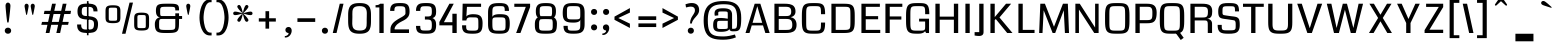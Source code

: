 SplineFontDB: 3.0
FontName: Coda-Heavy
FullName: Coda-Heavy
FamilyName: Coda
Weight: Black
Copyright: Copyright (c) 2009 by vernon adams. All rights reserved.
Version: 1.000;PS 001.001;hotconv 1.0.56
ItalicAngle: 0
UnderlinePosition: -103
UnderlineWidth: 102
Ascent: 1638
Descent: 410
sfntRevision: 0x00010000
LayerCount: 2
Layer: 0 1 "Back"  1
Layer: 1 1 "Fore"  0
NeedsXUIDChange: 1
XUID: [1021 14 500265001 1323849]
FSType: 256
OS2Version: 2
OS2_WeightWidthSlopeOnly: 0
OS2_UseTypoMetrics: 1
CreationTime: 1313148003
ModificationTime: 1317648870
PfmFamily: 17
TTFWeight: 900
TTFWidth: 1
LineGap: 0
VLineGap: 0
Panose: 2 0 5 5 2 0 0 2 0 4
OS2TypoAscent: 72
OS2TypoAOffset: 1
OS2TypoDescent: 2
OS2TypoDOffset: 1
OS2TypoLinegap: 0
OS2WinAscent: 0
OS2WinAOffset: 1
OS2WinDescent: -149
OS2WinDOffset: 1
HheadAscent: -440
HheadAOffset: 1
HheadDescent: 298
HheadDOffset: 1
OS2SubXSize: 1331
OS2SubYSize: 1228
OS2SubXOff: 0
OS2SubYOff: 153
OS2SupXSize: 1331
OS2SupYSize: 1228
OS2SupXOff: 0
OS2SupYOff: 716
OS2StrikeYSize: 102
OS2StrikeYPos: 780
OS2Vendor: 'newt'
OS2CodePages: 20000093.00000000
OS2UnicodeRanges: 00000007.00000000.00000000.00000000
Lookup: 258 0 0 "'kern' Horizontal Kerning lookup 0"  {"'kern' Horizontal Kerning lookup 0 subtable"  } ['kern' ('DFLT' <'dflt' > ) ]
DEI: 91125
KernClass2: 2+ 3 "'kern' Horizontal Kerning lookup 0 subtable" 
 1 A
 1 T
 1 T
 11 a c d e o q
 0 {} -107 {} -17 {} 0 {} 0 {} -102 {}
ShortTable: maxp 16
  1
  0
  334
  142
  5
  137
  4
  1
  0
  0
  0
  0
  0
  0
  3
  1
EndShort
LangName: 1033 "Copyright (c) 2009 by vernon adams. All rights reserved.+uMAHjFINYWVjQW5v" "Coda+eQAA" "Bold" "1.000;;Coda-Heavy" "" "Version 1.000;PS 001.001;hotconv 1.0.56" "" "Coda Heavy is a trademark of vernon adams." "vernon adams+bkCXIJhAmJAA" "vernon adams+RAdtaQAA" "Copyright (c) 2009 by vernon adams. All rights reserved.+5iwTgF3IXcjbmD+g" "" "newtypography.co.uk" "SIL Open Font License (OFL)" "http://scripts.sil.org/cms/scripts/page.php?item_id+AD0A-OFL_web" "" "Coda+AOcApACA" "Heavy" "Coda Heavy" 
Encoding: UnicodeBmp
UnicodeInterp: none
NameList: Adobe Glyph List
DisplaySize: -48
AntiAlias: 1
FitToEm: 1
WinInfo: 0 21 10
BeginChars: 65540 334

StartChar: .notdef
Encoding: 65536 -1 0
Width: 0
Flags: W
LayerCount: 2
EndChar

StartChar: NULL
Encoding: 0 -1 1
AltUni2: 000000.ffffffff.0
Width: 0
Flags: W
LayerCount: 2
EndChar

StartChar: nonmarkingreturn
Encoding: 13 13 2
Width: 0
Flags: W
LayerCount: 2
EndChar

StartChar: space
Encoding: 32 32 3
Width: 380
Flags: W
LayerCount: 2
EndChar

StartChar: numbersign
Encoding: 35 35 4
Width: 1655
Flags: W
LayerCount: 2
Fore
SplineSet
1438 419 m 1,0,-1
 1121 419 l 1,1,-1
 1030 0 l 1,2,-1
 837 0 l 1,3,-1
 928 419 l 1,4,-1
 574 419 l 1,5,-1
 483 0 l 1,6,-1
 290 0 l 1,7,-1
 381 419 l 1,8,-1
 67 419 l 1,9,-1
 103 568 l 1,10,-1
 414 568 l 1,11,-1
 502 972 l 1,12,-1
 194 972 l 1,13,-1
 230 1135 l 1,14,-1
 538 1135 l 1,15,-1
 618 1499 l 1,16,-1
 811 1499 l 1,17,-1
 731 1135 l 1,18,-1
 1085 1135 l 1,19,-1
 1165 1499 l 1,20,-1
 1358 1499 l 1,21,-1
 1278 1135 l 1,22,-1
 1589 1135 l 1,23,-1
 1559 972 l 1,24,-1
 1242 972 l 1,25,-1
 1154 568 l 1,26,-1
 1471 568 l 1,27,-1
 1438 419 l 1,0,-1
607 568 m 1,28,-1
 961 568 l 1,29,-1
 1049 972 l 1,30,-1
 695 972 l 1,31,-1
 607 568 l 1,28,-1
EndSplineSet
EndChar

StartChar: dollar
Encoding: 36 36 5
Width: 1607
Flags: W
LayerCount: 2
Fore
SplineSet
764 1632 m 1,0,-1
 846 1632 l 1,1,-1
 846 -115 l 1,2,-1
 764 -115 l 1,3,-1
 764 1632 l 1,0,-1
1099 1106 m 1,4,5
 1099 1189 1099 1189 1078 1236 c 128,-1,6
 1057 1283 1057 1283 1017.5 1306 c 128,-1,7
 978 1329 978 1329 922 1334.5 c 128,-1,8
 866 1340 866 1340 795 1340 c 0,9,10
 704 1340 704 1340 646.5 1335.5 c 128,-1,11
 589 1331 589 1331 556 1306 c 128,-1,12
 523 1281 523 1281 511 1227.5 c 128,-1,13
 499 1174 499 1174 499 1075 c 0,14,15
 499 1015 499 1015 513.5 975.5 c 128,-1,16
 528 936 528 936 562 912 c 128,-1,17
 596 888 596 888 650.5 877 c 128,-1,18
 705 866 705 866 785 863 c 0,19,20
 849 861 849 861 914.5 855 c 128,-1,21
 980 849 980 849 1041 834.5 c 128,-1,22
 1102 820 1102 820 1155.5 793.5 c 128,-1,23
 1209 767 1209 767 1248.5 723 c 128,-1,24
 1288 679 1288 679 1310.5 615.5 c 128,-1,25
 1333 552 1333 552 1333 463 c 0,26,27
 1333 357 1333 357 1315.5 281.5 c 128,-1,28
 1298 206 1298 206 1265 155 c 128,-1,29
 1232 104 1232 104 1184 74 c 128,-1,30
 1136 44 1136 44 1074.5 28 c 128,-1,31
 1013 12 1013 12 940 7.5 c 128,-1,32
 867 3 867 3 783 3 c 0,33,34
 669 3 669 3 573.5 17.5 c 128,-1,35
 478 32 478 32 408.5 76 c 128,-1,36
 339 120 339 120 300.5 202 c 128,-1,37
 262 284 262 284 262 419 c 2,38,-1
 262 436 l 1,39,-1
 471 436 l 1,40,41
 470 427 470 427 470 418.5 c 128,-1,42
 470 410 470 410 470 402 c 0,43,44
 470 324 470 324 492.5 279 c 128,-1,45
 515 234 515 234 554 211 c 128,-1,46
 593 188 593 188 645.5 182 c 128,-1,47
 698 176 698 176 757 176 c 0,48,49
 856 176 856 176 926 179.5 c 128,-1,50
 996 183 996 183 1040.5 209 c 128,-1,51
 1085 235 1085 235 1105.5 292.5 c 128,-1,52
 1126 350 1126 350 1126 458 c 0,53,54
 1126 528 1126 528 1108.5 572.5 c 128,-1,55
 1091 617 1091 617 1050.5 642.5 c 128,-1,56
 1010 668 1010 668 944.5 678.5 c 128,-1,57
 879 689 879 689 783 692 c 0,58,59
 725 694 725 694 665 698.5 c 128,-1,60
 605 703 605 703 549.5 716.5 c 128,-1,61
 494 730 494 730 445 755.5 c 128,-1,62
 396 781 396 781 359.5 825.5 c 128,-1,63
 323 870 323 870 302 936 c 128,-1,64
 281 1002 281 1002 281 1096 c 0,65,66
 281 1229 281 1229 314 1309.5 c 128,-1,67
 347 1390 347 1390 410.5 1433 c 128,-1,68
 474 1476 474 1476 566 1489.5 c 128,-1,69
 658 1503 658 1503 776 1503 c 0,70,71
 854 1503 854 1503 923 1499 c 128,-1,72
 992 1495 992 1495 1050.5 1481.5 c 128,-1,73
 1109 1468 1109 1468 1156 1442 c 128,-1,74
 1203 1416 1203 1416 1236 1372 c 128,-1,75
 1269 1328 1269 1328 1287 1263 c 128,-1,76
 1305 1198 1305 1198 1306 1106 c 1,77,-1
 1099 1106 l 1,4,5
EndSplineSet
EndChar

StartChar: percent
Encoding: 37 37 6
Width: 2488
Flags: W
LayerCount: 2
Fore
SplineSet
129 1129 m 2,0,1
 129 1211 129 1211 144 1267 c 128,-1,2
 159 1323 159 1323 200.5 1357 c 128,-1,3
 242 1391 242 1391 316 1405.5 c 128,-1,4
 390 1420 390 1420 509 1420 c 0,5,6
 627 1420 627 1420 701.5 1405 c 128,-1,7
 776 1390 776 1390 818 1356 c 128,-1,8
 860 1322 860 1322 875.5 1266.5 c 128,-1,9
 891 1211 891 1211 891 1129 c 2,10,-1
 891 795 l 2,11,12
 891 713 891 713 876 657 c 128,-1,13
 861 601 861 601 819 567 c 128,-1,14
 777 533 777 533 702.5 518 c 128,-1,15
 628 503 628 503 509 503 c 0,16,17
 389 503 389 503 315 518 c 128,-1,18
 241 533 241 533 199.5 567 c 128,-1,19
 158 601 158 601 143.5 657 c 128,-1,20
 129 713 129 713 129 795 c 2,21,-1
 129 1129 l 2,0,1
509 1297 m 256,22,23
 428 1297 428 1297 384.5 1294.5 c 128,-1,24
 341 1292 341 1292 321 1276.5 c 128,-1,25
 301 1261 301 1261 297.5 1227 c 128,-1,26
 294 1193 294 1193 294 1131 c 2,27,-1
 294 782 l 2,28,29
 294 724 294 724 297.5 692.5 c 128,-1,30
 301 661 301 661 321 646.5 c 128,-1,31
 341 632 341 632 384.5 629.5 c 128,-1,32
 428 627 428 627 509 627 c 256,33,34
 590 627 590 627 633.5 629.5 c 128,-1,35
 677 632 677 632 697 646.5 c 128,-1,36
 717 661 717 661 720.5 692.5 c 128,-1,37
 724 724 724 724 724 782 c 2,38,-1
 724 1131 l 2,39,40
 724 1193 724 1193 720.5 1227 c 128,-1,41
 717 1261 717 1261 697 1276.5 c 128,-1,42
 677 1292 677 1292 633.5 1294.5 c 128,-1,43
 590 1297 590 1297 509 1297 c 256,22,23
1596 752 m 2,44,45
 1596 834 1596 834 1611 890 c 128,-1,46
 1626 946 1626 946 1667.5 980 c 128,-1,47
 1709 1014 1709 1014 1783 1028.5 c 128,-1,48
 1857 1043 1857 1043 1976 1043 c 0,49,50
 2094 1043 2094 1043 2168.5 1028 c 128,-1,51
 2243 1013 2243 1013 2285 979 c 128,-1,52
 2327 945 2327 945 2342.5 889.5 c 128,-1,53
 2358 834 2358 834 2358 752 c 2,54,-1
 2358 418 l 2,55,56
 2358 336 2358 336 2343 280 c 128,-1,57
 2328 224 2328 224 2286 190 c 128,-1,58
 2244 156 2244 156 2169.5 141 c 128,-1,59
 2095 126 2095 126 1976 126 c 0,60,61
 1856 126 1856 126 1782 141 c 128,-1,62
 1708 156 1708 156 1666.5 190 c 128,-1,63
 1625 224 1625 224 1610.5 280 c 128,-1,64
 1596 336 1596 336 1596 418 c 2,65,-1
 1596 752 l 2,44,45
1976 920 m 256,66,67
 1895 920 1895 920 1851.5 917.5 c 128,-1,68
 1808 915 1808 915 1788 899.5 c 128,-1,69
 1768 884 1768 884 1764.5 850 c 128,-1,70
 1761 816 1761 816 1761 754 c 2,71,-1
 1761 405 l 2,72,73
 1761 347 1761 347 1764.5 315.5 c 128,-1,74
 1768 284 1768 284 1788 269.5 c 128,-1,75
 1808 255 1808 255 1851.5 252.5 c 128,-1,76
 1895 250 1895 250 1976 250 c 256,77,78
 2057 250 2057 250 2100.5 252.5 c 128,-1,79
 2144 255 2144 255 2164 269.5 c 128,-1,80
 2184 284 2184 284 2187.5 315.5 c 128,-1,81
 2191 347 2191 347 2191 405 c 2,82,-1
 2191 754 l 2,83,84
 2191 816 2191 816 2187.5 850 c 128,-1,85
 2184 884 2184 884 2164 899.5 c 128,-1,86
 2144 915 2144 915 2100.5 917.5 c 128,-1,87
 2057 920 2057 920 1976 920 c 256,66,67
1535 1557 m 1,88,-1
 1152 -38 l 1,89,-1
 973 -38 l 1,90,-1
 1358 1557 l 1,91,-1
 1535 1557 l 1,88,-1
EndSplineSet
EndChar

StartChar: ampersand
Encoding: 38 38 7
Width: 1647
Flags: W
LayerCount: 2
Fore
SplineSet
786 156 m 0,0,1
 888 156 888 156 958 157.5 c 128,-1,2
 1028 159 1028 159 1073.5 167.5 c 128,-1,3
 1119 176 1119 176 1143 194.5 c 128,-1,4
 1167 213 1167 213 1178.5 247.5 c 128,-1,5
 1190 282 1190 282 1191.5 335 c 128,-1,6
 1193 388 1193 388 1193 466 c 2,7,-1
 1193 720 l 1,8,-1
 529 720 l 2,9,10
 488 720 488 720 460 717 c 128,-1,11
 432 714 432 714 413.5 704 c 128,-1,12
 395 694 395 694 385 674 c 128,-1,13
 375 654 375 654 370.5 619 c 128,-1,14
 366 584 366 584 365 533 c 128,-1,15
 364 482 364 482 364 409 c 0,16,17
 364 346 364 346 366 303 c 128,-1,18
 368 260 368 260 379.5 232 c 128,-1,19
 391 204 391 204 416.5 188.5 c 128,-1,20
 442 173 442 173 489 166 c 128,-1,21
 536 159 536 159 608 157.5 c 128,-1,22
 680 156 680 156 786 156 c 0,0,1
407 799 m 1,23,24
 349 806 349 806 303 842 c 0,25,26
 283 857 283 857 264.5 880.5 c 128,-1,27
 246 904 246 904 232 937.5 c 128,-1,28
 218 971 218 971 209 1016.5 c 128,-1,29
 200 1062 200 1062 200 1121 c 0,30,31
 200 1216 200 1216 213 1281 c 128,-1,32
 226 1346 226 1346 255.5 1388 c 128,-1,33
 285 1430 285 1430 333 1453 c 128,-1,34
 381 1476 381 1476 452 1486.5 c 128,-1,35
 523 1497 523 1497 619 1499 c 128,-1,36
 715 1501 715 1501 839 1501 c 0,37,38
 951 1501 951 1501 1035.5 1498.5 c 128,-1,39
 1120 1496 1120 1496 1180.5 1485.5 c 128,-1,40
 1241 1475 1241 1475 1280.5 1455 c 128,-1,41
 1320 1435 1320 1435 1343 1400.5 c 128,-1,42
 1366 1366 1366 1366 1375 1315 c 128,-1,43
 1384 1264 1384 1264 1384 1192 c 1,44,-1
 1383 1157 l 1,45,-1
 1193 1157 l 1,46,47
 1193 1203 1193 1203 1191 1235 c 128,-1,48
 1189 1267 1189 1267 1178.5 1288 c 128,-1,49
 1168 1309 1168 1309 1145 1320 c 128,-1,50
 1122 1331 1122 1331 1079.5 1336 c 128,-1,51
 1037 1341 1037 1341 971 1342 c 128,-1,52
 905 1343 905 1343 809 1343 c 0,53,54
 712 1343 712 1343 645 1342 c 128,-1,55
 578 1341 578 1341 534.5 1334 c 128,-1,56
 491 1327 491 1327 467.5 1312.5 c 128,-1,57
 444 1298 444 1298 433 1271 c 128,-1,58
 422 1244 422 1244 420 1202.5 c 128,-1,59
 418 1161 418 1161 418 1100 c 0,60,61
 418 1020 418 1020 420 974 c 128,-1,62
 422 928 422 928 432.5 904.5 c 128,-1,63
 443 881 443 881 466 874.5 c 128,-1,64
 489 868 489 868 532 868 c 2,65,-1
 1193 868 l 1,66,-1
 1193 1007 l 1,67,-1
 1384 1007 l 1,68,-1
 1384 869 l 1,69,-1
 1541 869 l 1,70,-1
 1541 720 l 1,71,-1
 1384 720 l 1,72,73
 1384 558 1384 558 1382 442 c 128,-1,74
 1380 326 1380 326 1364 246 c 128,-1,75
 1348 166 1348 166 1312 117.5 c 128,-1,76
 1276 69 1276 69 1209.5 43 c 128,-1,77
 1143 17 1143 17 1039.5 8.5 c 128,-1,78
 936 0 936 0 784 0 c 0,79,80
 673 0 673 0 582 2.5 c 128,-1,81
 491 5 491 5 420 17.5 c 128,-1,82
 349 30 349 30 297 57.5 c 128,-1,83
 245 85 245 85 211.5 135.5 c 128,-1,84
 178 186 178 186 161.5 262.5 c 128,-1,85
 145 339 145 339 145 451 c 0,86,87
 145 515 145 515 156 563.5 c 128,-1,88
 167 612 167 612 185.5 648.5 c 128,-1,89
 204 685 204 685 227.5 710 c 128,-1,90
 251 735 251 735 276 752 c 0,91,92
 333 791 333 791 407 799 c 1,23,24
EndSplineSet
EndChar

StartChar: quotesingle
Encoding: 39 39 8
Width: 648
Flags: W
LayerCount: 2
Fore
SplineSet
242 953 m 0,0,1
 239 939 239 939 232.5 932 c 128,-1,2
 226 925 226 925 219 925 c 0,3,4
 202 925 202 925 195 953 c 0,5,6
 191 966 191 966 184 999.5 c 128,-1,7
 177 1033 177 1033 168 1076.5 c 128,-1,8
 159 1120 159 1120 149.5 1168.5 c 128,-1,9
 140 1217 140 1217 132 1259.5 c 128,-1,10
 124 1302 124 1302 119 1335 c 128,-1,11
 114 1368 114 1368 114 1380 c 0,12,13
 114 1410 114 1410 123 1432.5 c 128,-1,14
 132 1455 132 1455 146.5 1470 c 128,-1,15
 161 1485 161 1485 179.5 1492.5 c 128,-1,16
 198 1500 198 1500 218 1500 c 0,17,18
 237 1500 237 1500 256 1492.5 c 128,-1,19
 275 1485 275 1485 290 1470 c 128,-1,20
 305 1455 305 1455 314 1432.5 c 128,-1,21
 323 1410 323 1410 323 1380 c 0,22,23
 323 1368 323 1368 318 1335 c 128,-1,24
 313 1302 313 1302 305 1259.5 c 128,-1,25
 297 1217 297 1217 287.5 1168.5 c 128,-1,26
 278 1120 278 1120 269 1076.5 c 128,-1,27
 260 1033 260 1033 252.5 999.5 c 128,-1,28
 245 966 245 966 242 953 c 0,0,1
EndSplineSet
EndChar

StartChar: parenleft
Encoding: 40 40 9
Width: 872
Flags: W
LayerCount: 2
Fore
SplineSet
127 790 m 256,0,1
 127 849 127 849 132.5 920 c 128,-1,2
 138 991 138 991 150.5 1067.5 c 128,-1,3
 163 1144 163 1144 183 1222.5 c 128,-1,4
 203 1301 203 1301 233 1373.5 c 128,-1,5
 263 1446 263 1446 302.5 1509.5 c 128,-1,6
 342 1573 342 1573 393.5 1620.5 c 128,-1,7
 445 1668 445 1668 509 1695 c 128,-1,8
 573 1722 573 1722 651 1722 c 2,9,-1
 747 1722 l 1,10,-1
 747 1577 l 1,11,-1
 679 1577 l 2,12,13
 626 1577 626 1577 583.5 1551 c 128,-1,14
 541 1525 541 1525 507 1481 c 128,-1,15
 473 1437 473 1437 447.5 1379 c 128,-1,16
 422 1321 422 1321 402.5 1256 c 128,-1,17
 383 1191 383 1191 370.5 1124 c 128,-1,18
 358 1057 358 1057 350.5 994.5 c 128,-1,19
 343 932 343 932 339.5 879 c 128,-1,20
 336 826 336 826 336 790 c 0,21,22
 336 741 336 741 342 665 c 128,-1,23
 348 589 348 589 362.5 503.5 c 128,-1,24
 377 418 377 418 402 331.5 c 128,-1,25
 427 245 427 245 465 175.5 c 128,-1,26
 503 106 503 106 555.5 62.5 c 128,-1,27
 608 19 608 19 679 19 c 2,28,-1
 747 19 l 1,29,-1
 747 -125 l 1,30,-1
 651 -125 l 2,31,32
 573 -125 573 -125 509 -98.5 c 128,-1,33
 445 -72 445 -72 393.5 -26 c 128,-1,34
 342 20 342 20 302 81.5 c 128,-1,35
 262 143 262 143 232.5 214 c 128,-1,36
 203 285 203 285 183 362 c 128,-1,37
 163 439 163 439 150.5 514.5 c 128,-1,38
 138 590 138 590 132.5 660.5 c 128,-1,39
 127 731 127 731 127 790 c 256,0,1
EndSplineSet
EndChar

StartChar: parenright
Encoding: 41 41 10
Width: 873
Flags: W
LayerCount: 2
Fore
SplineSet
746 790 m 256,0,1
 746 731 746 731 740.5 660.5 c 128,-1,2
 735 590 735 590 722.5 514.5 c 128,-1,3
 710 439 710 439 690 362 c 128,-1,4
 670 285 670 285 640.5 214 c 128,-1,5
 611 143 611 143 571 81.5 c 128,-1,6
 531 20 531 20 479.5 -26 c 128,-1,7
 428 -72 428 -72 364 -98.5 c 128,-1,8
 300 -125 300 -125 222 -125 c 2,9,-1
 126 -125 l 1,10,-1
 126 19 l 1,11,-1
 194 19 l 2,12,13
 264 19 264 19 317 62.5 c 128,-1,14
 370 106 370 106 408 175.5 c 128,-1,15
 446 245 446 245 471 331.5 c 128,-1,16
 496 418 496 418 510.5 503.5 c 128,-1,17
 525 589 525 589 531 665 c 128,-1,18
 537 741 537 741 537 790 c 0,19,20
 537 826 537 826 533.5 879 c 128,-1,21
 530 932 530 932 522.5 994.5 c 128,-1,22
 515 1057 515 1057 502.5 1124 c 128,-1,23
 490 1191 490 1191 470.5 1256 c 128,-1,24
 451 1321 451 1321 425.5 1379 c 128,-1,25
 400 1437 400 1437 366 1481 c 128,-1,26
 332 1525 332 1525 289 1551 c 128,-1,27
 246 1577 246 1577 194 1577 c 2,28,-1
 126 1577 l 1,29,-1
 126 1722 l 1,30,-1
 222 1722 l 2,31,32
 300 1722 300 1722 364 1695 c 128,-1,33
 428 1668 428 1668 479.5 1620.5 c 128,-1,34
 531 1573 531 1573 570.5 1509.5 c 128,-1,35
 610 1446 610 1446 640 1373.5 c 128,-1,36
 670 1301 670 1301 690 1222.5 c 128,-1,37
 710 1144 710 1144 722.5 1067.5 c 128,-1,38
 735 991 735 991 740.5 920 c 128,-1,39
 746 849 746 849 746 790 c 256,0,1
EndSplineSet
EndChar

StartChar: asterisk
Encoding: 42 42 11
Width: 1214
Flags: W
LayerCount: 2
Fore
SplineSet
607 988 m 1,0,1
 601 966 601 966 592 926.5 c 128,-1,2
 583 887 583 887 571 841 c 128,-1,3
 559 795 559 795 543.5 747.5 c 128,-1,4
 528 700 528 700 508.5 661.5 c 128,-1,5
 489 623 489 623 465.5 598.5 c 128,-1,6
 442 574 442 574 414 574 c 0,7,8
 396 574 396 574 379.5 580 c 128,-1,9
 363 586 363 586 350.5 597.5 c 128,-1,10
 338 609 338 609 330 624 c 128,-1,11
 322 639 322 639 322 657 c 0,12,13
 322 678 322 678 337.5 707.5 c 128,-1,14
 353 737 353 737 377.5 769.5 c 128,-1,15
 402 802 402 802 432.5 835.5 c 128,-1,16
 463 869 463 869 492.5 900 c 128,-1,17
 522 931 522 931 547.5 956 c 128,-1,18
 573 981 573 981 589 997 c 1,19,20
 548 986 548 986 500.5 972 c 128,-1,21
 453 958 453 958 404 945.5 c 128,-1,22
 355 933 355 933 307 924 c 128,-1,23
 259 915 259 915 218 915 c 0,24,25
 197 915 197 915 178 920 c 128,-1,26
 159 925 159 925 144 935.5 c 128,-1,27
 129 946 129 946 120.5 963 c 128,-1,28
 112 980 112 980 112 1003 c 0,29,30
 112 1046 112 1046 140 1071.5 c 128,-1,31
 168 1097 168 1097 210 1097 c 0,32,33
 251 1097 251 1097 300.5 1087.5 c 128,-1,34
 350 1078 350 1078 400.5 1065 c 128,-1,35
 451 1052 451 1052 500 1037 c 128,-1,36
 549 1022 549 1022 590 1012 c 1,37,38
 574 1028 574 1028 548 1053.5 c 128,-1,39
 522 1079 522 1079 492.5 1109.5 c 128,-1,40
 463 1140 463 1140 432.5 1174 c 128,-1,41
 402 1208 402 1208 377.5 1240.5 c 128,-1,42
 353 1273 353 1273 337.5 1302 c 128,-1,43
 322 1331 322 1331 322 1353 c 0,44,45
 322 1371 322 1371 330 1386 c 128,-1,46
 338 1401 338 1401 350.5 1412.5 c 128,-1,47
 363 1424 363 1424 379.5 1430 c 128,-1,48
 396 1436 396 1436 414 1436 c 0,49,50
 442 1436 442 1436 465.5 1411.5 c 128,-1,51
 489 1387 489 1387 508.5 1348.5 c 128,-1,52
 528 1310 528 1310 543.5 1262.5 c 128,-1,53
 559 1215 559 1215 571 1169 c 128,-1,54
 583 1123 583 1123 592 1083.5 c 128,-1,55
 601 1044 601 1044 607 1022 c 1,56,57
 613 1044 613 1044 622 1083.5 c 128,-1,58
 631 1123 631 1123 643 1169 c 128,-1,59
 655 1215 655 1215 670.5 1262.5 c 128,-1,60
 686 1310 686 1310 705.5 1348.5 c 128,-1,61
 725 1387 725 1387 748.5 1411.5 c 128,-1,62
 772 1436 772 1436 800 1436 c 0,63,64
 818 1436 818 1436 834.5 1430 c 128,-1,65
 851 1424 851 1424 863.5 1412.5 c 128,-1,66
 876 1401 876 1401 884 1386 c 128,-1,67
 892 1371 892 1371 892 1353 c 0,68,69
 892 1331 892 1331 876.5 1302 c 128,-1,70
 861 1273 861 1273 836.5 1240.5 c 128,-1,71
 812 1208 812 1208 781.5 1174 c 128,-1,72
 751 1140 751 1140 721.5 1109.5 c 128,-1,73
 692 1079 692 1079 666 1053.5 c 128,-1,74
 640 1028 640 1028 624 1012 c 1,75,76
 665 1022 665 1022 714 1037 c 128,-1,77
 763 1052 763 1052 813.5 1065 c 128,-1,78
 864 1078 864 1078 913.5 1087.5 c 128,-1,79
 963 1097 963 1097 1004 1097 c 0,80,81
 1046 1097 1046 1097 1074 1071.5 c 128,-1,82
 1102 1046 1102 1046 1102 1003 c 0,83,84
 1102 980 1102 980 1093.5 963 c 128,-1,85
 1085 946 1085 946 1070 935.5 c 128,-1,86
 1055 925 1055 925 1036 920 c 128,-1,87
 1017 915 1017 915 996 915 c 0,88,89
 952 915 952 915 904.5 923.5 c 128,-1,90
 857 932 857 932 809 945 c 128,-1,91
 761 958 761 958 713.5 972 c 128,-1,92
 666 986 666 986 624 997 c 1,93,94
 639 981 639 981 665 956 c 128,-1,95
 691 931 691 931 721 900 c 128,-1,96
 751 869 751 869 781.5 835.5 c 128,-1,97
 812 802 812 802 836.5 769.5 c 128,-1,98
 861 737 861 737 876.5 707.5 c 128,-1,99
 892 678 892 678 892 657 c 0,100,101
 892 639 892 639 884 624 c 128,-1,102
 876 609 876 609 863.5 597.5 c 128,-1,103
 851 586 851 586 834.5 580 c 128,-1,104
 818 574 818 574 800 574 c 0,105,106
 772 574 772 574 748.5 598.5 c 128,-1,107
 725 623 725 623 705.5 661.5 c 128,-1,108
 686 700 686 700 670.5 747.5 c 128,-1,109
 655 795 655 795 643 841 c 128,-1,110
 631 887 631 887 622 926.5 c 128,-1,111
 613 966 613 966 607 988 c 1,0,1
EndSplineSet
EndChar

StartChar: plus
Encoding: 43 43 12
Width: 1373
Flags: W
LayerCount: 2
Fore
SplineSet
723 1117 m 1,0,-1
 723 754 l 1,1,-1
 1066 754 l 1,2,-1
 1066 585 l 1,3,-1
 723 585 l 1,4,-1
 723 223 l 1,5,-1
 537 223 l 1,6,-1
 537 585 l 1,7,-1
 195 585 l 1,8,-1
 195 754 l 1,9,-1
 537 754 l 1,10,-1
 537 1117 l 1,11,-1
 723 1117 l 1,0,-1
EndSplineSet
EndChar

StartChar: comma
Encoding: 44 44 13
Width: 625
Flags: W
LayerCount: 2
Fore
SplineSet
335 0 m 1,0,1
 301 0 301 0 271.5 11.5 c 128,-1,2
 242 23 242 23 220 43 c 128,-1,3
 198 63 198 63 185.5 91.5 c 128,-1,4
 173 120 173 120 173 155 c 0,5,6
 173 189 173 189 185 217 c 128,-1,7
 197 245 197 245 218.5 265.5 c 128,-1,8
 240 286 240 286 269 297.5 c 128,-1,9
 298 309 298 309 331 309 c 0,10,11
 373 309 373 309 404 294.5 c 128,-1,12
 435 280 435 280 456 254.5 c 128,-1,13
 477 229 477 229 487 195 c 128,-1,14
 497 161 497 161 497 122 c 0,15,16
 497 59 497 59 473.5 -4.5 c 128,-1,17
 450 -68 450 -68 409 -118 c 128,-1,18
 368 -168 368 -168 310.5 -199.5 c 128,-1,19
 253 -231 253 -231 186 -231 c 0,20,21
 175 -231 175 -231 164.5 -230 c 128,-1,22
 154 -229 154 -229 143 -227 c 1,23,-1
 143 -159 l 1,24,25
 170 -159 170 -159 203 -149 c 128,-1,26
 236 -139 236 -139 265.5 -121 c 128,-1,27
 295 -103 295 -103 315 -77.5 c 128,-1,28
 335 -52 335 -52 335 -20 c 2,29,-1
 335 0 l 1,0,1
EndSplineSet
EndChar

StartChar: hyphen
Encoding: 45 45 14
Width: 1260
Flags: W
LayerCount: 2
Fore
SplineSet
1086 754 m 1,0,-1
 1086 568 l 1,1,-1
 175 568 l 1,2,-1
 175 754 l 1,3,-1
 1086 754 l 1,4,-1
 1086 754 l 1,0,-1
EndSplineSet
EndChar

StartChar: period
Encoding: 46 46 15
Width: 607
Flags: W
LayerCount: 2
Fore
SplineSet
147 117 m 256,0,1
 147 151 147 151 158.5 179 c 128,-1,2
 170 207 170 207 191 227.5 c 128,-1,3
 212 248 212 248 240.5 259.5 c 128,-1,4
 269 271 269 271 303 271 c 256,5,6
 337 271 337 271 366 259.5 c 128,-1,7
 395 248 395 248 416 228 c 128,-1,8
 437 208 437 208 449 179.5 c 128,-1,9
 461 151 461 151 461 117 c 256,10,11
 461 83 461 83 449 54.5 c 128,-1,12
 437 26 437 26 416 6 c 128,-1,13
 395 -14 395 -14 366.5 -25.5 c 128,-1,14
 338 -37 338 -37 304 -37 c 0,15,16
 271 -37 271 -37 242 -25.5 c 128,-1,17
 213 -14 213 -14 192 6.5 c 128,-1,18
 171 27 171 27 159 55 c 128,-1,19
 147 83 147 83 147 117 c 256,0,1
EndSplineSet
EndChar

StartChar: slash
Encoding: 47 47 16
Width: 728
Flags: W
LayerCount: 2
Fore
SplineSet
641 1499 m 1,0,-1
 283 0 l 1,1,-1
 90 0 l 1,2,-1
 448 1499 l 1,3,-1
 641 1499 l 1,0,-1
EndSplineSet
EndChar

StartChar: zero
Encoding: 48 48 17
Width: 1492
Flags: W
LayerCount: 2
Fore
SplineSet
746 -37 m 256,0,1
 570 -37 570 -37 456.5 -2.5 c 128,-1,2
 343 32 343 32 277.5 108.5 c 128,-1,3
 212 185 212 185 186.5 308 c 128,-1,4
 161 431 161 431 161 608 c 2,5,-1
 161 922 l 2,6,7
 161 1095 161 1095 189.5 1212 c 128,-1,8
 218 1329 218 1329 286 1400.5 c 128,-1,9
 354 1472 354 1472 466 1502.5 c 128,-1,10
 578 1533 578 1533 746 1533 c 256,11,12
 914 1533 914 1533 1026 1502.5 c 128,-1,13
 1138 1472 1138 1472 1206 1400.5 c 128,-1,14
 1274 1329 1274 1329 1302.5 1212 c 128,-1,15
 1331 1095 1331 1095 1331 922 c 2,16,-1
 1331 608 l 2,17,18
 1331 431 1331 431 1305.5 308 c 128,-1,19
 1280 185 1280 185 1214.5 108.5 c 128,-1,20
 1149 32 1149 32 1035.5 -2.5 c 128,-1,21
 922 -37 922 -37 746 -37 c 256,0,1
746 126 m 0,22,23
 846 126 846 126 912.5 143 c 128,-1,24
 979 160 979 160 1019 193 c 128,-1,25
 1059 226 1059 226 1078.5 273.5 c 128,-1,26
 1098 321 1098 321 1105 382 c 128,-1,27
 1112 443 1112 443 1111 516.5 c 128,-1,28
 1110 590 1110 590 1110 674 c 0,29,30
 1110 769 1110 769 1114.5 858.5 c 128,-1,31
 1119 948 1119 948 1116.5 1026 c 128,-1,32
 1114 1104 1114 1104 1098.5 1168.5 c 128,-1,33
 1083 1233 1083 1233 1042.5 1279 c 128,-1,34
 1002 1325 1002 1325 931 1350.5 c 128,-1,35
 860 1376 860 1376 746 1376 c 0,36,37
 643 1376 643 1376 575.5 1358 c 128,-1,38
 508 1340 508 1340 467.5 1306 c 128,-1,39
 427 1272 427 1272 407.5 1223 c 128,-1,40
 388 1174 388 1174 381.5 1111 c 128,-1,41
 375 1048 375 1048 376.5 973 c 128,-1,42
 378 898 378 898 378 812 c 0,43,44
 378 722 378 722 373.5 636 c 128,-1,45
 369 550 369 550 371.5 473.5 c 128,-1,46
 374 397 374 397 389.5 333.5 c 128,-1,47
 405 270 405 270 446 223.5 c 128,-1,48
 487 177 487 177 559 151.5 c 128,-1,49
 631 126 631 126 746 126 c 0,22,23
EndSplineSet
EndChar

StartChar: one
Encoding: 49 49 18
Width: 669
Flags: W
LayerCount: 2
Fore
SplineSet
80 1426 m 1,0,1
 113 1426 113 1426 145 1428 c 128,-1,2
 177 1430 177 1430 206 1437.5 c 128,-1,3
 235 1445 235 1445 262 1459.5 c 128,-1,4
 289 1474 289 1474 313 1499 c 1,5,-1
 495 1499 l 1,6,-1
 495 0 l 1,7,-1
 274 0 l 1,8,-1
 274 1309 l 1,9,-1
 80 1309 l 1,10,-1
 80 1426 l 1,0,1
EndSplineSet
EndChar

StartChar: two
Encoding: 50 50 19
Width: 1306
Flags: W
LayerCount: 2
Fore
SplineSet
1126 185 m 1,0,-1
 1126 1 l 1,1,-1
 176 1 l 1,2,-1
 176 189 l 2,3,4
 176 283 176 283 209 359 c 128,-1,5
 242 435 242 435 296 497.5 c 128,-1,6
 350 560 350 560 419 611 c 128,-1,7
 488 662 488 662 560.5 705.5 c 128,-1,8
 633 749 633 749 702 786 c 128,-1,9
 771 823 771 823 825 858.5 c 128,-1,10
 879 894 879 894 912 929 c 128,-1,11
 945 964 945 964 945 1003 c 2,12,-1
 945 1088 l 2,13,14
 945 1177 945 1177 938 1232.5 c 128,-1,15
 931 1288 931 1288 904 1318.5 c 128,-1,16
 877 1349 877 1349 823.5 1360 c 128,-1,17
 770 1371 770 1371 676 1371 c 0,18,19
 590 1371 590 1371 532.5 1367.5 c 128,-1,20
 475 1364 475 1364 440 1341.5 c 128,-1,21
 405 1319 405 1319 391 1270 c 128,-1,22
 377 1221 377 1221 378 1131 c 1,23,-1
 161 1131 l 1,24,25
 161 1271 161 1271 197 1351.5 c 128,-1,26
 233 1432 233 1432 300 1472.5 c 128,-1,27
 367 1513 367 1513 462.5 1523.5 c 128,-1,28
 558 1534 558 1534 676 1534 c 0,29,30
 804 1534 804 1534 895 1518 c 128,-1,31
 986 1502 986 1502 1043.5 1454.5 c 128,-1,32
 1101 1407 1101 1407 1127.5 1320 c 128,-1,33
 1154 1233 1154 1233 1154 1091 c 0,34,35
 1154 1001 1154 1001 1132.5 934 c 128,-1,36
 1111 867 1111 867 1074 817 c 128,-1,37
 1037 767 1037 767 988 729.5 c 128,-1,38
 939 692 939 692 883 660.5 c 128,-1,39
 827 629 827 629 767.5 600 c 128,-1,40
 708 571 708 571 651 537.5 c 128,-1,41
 594 504 594 504 542 462 c 128,-1,42
 490 420 490 420 450 363 c 0,43,44
 443 354 443 354 434 338.5 c 128,-1,45
 425 323 425 323 416 306.5 c 128,-1,46
 407 290 407 290 400 274 c 128,-1,47
 393 258 393 258 391 247 c 0,48,49
 389 233 389 233 390 216 c 128,-1,50
 391 199 391 199 391 185 c 1,51,-1
 1126 185 l 1,0,-1
EndSplineSet
EndChar

StartChar: three
Encoding: 51 51 20
Width: 1346
Flags: W
LayerCount: 2
Fore
SplineSet
965 401 m 0,0,1
 965 474 965 474 959 524 c 128,-1,2
 953 574 953 574 937.5 606 c 128,-1,3
 922 638 922 638 896 655 c 128,-1,4
 870 672 870 672 830.5 679.5 c 128,-1,5
 791 687 791 687 736.5 688 c 128,-1,6
 682 689 682 689 609 689 c 1,7,-1
 609 847 l 1,8,9
 673 847 673 847 724.5 846 c 128,-1,10
 776 845 776 845 815.5 849 c 128,-1,11
 855 853 855 853 883.5 865.5 c 128,-1,12
 912 878 912 878 930 904.5 c 128,-1,13
 948 931 948 931 956.5 975 c 128,-1,14
 965 1019 965 1019 965 1087 c 0,15,16
 965 1184 965 1184 956 1240.5 c 128,-1,17
 947 1297 947 1297 916.5 1326 c 128,-1,18
 886 1355 886 1355 827.5 1363 c 128,-1,19
 769 1371 769 1371 669 1371 c 0,20,21
 582 1371 582 1371 524.5 1367.5 c 128,-1,22
 467 1364 467 1364 433 1341.5 c 128,-1,23
 399 1319 399 1319 385 1270 c 128,-1,24
 371 1221 371 1221 371 1131 c 1,25,-1
 154 1131 l 1,26,27
 154 1271 154 1271 190 1351.5 c 128,-1,28
 226 1432 226 1432 293 1472.5 c 128,-1,29
 360 1513 360 1513 455 1523.5 c 128,-1,30
 550 1534 550 1534 669 1534 c 0,31,32
 756 1534 756 1534 828 1528.5 c 128,-1,33
 900 1523 900 1523 957 1507 c 128,-1,34
 1014 1491 1014 1491 1057 1461 c 128,-1,35
 1100 1431 1100 1431 1128 1381.5 c 128,-1,36
 1156 1332 1156 1332 1170 1261 c 128,-1,37
 1184 1190 1184 1190 1184 1091 c 0,38,39
 1184 1034 1184 1034 1177 982 c 128,-1,40
 1170 930 1170 930 1149 887.5 c 128,-1,41
 1128 845 1128 845 1091 813 c 128,-1,42
 1054 781 1054 781 994 763 c 1,43,44
 1054 742 1054 742 1091 704.5 c 128,-1,45
 1128 667 1128 667 1149 619.5 c 128,-1,46
 1170 572 1170 572 1177 516.5 c 128,-1,47
 1184 461 1184 461 1184 403 c 0,48,49
 1184 302 1184 302 1168.5 230 c 128,-1,50
 1153 158 1153 158 1122.5 109 c 128,-1,51
 1092 60 1092 60 1047 31.5 c 128,-1,52
 1002 3 1002 3 942.5 -12.5 c 128,-1,53
 883 -28 883 -28 809.5 -32.5 c 128,-1,54
 736 -37 736 -37 649 -37 c 0,55,56
 571 -37 571 -37 503.5 -33 c 128,-1,57
 436 -29 436 -29 381 -15 c 128,-1,58
 326 -1 326 -1 283.5 25.5 c 128,-1,59
 241 52 241 52 212 96.5 c 128,-1,60
 183 141 183 141 168.5 206 c 128,-1,61
 154 271 154 271 154 363 c 1,62,-1
 371 363 l 1,63,64
 371 276 371 276 382.5 228 c 128,-1,65
 394 180 394 180 425 157.5 c 128,-1,66
 456 135 456 135 510 130.5 c 128,-1,67
 564 126 564 126 649 126 c 0,68,69
 749 126 749 126 810.5 131.5 c 128,-1,70
 872 137 872 137 906.5 163.5 c 128,-1,71
 941 190 941 190 953 245.5 c 128,-1,72
 965 301 965 301 965 401 c 0,0,1
EndSplineSet
EndChar

StartChar: four
Encoding: 52 52 21
Width: 1039
Flags: W
LayerCount: 2
Fore
SplineSet
685 392 m 1,0,-1
 19 392 l 1,1,-1
 19 564 l 1,2,-1
 533 1499 l 1,3,-1
 754 1499 l 1,4,-1
 250 552 l 1,5,-1
 685 552 l 1,6,-1
 685 986 l 1,7,-1
 906 986 l 1,8,-1
 906 0 l 1,9,-1
 685 0 l 1,10,-1
 685 392 l 1,0,-1
EndSplineSet
EndChar

StartChar: five
Encoding: 53 53 22
Width: 1320
Flags: W
LayerCount: 2
Fore
SplineSet
167 641 m 1,0,-1
 187 1501 l 1,1,-1
 1130 1501 l 1,2,-1
 1130 1338 l 1,3,-1
 406 1338 l 1,4,-1
 376 813 l 1,5,6
 376 845 376 845 395.5 868.5 c 128,-1,7
 415 892 415 892 445.5 908.5 c 128,-1,8
 476 925 476 925 514.5 936 c 128,-1,9
 553 947 553 947 590.5 953 c 128,-1,10
 628 959 628 959 660.5 961 c 128,-1,11
 693 963 693 963 712 963 c 0,12,13
 844 963 844 963 938 944 c 128,-1,14
 1032 925 1032 925 1092 872.5 c 128,-1,15
 1152 820 1152 820 1179.5 727.5 c 128,-1,16
 1207 635 1207 635 1207 488 c 0,17,18
 1207 335 1207 335 1184.5 233.5 c 128,-1,19
 1162 132 1162 132 1105.5 72 c 128,-1,20
 1049 12 1049 12 953.5 -12.5 c 128,-1,21
 858 -37 858 -37 712 -37 c 0,22,23
 571 -37 571 -37 465.5 -24.5 c 128,-1,24
 360 -12 360 -12 290 32 c 128,-1,25
 220 76 220 76 187 162 c 128,-1,26
 154 248 154 248 158 394 c 1,27,-1
 366 394 l 1,28,29
 366 331 366 331 368 286.5 c 128,-1,30
 370 242 370 242 379.5 211.5 c 128,-1,31
 389 181 389 181 410 163 c 128,-1,32
 431 145 431 145 469.5 135.5 c 128,-1,33
 508 126 508 126 567 123 c 128,-1,34
 626 120 626 120 712 120 c 1,35,36
 786 119 786 119 835.5 124 c 128,-1,37
 885 129 885 129 916 142.5 c 128,-1,38
 947 156 947 156 962.5 179 c 128,-1,39
 978 202 978 202 984.5 238.5 c 128,-1,40
 991 275 991 275 991 326 c 128,-1,41
 991 377 991 377 991 446 c 0,42,43
 991 534 991 534 990 595 c 128,-1,44
 989 656 989 656 981.5 695 c 128,-1,45
 974 734 974 734 957 755.5 c 128,-1,46
 940 777 940 777 909 787 c 128,-1,47
 878 797 878 797 830 798.5 c 128,-1,48
 782 800 782 800 712 800 c 0,49,50
 656 800 656 800 599 802 c 128,-1,51
 542 804 542 804 494.5 792 c 128,-1,52
 447 780 447 780 415.5 746.5 c 128,-1,53
 384 713 384 713 378 641 c 1,54,-1
 167 641 l 1,0,-1
EndSplineSet
EndChar

StartChar: six
Encoding: 54 54 23
Width: 1407
Flags: W
LayerCount: 2
Fore
SplineSet
741 964 m 0,0,1
 842 964 842 964 920.5 957.5 c 128,-1,2
 999 951 999 951 1057.5 932.5 c 128,-1,3
 1116 914 1116 914 1156 880.5 c 128,-1,4
 1196 847 1196 847 1221 793 c 128,-1,5
 1246 739 1246 739 1257 662 c 128,-1,6
 1268 585 1268 585 1268 479 c 0,7,8
 1268 369 1268 369 1256 288.5 c 128,-1,9
 1244 208 1244 208 1218 150.5 c 128,-1,10
 1192 93 1192 93 1150 57 c 128,-1,11
 1108 21 1108 21 1047 0 c 128,-1,12
 986 -21 986 -21 905 -28.5 c 128,-1,13
 824 -36 824 -36 721 -36 c 0,14,15
 565 -36 565 -36 457.5 -17.5 c 128,-1,16
 350 1 350 1 283 54.5 c 128,-1,17
 216 108 216 108 186 204 c 128,-1,18
 156 300 156 300 156 455 c 2,19,-1
 156 1041 l 2,20,21
 156 1195 156 1195 188 1291 c 128,-1,22
 220 1387 220 1387 288 1441 c 128,-1,23
 356 1495 356 1495 460.5 1514 c 128,-1,24
 565 1533 565 1533 711 1533 c 0,25,26
 787 1533 787 1533 855 1529.5 c 128,-1,27
 923 1526 923 1526 980.5 1513 c 128,-1,28
 1038 1500 1038 1500 1084 1474 c 128,-1,29
 1130 1448 1130 1448 1162 1403.5 c 128,-1,30
 1194 1359 1194 1359 1211 1292.5 c 128,-1,31
 1228 1226 1228 1226 1228 1131 c 1,32,-1
 1011 1131 l 1,33,34
 1011 1193 1011 1193 1008 1235.5 c 128,-1,35
 1005 1278 1005 1278 994 1305.5 c 128,-1,36
 983 1333 983 1333 963 1347.5 c 128,-1,37
 943 1362 943 1362 909.5 1368 c 128,-1,38
 876 1374 876 1374 827.5 1375 c 128,-1,39
 779 1376 779 1376 711 1376 c 0,40,41
 593 1376 593 1376 526 1364 c 128,-1,42
 459 1352 459 1352 426 1316.5 c 128,-1,43
 393 1281 393 1281 385 1216 c 128,-1,44
 377 1151 377 1151 377 1046 c 2,45,-1
 377 814 l 1,46,47
 382 856 382 856 422 889 c 0,48,49
 439 903 439 903 465.5 916.5 c 128,-1,50
 492 930 492 930 530.5 940.5 c 128,-1,51
 569 951 569 951 621 957.5 c 128,-1,52
 673 964 673 964 741 964 c 0,0,1
377 525 m 0,53,54
 377 424 377 424 379.5 355 c 128,-1,55
 382 286 382 286 393 241 c 128,-1,56
 404 196 404 196 426 171.5 c 128,-1,57
 448 147 448 147 486 136 c 128,-1,58
 524 125 524 125 581.5 123 c 128,-1,59
 639 121 639 121 721 121 c 256,60,61
 803 121 803 121 859.5 122.5 c 128,-1,62
 916 124 916 124 952.5 133.5 c 128,-1,63
 989 143 989 143 1009 163 c 128,-1,64
 1029 183 1029 183 1038.5 220 c 128,-1,65
 1048 257 1048 257 1050 314.5 c 128,-1,66
 1052 372 1052 372 1052 456 c 0,67,68
 1052 542 1052 542 1050.5 601 c 128,-1,69
 1049 660 1049 660 1039.5 698.5 c 128,-1,70
 1030 737 1030 737 1010 758 c 128,-1,71
 990 779 990 779 953 788.5 c 128,-1,72
 916 798 916 798 859.5 799.5 c 128,-1,73
 803 801 803 801 721 801 c 0,74,75
 635 801 635 801 576 799.5 c 128,-1,76
 517 798 517 798 479 790.5 c 128,-1,77
 441 783 441 783 420 766.5 c 128,-1,78
 399 750 399 750 389.5 719.5 c 128,-1,79
 380 689 380 689 378.5 641.5 c 128,-1,80
 377 594 377 594 377 525 c 0,53,54
EndSplineSet
EndChar

StartChar: seven
Encoding: 55 55 24
Width: 1023
Flags: W
LayerCount: 2
Fore
SplineSet
118 1339 m 1,0,-1
 118 1499 l 1,1,-1
 927 1499 l 1,2,-1
 927 1327 l 1,3,-1
 433 0 l 1,4,-1
 212 0 l 1,5,-1
 706 1339 l 1,6,-1
 118 1339 l 1,7,-1
 118 1339 l 1,0,-1
EndSplineSet
EndChar

StartChar: eight
Encoding: 56 56 25
Width: 1417
Flags: W
LayerCount: 2
Fore
SplineSet
1226 1112 m 0,0,1
 1226 1071 1226 1071 1223.5 1027.5 c 128,-1,2
 1221 984 1221 984 1211.5 942.5 c 128,-1,3
 1202 901 1202 901 1181.5 864.5 c 128,-1,4
 1161 828 1161 828 1125 802 c 1,5,6
 1203 748 1203 748 1239.5 670.5 c 128,-1,7
 1276 593 1276 593 1276 499 c 0,8,9
 1276 383 1276 383 1267.5 298 c 128,-1,10
 1259 213 1259 213 1236.5 153.5 c 128,-1,11
 1214 94 1214 94 1174 57 c 128,-1,12
 1134 20 1134 20 1071 -0.5 c 128,-1,13
 1008 -21 1008 -21 919.5 -28.5 c 128,-1,14
 831 -36 831 -36 711 -36 c 0,15,16
 612 -36 612 -36 531.5 -32 c 128,-1,17
 451 -28 451 -28 388.5 -14 c 128,-1,18
 326 0 326 0 280 27.5 c 128,-1,19
 234 55 234 55 204.5 102 c 128,-1,20
 175 149 175 149 160.5 218 c 128,-1,21
 146 287 146 287 146 385 c 0,22,23
 146 450 146 450 147.5 507.5 c 128,-1,24
 149 565 149 565 162.5 616.5 c 128,-1,25
 176 668 176 668 206.5 714 c 128,-1,26
 237 760 237 760 296 802 c 1,27,28
 260 828 260 828 240 865 c 128,-1,29
 220 902 220 902 210.5 943.5 c 128,-1,30
 201 985 201 985 198.5 1028.5 c 128,-1,31
 196 1072 196 1072 196 1112 c 0,32,33
 196 1253 196 1253 231 1336 c 128,-1,34
 266 1419 266 1419 332.5 1463 c 128,-1,35
 399 1507 399 1507 494.5 1520 c 128,-1,36
 590 1533 590 1533 711 1533 c 256,37,38
 832 1533 832 1533 927.5 1520 c 128,-1,39
 1023 1507 1023 1507 1089.5 1463 c 128,-1,40
 1156 1419 1156 1419 1191 1336 c 128,-1,41
 1226 1253 1226 1253 1226 1112 c 0,0,1
711 713 m 0,42,43
 637 713 637 713 564.5 711.5 c 128,-1,44
 492 710 492 710 421 694 c 1,45,46
 401 676 401 676 389.5 650 c 128,-1,47
 378 624 378 624 372 595 c 128,-1,48
 366 566 366 566 364.5 535 c 128,-1,49
 363 504 363 504 363 476 c 0,50,51
 363 388 363 388 363.5 327.5 c 128,-1,52
 364 267 364 267 372.5 227.5 c 128,-1,53
 381 188 381 188 400.5 166.5 c 128,-1,54
 420 145 420 145 459 135 c 128,-1,55
 498 125 498 125 559 123 c 128,-1,56
 620 121 620 121 711 121 c 0,57,58
 801 121 801 121 862 123.5 c 128,-1,59
 923 126 923 126 962 136.5 c 128,-1,60
 1001 147 1001 147 1021 169 c 128,-1,61
 1041 191 1041 191 1050 230 c 128,-1,62
 1059 269 1059 269 1060 328 c 128,-1,63
 1061 387 1061 387 1061 472 c 0,64,65
 1061 503 1061 503 1060 536.5 c 128,-1,66
 1059 570 1059 570 1054.5 600.5 c 128,-1,67
 1050 631 1050 631 1041.5 657 c 128,-1,68
 1033 683 1033 683 1018 698 c 1,69,70
 942 709 942 709 865 711 c 128,-1,71
 788 713 788 713 711 713 c 0,42,43
435 863 m 1,72,73
 504 863 504 863 573 863.5 c 128,-1,74
 642 864 642 864 711 864 c 256,75,76
 780 864 780 864 849 863.5 c 128,-1,77
 918 863 918 863 987 863 c 1,78,79
 1002 882 1002 882 1010 911 c 128,-1,80
 1018 940 1018 940 1022 971.5 c 128,-1,81
 1026 1003 1026 1003 1026.5 1033.5 c 128,-1,82
 1027 1064 1027 1064 1027 1088 c 0,83,84
 1027 1188 1027 1188 1022 1246 c 128,-1,85
 1017 1304 1017 1304 987.5 1332.5 c 128,-1,86
 958 1361 958 1361 893.5 1368.5 c 128,-1,87
 829 1376 829 1376 711 1376 c 0,88,89
 632 1376 632 1376 578 1373.5 c 128,-1,90
 524 1371 524 1371 489 1361 c 128,-1,91
 454 1351 454 1351 435 1332.5 c 128,-1,92
 416 1314 416 1314 407 1282 c 128,-1,93
 398 1250 398 1250 396.5 1202.5 c 128,-1,94
 395 1155 395 1155 395 1088 c 0,95,96
 395 1064 395 1064 395.5 1033.5 c 128,-1,97
 396 1003 396 1003 400 971.5 c 128,-1,98
 404 940 404 940 412 911 c 128,-1,99
 420 882 420 882 435 863 c 1,72,73
EndSplineSet
EndChar

StartChar: nine
Encoding: 57 57 26
Width: 1416
Flags: W
LayerCount: 2
Fore
SplineSet
695 533 m 0,0,1
 598 533 598 533 519 539.5 c 128,-1,2
 440 546 440 546 378 564.5 c 128,-1,3
 316 583 316 583 271 616.5 c 128,-1,4
 226 650 226 650 196.5 704 c 128,-1,5
 167 758 167 758 153 835 c 128,-1,6
 139 912 139 912 139 1018 c 0,7,8
 139 1128 139 1128 151 1208.5 c 128,-1,9
 163 1289 163 1289 189.5 1346.5 c 128,-1,10
 216 1404 216 1404 259 1440 c 128,-1,11
 302 1476 302 1476 363.5 1497 c 128,-1,12
 425 1518 425 1518 507 1525.5 c 128,-1,13
 589 1533 589 1533 695 1533 c 0,14,15
 851 1533 851 1533 958.5 1514.5 c 128,-1,16
 1066 1496 1066 1496 1133 1442.5 c 128,-1,17
 1200 1389 1200 1389 1230 1293 c 128,-1,18
 1260 1197 1260 1197 1260 1042 c 2,19,-1
 1260 456 l 2,20,21
 1260 302 1260 302 1228 206 c 128,-1,22
 1196 110 1196 110 1128 56 c 128,-1,23
 1060 2 1060 2 955 -17 c 128,-1,24
 850 -36 850 -36 705 -36 c 0,25,26
 627 -36 627 -36 558 -32.5 c 128,-1,27
 489 -29 489 -29 430.5 -16 c 128,-1,28
 372 -3 372 -3 325.5 23 c 128,-1,29
 279 49 279 49 246 93.5 c 128,-1,30
 213 138 213 138 196 204.5 c 128,-1,31
 179 271 179 271 179 366 c 1,32,-1
 396 366 l 1,33,34
 396 304 396 304 399 261.5 c 128,-1,35
 402 219 402 219 413 191.5 c 128,-1,36
 424 164 424 164 444.5 149.5 c 128,-1,37
 465 135 465 135 499.5 129 c 128,-1,38
 534 123 534 123 584.5 122 c 128,-1,39
 635 121 635 121 705 121 c 0,40,41
 823 121 823 121 890 133 c 128,-1,42
 957 145 957 145 990 180.5 c 128,-1,43
 1023 216 1023 216 1031 281 c 128,-1,44
 1039 346 1039 346 1039 451 c 2,45,-1
 1039 683 l 1,46,47
 1034 641 1034 641 996 608 c 0,48,49
 980 594 980 594 955 580.5 c 128,-1,50
 930 567 930 567 894 556.5 c 128,-1,51
 858 546 858 546 808.5 539.5 c 128,-1,52
 759 533 759 533 695 533 c 0,0,1
1039 972 m 0,53,54
 1039 1073 1039 1073 1036.5 1142 c 128,-1,55
 1034 1211 1034 1211 1023 1256 c 128,-1,56
 1012 1301 1012 1301 990 1325.5 c 128,-1,57
 968 1350 968 1350 930 1361 c 128,-1,58
 892 1372 892 1372 834.5 1374 c 128,-1,59
 777 1376 777 1376 695 1376 c 0,60,61
 610 1376 610 1376 552.5 1374.5 c 128,-1,62
 495 1373 495 1373 457 1363.5 c 128,-1,63
 419 1354 419 1354 398.5 1334 c 128,-1,64
 378 1314 378 1314 368.5 1277 c 128,-1,65
 359 1240 359 1240 357 1182.5 c 128,-1,66
 355 1125 355 1125 355 1041 c 0,67,68
 355 955 355 955 356.5 896 c 128,-1,69
 358 837 358 837 367.5 798.5 c 128,-1,70
 377 760 377 760 397.5 739 c 128,-1,71
 418 718 418 718 456 708.5 c 128,-1,72
 494 699 494 699 552 697.5 c 128,-1,73
 610 696 610 696 695 696 c 0,74,75
 781 696 781 696 840 697.5 c 128,-1,76
 899 699 899 699 937 706.5 c 128,-1,77
 975 714 975 714 996 730.5 c 128,-1,78
 1017 747 1017 747 1026.5 777.5 c 128,-1,79
 1036 808 1036 808 1037.5 855.5 c 128,-1,80
 1039 903 1039 903 1039 972 c 0,53,54
EndSplineSet
EndChar

StartChar: colon
Encoding: 58 58 27
Width: 622
Flags: W
LayerCount: 2
Fore
SplineSet
154 1079 m 256,0,1
 154 1113 154 1113 165.5 1141 c 128,-1,2
 177 1169 177 1169 198 1189.5 c 128,-1,3
 219 1210 219 1210 247.5 1221.5 c 128,-1,4
 276 1233 276 1233 310 1233 c 256,5,6
 344 1233 344 1233 373 1221.5 c 128,-1,7
 402 1210 402 1210 423 1190 c 128,-1,8
 444 1170 444 1170 456 1141.5 c 128,-1,9
 468 1113 468 1113 468 1079 c 256,10,11
 468 1045 468 1045 456 1016.5 c 128,-1,12
 444 988 444 988 423 968 c 128,-1,13
 402 948 402 948 373.5 936.5 c 128,-1,14
 345 925 345 925 311 925 c 0,15,16
 278 925 278 925 249 936.5 c 128,-1,17
 220 948 220 948 199 968.5 c 128,-1,18
 178 989 178 989 166 1017 c 128,-1,19
 154 1045 154 1045 154 1079 c 256,0,1
154 288 m 256,20,21
 154 322 154 322 165.5 350 c 128,-1,22
 177 378 177 378 198 398.5 c 128,-1,23
 219 419 219 419 247.5 430.5 c 128,-1,24
 276 442 276 442 310 442 c 256,25,26
 344 442 344 442 373 430.5 c 128,-1,27
 402 419 402 419 423 399 c 128,-1,28
 444 379 444 379 456 350.5 c 128,-1,29
 468 322 468 322 468 288 c 256,30,31
 468 254 468 254 456 225.5 c 128,-1,32
 444 197 444 197 423 177 c 128,-1,33
 402 157 402 157 373.5 145.5 c 128,-1,34
 345 134 345 134 311 134 c 0,35,36
 278 134 278 134 249 145.5 c 128,-1,37
 220 157 220 157 199 177.5 c 128,-1,38
 178 198 178 198 166 226 c 128,-1,39
 154 254 154 254 154 288 c 256,20,21
EndSplineSet
EndChar

StartChar: semicolon
Encoding: 59 59 28
Width: 608
Flags: W
LayerCount: 2
Fore
SplineSet
311 130 m 1,0,1
 277 130 277 130 247.5 141.5 c 128,-1,2
 218 153 218 153 196 173 c 128,-1,3
 174 193 174 193 161.5 221.5 c 128,-1,4
 149 250 149 250 149 285 c 0,5,6
 149 319 149 319 161 347 c 128,-1,7
 173 375 173 375 194.5 395.5 c 128,-1,8
 216 416 216 416 245 427.5 c 128,-1,9
 274 439 274 439 307 439 c 0,10,11
 349 439 349 439 380 424.5 c 128,-1,12
 411 410 411 410 432 384.5 c 128,-1,13
 453 359 453 359 463 325 c 128,-1,14
 473 291 473 291 473 252 c 0,15,16
 473 189 473 189 449.5 125.5 c 128,-1,17
 426 62 426 62 385 12 c 128,-1,18
 344 -38 344 -38 286.5 -69.5 c 128,-1,19
 229 -101 229 -101 162 -101 c 0,20,21
 151 -101 151 -101 140.5 -100 c 128,-1,22
 130 -99 130 -99 119 -97 c 1,23,-1
 119 -29 l 1,24,25
 146 -29 146 -29 179 -19 c 128,-1,26
 212 -9 212 -9 241.5 9 c 128,-1,27
 271 27 271 27 291 52.5 c 128,-1,28
 311 78 311 78 311 110 c 2,29,-1
 311 130 l 1,0,1
155 1079 m 256,30,31
 155 1113 155 1113 166.5 1141 c 128,-1,32
 178 1169 178 1169 199 1189.5 c 128,-1,33
 220 1210 220 1210 248.5 1221.5 c 128,-1,34
 277 1233 277 1233 311 1233 c 256,35,36
 345 1233 345 1233 374 1221.5 c 128,-1,37
 403 1210 403 1210 424 1190 c 128,-1,38
 445 1170 445 1170 457 1141.5 c 128,-1,39
 469 1113 469 1113 469 1079 c 256,40,41
 469 1045 469 1045 457 1016.5 c 128,-1,42
 445 988 445 988 424 968 c 128,-1,43
 403 948 403 948 374.5 936.5 c 128,-1,44
 346 925 346 925 312 925 c 0,45,46
 279 925 279 925 250 936.5 c 128,-1,47
 221 948 221 948 200 968.5 c 128,-1,48
 179 989 179 989 167 1017 c 128,-1,49
 155 1045 155 1045 155 1079 c 256,30,31
EndSplineSet
EndChar

StartChar: less
Encoding: 60 60 29
Width: 1171
Flags: W
LayerCount: 2
Fore
SplineSet
127 838 m 1,0,-1
 917 1276 l 1,1,-1
 917 1045 l 1,2,-1
 322 766 l 1,3,-1
 917 478 l 1,4,-1
 917 257 l 1,5,-1
 127 676 l 1,6,-1
 127 838 l 1,7,-1
 127 838 l 1,0,-1
EndSplineSet
EndChar

StartChar: equal
Encoding: 61 61 30
Width: 1260
Flags: W
LayerCount: 2
Fore
SplineSet
1086 854 m 1,0,-1
 1086 668 l 1,1,-1
 175 668 l 1,2,-1
 175 854 l 1,3,-1
 1086 854 l 1,0,-1
1086 305 m 1,4,-1
 175 305 l 1,5,-1
 175 491 l 1,6,-1
 1086 491 l 1,7,-1
 1086 305 l 1,4,-1
EndSplineSet
EndChar

StartChar: greater
Encoding: 62 62 31
Width: 1171
Flags: W
LayerCount: 2
Fore
SplineSet
917 838 m 1,0,-1
 917 676 l 1,1,-1
 127 257 l 1,2,-1
 127 478 l 1,3,-1
 722 766 l 1,4,-1
 127 1045 l 1,5,-1
 127 1276 l 1,6,-1
 917 838 l 1,7,-1
 917 838 l 1,0,-1
EndSplineSet
EndChar

StartChar: question
Encoding: 63 63 32
Width: 933
Flags: W
LayerCount: 2
Fore
SplineSet
455 490 m 1,0,1
 431 482 431 482 408 482 c 0,2,3
 397 482 397 482 384.5 485 c 128,-1,4
 372 488 372 488 363 495 c 1,5,6
 363 583 363 583 381.5 652 c 128,-1,7
 400 721 400 721 427 777 c 128,-1,8
 454 833 454 833 486.5 879.5 c 128,-1,9
 519 926 519 926 546 970 c 128,-1,10
 573 1014 573 1014 591.5 1058.5 c 128,-1,11
 610 1103 610 1103 610 1154 c 0,12,13
 610 1256 610 1256 557.5 1303 c 128,-1,14
 505 1350 505 1350 407 1350 c 0,15,16
 343 1350 343 1350 280 1336.5 c 128,-1,17
 217 1323 217 1323 155 1308 c 1,18,19
 148 1350 148 1350 141 1390.5 c 128,-1,20
 134 1431 134 1431 128 1473 c 1,21,22
 206 1500 206 1500 287 1517 c 128,-1,23
 368 1534 368 1534 451 1534 c 0,24,25
 539 1534 539 1534 608.5 1511 c 128,-1,26
 678 1488 678 1488 726.5 1442.5 c 128,-1,27
 775 1397 775 1397 800.5 1329.5 c 128,-1,28
 826 1262 826 1262 826 1172 c 0,29,30
 826 1098 826 1098 801 1037.5 c 128,-1,31
 776 977 776 977 737.5 925 c 128,-1,32
 699 873 699 873 653 824.5 c 128,-1,33
 607 776 607 776 566 725 c 128,-1,34
 525 674 525 674 494 617 c 128,-1,35
 463 560 463 560 455 490 c 1,0,1
244 118 m 256,36,37
 244 152 244 152 255.5 180 c 128,-1,38
 267 208 267 208 288 228.5 c 128,-1,39
 309 249 309 249 337.5 260.5 c 128,-1,40
 366 272 366 272 400 272 c 256,41,42
 434 272 434 272 463 260.5 c 128,-1,43
 492 249 492 249 513 229 c 128,-1,44
 534 209 534 209 546 180.5 c 128,-1,45
 558 152 558 152 558 118 c 256,46,47
 558 84 558 84 546 55.5 c 128,-1,48
 534 27 534 27 513 7 c 128,-1,49
 492 -13 492 -13 463.5 -24.5 c 128,-1,50
 435 -36 435 -36 401 -36 c 0,51,52
 368 -36 368 -36 339 -24.5 c 128,-1,53
 310 -13 310 -13 289 7.5 c 128,-1,54
 268 28 268 28 256 56 c 128,-1,55
 244 84 244 84 244 118 c 256,36,37
EndSplineSet
EndChar

StartChar: at
Encoding: 64 64 33
Width: 2185
Flags: W
LayerCount: 2
Fore
SplineSet
1450 212 m 1,0,1
 1442 169 1442 169 1394 136 c 0,2,3
 1373 122 1373 122 1342 108.5 c 128,-1,4
 1311 95 1311 95 1265.5 84.5 c 128,-1,5
 1220 74 1220 74 1159.5 67.5 c 128,-1,6
 1099 61 1099 61 1020 61 c 0,7,8
 918 61 918 61 843 75 c 128,-1,9
 768 89 768 89 719 125.5 c 128,-1,10
 670 162 670 162 646 225.5 c 128,-1,11
 622 289 622 289 622 389 c 0,12,13
 622 519 622 519 646 595 c 128,-1,14
 670 671 670 671 721 710 c 128,-1,15
 772 749 772 749 850.5 759.5 c 128,-1,16
 929 770 929 770 1039 770 c 0,17,18
 1116 770 1116 770 1198.5 758 c 128,-1,19
 1281 746 1281 746 1370 732 c 1,20,-1
 1370 959 l 2,21,22
 1370 1013 1370 1013 1366 1042 c 128,-1,23
 1362 1071 1362 1071 1338 1084.5 c 128,-1,24
 1314 1098 1314 1098 1261.5 1100.5 c 128,-1,25
 1209 1103 1209 1103 1113 1103 c 0,26,27
 1027 1103 1027 1103 980 1101 c 128,-1,28
 933 1099 933 1099 911.5 1088 c 128,-1,29
 890 1077 890 1077 886 1053 c 128,-1,30
 882 1029 882 1029 882 984 c 0,31,32
 882 967 882 967 883 946.5 c 128,-1,33
 884 926 884 926 886 903 c 1,34,-1
 705 883 l 1,35,36
 698 918 698 918 695 947.5 c 128,-1,37
 692 977 692 977 692 1005 c 0,38,39
 692 1086 692 1086 723.5 1137 c 128,-1,40
 755 1188 755 1188 812 1216.5 c 128,-1,41
 869 1245 869 1245 949.5 1255.5 c 128,-1,42
 1030 1266 1030 1266 1129 1266 c 0,43,44
 1181 1266 1181 1266 1235.5 1263 c 128,-1,45
 1290 1260 1290 1260 1341.5 1249 c 128,-1,46
 1393 1238 1393 1238 1438 1216.5 c 128,-1,47
 1483 1195 1483 1195 1517 1158 c 128,-1,48
 1551 1121 1551 1121 1571 1066 c 128,-1,49
 1591 1011 1591 1011 1591 934 c 2,50,-1
 1591 421 l 2,51,52
 1591 307 1591 307 1592 215 c 1,53,54
 1656 215 1656 215 1700 217.5 c 128,-1,55
 1744 220 1744 220 1772.5 234.5 c 128,-1,56
 1801 249 1801 249 1816.5 280.5 c 128,-1,57
 1832 312 1832 312 1839 370.5 c 128,-1,58
 1846 429 1846 429 1847.5 519 c 128,-1,59
 1849 609 1849 609 1849 740 c 0,60,61
 1849 893 1849 893 1832.5 1007 c 128,-1,62
 1816 1121 1816 1121 1781 1202.5 c 128,-1,63
 1746 1284 1746 1284 1691 1336 c 128,-1,64
 1636 1388 1636 1388 1559.5 1418.5 c 128,-1,65
 1483 1449 1483 1449 1383 1460.5 c 128,-1,66
 1283 1472 1283 1472 1158 1472 c 0,67,68
 934 1472 934 1472 779.5 1432.5 c 128,-1,69
 625 1393 625 1393 529.5 1299 c 128,-1,70
 434 1205 434 1205 391.5 1048 c 128,-1,71
 349 891 349 891 349 657 c 0,72,73
 349 474 349 474 366.5 341 c 128,-1,74
 384 208 384 208 423.5 115.5 c 128,-1,75
 463 23 463 23 526.5 -34 c 128,-1,76
 590 -91 590 -91 681.5 -122.5 c 128,-1,77
 773 -154 773 -154 894 -165 c 128,-1,78
 1015 -176 1015 -176 1171 -176 c 0,79,80
 1241 -176 1241 -176 1312.5 -167 c 128,-1,81
 1384 -158 1384 -158 1455.5 -144 c 128,-1,82
 1527 -130 1527 -130 1597.5 -112.5 c 128,-1,83
 1668 -95 1668 -95 1736 -77 c 1,84,-1
 1787 -224 l 1,85,86
 1715 -254 1715 -254 1635.5 -276.5 c 128,-1,87
 1556 -299 1556 -299 1473.5 -314 c 128,-1,88
 1391 -329 1391 -329 1306 -336.5 c 128,-1,89
 1221 -344 1221 -344 1139 -344 c 0,90,91
 976 -344 976 -344 838.5 -328.5 c 128,-1,92
 701 -313 701 -313 589.5 -272 c 128,-1,93
 478 -231 478 -231 393 -160 c 128,-1,94
 308 -89 308 -89 251 21.5 c 128,-1,95
 194 132 194 132 165 287 c 128,-1,96
 136 442 136 442 136 652 c 0,97,98
 136 841 136 841 165.5 987 c 128,-1,99
 195 1133 195 1133 253 1242 c 128,-1,100
 311 1351 311 1351 397 1426 c 128,-1,101
 483 1501 483 1501 596 1547.5 c 128,-1,102
 709 1594 709 1594 848.5 1614.5 c 128,-1,103
 988 1635 988 1635 1154 1635 c 0,104,105
 1288 1635 1288 1635 1407.5 1620.5 c 128,-1,106
 1527 1606 1527 1606 1627.5 1570 c 128,-1,107
 1728 1534 1728 1534 1808 1472 c 128,-1,108
 1888 1410 1888 1410 1944 1315 c 128,-1,109
 2000 1220 2000 1220 2029.5 1087.5 c 128,-1,110
 2059 955 2059 955 2059 778 c 0,111,112
 2059 606 2059 606 2049 487.5 c 128,-1,113
 2039 369 2039 369 2017.5 292.5 c 128,-1,114
 1996 216 1996 216 1962 174 c 128,-1,115
 1928 132 1928 132 1881 113 c 128,-1,116
 1834 94 1834 94 1773 90.5 c 128,-1,117
 1712 87 1712 87 1636 87 c 0,118,119
 1615 87 1615 87 1586 89 c 128,-1,120
 1557 91 1557 91 1528.5 102.5 c 128,-1,121
 1500 114 1500 114 1478 139.5 c 128,-1,122
 1456 165 1456 165 1450 212 c 1,0,1
1103 205 m 0,123,124
 1204 205 1204 205 1258.5 209 c 128,-1,125
 1313 213 1313 213 1337.5 224.5 c 128,-1,126
 1362 236 1362 236 1366 256.5 c 128,-1,127
 1370 277 1370 277 1370 311 c 2,128,-1
 1370 624 l 1,129,-1
 1038 624 l 2,130,131
 958 624 958 624 915 620.5 c 128,-1,132
 872 617 872 617 852 596 c 128,-1,133
 832 575 832 575 828.5 530 c 128,-1,134
 825 485 825 485 825 402 c 0,135,136
 825 352 825 352 826.5 318.5 c 128,-1,137
 828 285 828 285 835.5 263 c 128,-1,138
 843 241 843 241 859.5 229 c 128,-1,139
 876 217 876 217 907 212 c 128,-1,140
 938 207 938 207 985.5 206 c 128,-1,141
 1033 205 1033 205 1103 205 c 0,123,124
EndSplineSet
EndChar

StartChar: A
Encoding: 65 65 34
Width: 1390
Flags: W
LayerCount: 2
Fore
SplineSet
1093 0 m 1,0,-1
 973 389 l 1,1,-1
 397 389 l 1,2,-1
 281 0 l 1,3,-1
 77 0 l 1,4,-1
 547 1499 l 1,5,-1
 837 1499 l 1,6,-1
 1314 0 l 1,7,-1
 1093 0 l 1,0,-1
680 1373 m 1,8,-1
 438 521 l 1,9,-1
 931 521 l 1,10,-1
 680 1373 l 1,8,-1
EndSplineSet
EndChar

StartChar: B
Encoding: 66 66 35
Width: 1442
Flags: W
LayerCount: 2
Fore
SplineSet
1309 417 m 0,0,1
 1309 322 1309 322 1287 254 c 128,-1,2
 1265 186 1265 186 1225 139.5 c 128,-1,3
 1185 93 1185 93 1130 65.5 c 128,-1,4
 1075 38 1075 38 1009.5 23.5 c 128,-1,5
 944 9 944 9 870 4.5 c 128,-1,6
 796 0 796 0 719 0 c 2,7,-1
 175 0 l 1,8,-1
 175 1499 l 1,9,-1
 677 1499 l 2,10,11
 750 1499 750 1499 821.5 1495 c 128,-1,12
 893 1491 893 1491 957 1477.5 c 128,-1,13
 1021 1464 1021 1464 1075.5 1438 c 128,-1,14
 1130 1412 1130 1412 1169.5 1367.5 c 128,-1,15
 1209 1323 1209 1323 1231.5 1258 c 128,-1,16
 1254 1193 1254 1193 1254 1102 c 0,17,18
 1254 1040 1254 1040 1236.5 991.5 c 128,-1,19
 1219 943 1219 943 1186.5 906.5 c 128,-1,20
 1154 870 1154 870 1107.5 845.5 c 128,-1,21
 1061 821 1061 821 1003 808 c 1,22,23
 1083 796 1083 796 1140.5 762 c 128,-1,24
 1198 728 1198 728 1235.5 677 c 128,-1,25
 1273 626 1273 626 1291 560 c 128,-1,26
 1309 494 1309 494 1309 417 c 0,0,1
396 721 m 1,27,-1
 396 157 l 1,28,-1
 759 157 l 2,29,30
 832 157 832 157 893 163 c 128,-1,31
 954 169 954 169 998 193.5 c 128,-1,32
 1042 218 1042 218 1066 268 c 128,-1,33
 1090 318 1090 318 1090 407 c 0,34,35
 1090 507 1090 507 1071 568.5 c 128,-1,36
 1052 630 1052 630 1011 664 c 128,-1,37
 970 698 970 698 904 709.5 c 128,-1,38
 838 721 838 721 745 721 c 2,39,-1
 396 721 l 1,27,-1
396 867 m 1,40,-1
 726 867 l 2,41,42
 792 867 792 867 848.5 871.5 c 128,-1,43
 905 876 905 876 946.5 898 c 128,-1,44
 988 920 988 920 1011.5 964.5 c 128,-1,45
 1035 1009 1035 1009 1035 1090 c 0,46,47
 1035 1169 1035 1169 1017 1218 c 128,-1,48
 999 1267 999 1267 963.5 1294.5 c 128,-1,49
 928 1322 928 1322 874.5 1332 c 128,-1,50
 821 1342 821 1342 749 1342 c 2,51,-1
 725 1342 l 1,52,-1
 396 1342 l 1,53,-1
 396 867 l 1,40,-1
EndSplineSet
EndChar

StartChar: C
Encoding: 67 67 36
Width: 1470
Flags: W
LayerCount: 2
Fore
SplineSet
1337 534 m 1,0,1
 1337 399 1337 399 1325 304 c 128,-1,2
 1313 209 1313 209 1286 145.5 c 128,-1,3
 1259 82 1259 82 1216 46 c 128,-1,4
 1173 10 1173 10 1110 -8.5 c 128,-1,5
 1047 -27 1047 -27 963.5 -31.5 c 128,-1,6
 880 -36 880 -36 772 -36 c 0,7,8
 652 -36 652 -36 559.5 -31 c 128,-1,9
 467 -26 467 -26 397.5 -5.5 c 128,-1,10
 328 15 328 15 280 55 c 128,-1,11
 232 95 232 95 202.5 165 c 128,-1,12
 173 235 173 235 160 340 c 128,-1,13
 147 445 147 445 147 594 c 2,14,-1
 147 903 l 2,15,16
 147 1052 147 1052 160 1157 c 128,-1,17
 173 1262 173 1262 202.5 1332 c 128,-1,18
 232 1402 232 1402 280 1442 c 128,-1,19
 328 1482 328 1482 397.5 1502.5 c 128,-1,20
 467 1523 467 1523 559.5 1528 c 128,-1,21
 652 1533 652 1533 772 1533 c 0,22,23
 880 1533 880 1533 963.5 1528.5 c 128,-1,24
 1047 1524 1047 1524 1110 1505.5 c 128,-1,25
 1173 1487 1173 1487 1216 1451 c 128,-1,26
 1259 1415 1259 1415 1286 1351.5 c 128,-1,27
 1313 1288 1313 1288 1325 1193 c 128,-1,28
 1337 1098 1337 1098 1337 963 c 1,29,-1
 1126 963 l 1,30,31
 1125 1066 1125 1066 1123 1137 c 128,-1,32
 1121 1208 1121 1208 1111 1254 c 128,-1,33
 1101 1300 1101 1300 1079.5 1324.5 c 128,-1,34
 1058 1349 1058 1349 1019 1360.5 c 128,-1,35
 980 1372 980 1372 920 1374 c 128,-1,36
 860 1376 860 1376 772 1376 c 0,37,38
 672 1376 672 1376 603 1374 c 128,-1,39
 534 1372 534 1372 489.5 1358.5 c 128,-1,40
 445 1345 445 1345 420.5 1316.5 c 128,-1,41
 396 1288 396 1288 384.5 1235.5 c 128,-1,42
 373 1183 373 1183 370.5 1102 c 128,-1,43
 368 1021 368 1021 368 903 c 2,44,-1
 368 594 l 2,45,46
 368 476 368 476 370.5 395 c 128,-1,47
 373 314 373 314 384.5 261.5 c 128,-1,48
 396 209 396 209 420.5 180.5 c 128,-1,49
 445 152 445 152 489.5 138.5 c 128,-1,50
 534 125 534 125 603 123 c 128,-1,51
 672 121 672 121 772 121 c 0,52,53
 860 121 860 121 920 123 c 128,-1,54
 980 125 980 125 1019 136.5 c 128,-1,55
 1058 148 1058 148 1079.5 172.5 c 128,-1,56
 1101 197 1101 197 1111 243 c 128,-1,57
 1121 289 1121 289 1123 360 c 128,-1,58
 1125 431 1125 431 1126 534 c 1,59,-1
 1337 534 l 1,0,1
EndSplineSet
EndChar

StartChar: D
Encoding: 68 68 37
Width: 1525
Flags: W
LayerCount: 2
Fore
SplineSet
744 158 m 2,0,1
 844 158 844 158 913 160 c 128,-1,2
 982 162 982 162 1026.5 174.5 c 128,-1,3
 1071 187 1071 187 1095.5 213.5 c 128,-1,4
 1120 240 1120 240 1131.5 288.5 c 128,-1,5
 1143 337 1143 337 1145 411.5 c 128,-1,6
 1147 486 1147 486 1148 594 c 1,7,-1
 1148 903 l 1,8,9
 1147 1013 1147 1013 1145 1089 c 128,-1,10
 1143 1165 1143 1165 1131.5 1214 c 128,-1,11
 1120 1263 1120 1263 1095.5 1289.5 c 128,-1,12
 1071 1316 1071 1316 1026.5 1328 c 128,-1,13
 982 1340 982 1340 913 1341.5 c 128,-1,14
 844 1343 844 1343 744 1343 c 2,15,-1
 395 1342 l 1,16,-1
 395 159 l 1,17,-1
 744 158 l 2,0,1
174 -1 m 1,18,-1
 174 1498 l 1,19,-1
 744 1499 l 2,20,21
 864 1499 864 1499 956.5 1494.5 c 128,-1,22
 1049 1490 1049 1490 1118.5 1471.5 c 128,-1,23
 1188 1453 1188 1453 1236 1415 c 128,-1,24
 1284 1377 1284 1377 1313.5 1310.5 c 128,-1,25
 1343 1244 1343 1244 1356 1144.5 c 128,-1,26
 1369 1045 1369 1045 1369 903 c 2,27,-1
 1369 594 l 2,28,29
 1369 454 1369 454 1356 355.5 c 128,-1,30
 1343 257 1343 257 1313.5 191 c 128,-1,31
 1284 125 1284 125 1236 87 c 128,-1,32
 1188 49 1188 49 1118.5 29.5 c 128,-1,33
 1049 10 1049 10 956.5 4.5 c 128,-1,34
 864 -1 864 -1 744 -1 c 2,35,-1
 174 -1 l 1,18,-1
EndSplineSet
EndChar

StartChar: E
Encoding: 69 69 38
Width: 1250
Flags: W
LayerCount: 2
Fore
SplineSet
1030 703 m 1,0,-1
 396 703 l 1,1,-1
 396 160 l 1,2,-1
 1138 160 l 1,3,-1
 1138 0 l 1,4,-1
 175 0 l 1,5,-1
 175 1499 l 1,6,-1
 1120 1499 l 1,7,-1
 1120 1339 l 1,8,-1
 396 1339 l 1,9,-1
 396 863 l 1,10,-1
 1030 863 l 1,11,-1
 1030 703 l 1,12,-1
 1030 703 l 1,0,-1
EndSplineSet
EndChar

StartChar: F
Encoding: 70 70 39
Width: 1099
Flags: W
LayerCount: 2
Fore
SplineSet
991 688 m 1,0,-1
 396 688 l 1,1,-1
 396 0 l 1,2,-1
 175 0 l 1,3,-1
 175 1499 l 1,4,-1
 1041 1499 l 1,5,-1
 1041 1339 l 1,6,-1
 396 1339 l 1,7,-1
 396 848 l 1,8,-1
 991 848 l 1,9,-1
 991 688 l 1,10,-1
 991 688 l 1,0,-1
EndSplineSet
EndChar

StartChar: G
Encoding: 71 71 40
Width: 1502
Flags: W
LayerCount: 2
Fore
SplineSet
1129 94 m 1,0,1
 1108 57 1108 57 1064 29 c 0,2,3
 1026 4 1026 4 958 -16 c 128,-1,4
 890 -36 890 -36 781 -36 c 0,5,6
 661 -36 661 -36 568.5 -31 c 128,-1,7
 476 -26 476 -26 406.5 -5.5 c 128,-1,8
 337 15 337 15 289 55 c 128,-1,9
 241 95 241 95 211.5 165 c 128,-1,10
 182 235 182 235 169 340 c 128,-1,11
 156 445 156 445 156 594 c 2,12,-1
 156 903 l 2,13,14
 156 1052 156 1052 169 1157 c 128,-1,15
 182 1262 182 1262 211.5 1332 c 128,-1,16
 241 1402 241 1402 289 1442 c 128,-1,17
 337 1482 337 1482 406.5 1502.5 c 128,-1,18
 476 1523 476 1523 568.5 1528 c 128,-1,19
 661 1533 661 1533 781 1533 c 0,20,21
 889 1533 889 1533 972.5 1528.5 c 128,-1,22
 1056 1524 1056 1524 1119 1505.5 c 128,-1,23
 1182 1487 1182 1487 1225 1451 c 128,-1,24
 1268 1415 1268 1415 1295 1351.5 c 128,-1,25
 1322 1288 1322 1288 1334 1193 c 128,-1,26
 1346 1098 1346 1098 1346 963 c 1,27,-1
 1135 963 l 1,28,29
 1134 1066 1134 1066 1132 1137 c 128,-1,30
 1130 1208 1130 1208 1120 1254 c 128,-1,31
 1110 1300 1110 1300 1088.5 1324.5 c 128,-1,32
 1067 1349 1067 1349 1028 1360.5 c 128,-1,33
 989 1372 989 1372 929 1374 c 128,-1,34
 869 1376 869 1376 781 1376 c 0,35,36
 681 1376 681 1376 612 1374 c 128,-1,37
 543 1372 543 1372 498.5 1358.5 c 128,-1,38
 454 1345 454 1345 429.5 1316.5 c 128,-1,39
 405 1288 405 1288 393.5 1235.5 c 128,-1,40
 382 1183 382 1183 379.5 1102 c 128,-1,41
 377 1021 377 1021 377 903 c 2,42,-1
 377 594 l 2,43,44
 377 476 377 476 379.5 395 c 128,-1,45
 382 314 382 314 393.5 261.5 c 128,-1,46
 405 209 405 209 429.5 180.5 c 128,-1,47
 454 152 454 152 498.5 138.5 c 128,-1,48
 543 125 543 125 612 123 c 128,-1,49
 681 121 681 121 781 121 c 0,50,51
 867 121 867 121 927 122 c 128,-1,52
 987 123 987 123 1026 129.5 c 128,-1,53
 1065 136 1065 136 1086.5 149.5 c 128,-1,54
 1108 163 1108 163 1119 188 c 128,-1,55
 1130 213 1130 213 1132 251.5 c 128,-1,56
 1134 290 1134 290 1135 346 c 1,57,-1
 1133 588 l 1,58,-1
 824 588 l 1,59,-1
 824 733 l 1,60,-1
 1333 733 l 1,61,-1
 1333 -1 l 1,62,-1
 1182 -1 l 1,63,-1
 1129 94 l 1,0,1
EndSplineSet
EndChar

StartChar: H
Encoding: 72 72 41
Width: 1514
Flags: WO
LayerCount: 2
Fore
SplineSet
1120 681 m 1,0,-1
 395 681 l 1,1,-1
 395 0 l 1,2,-1
 174 0 l 5,3,-1
 174 1499 l 1,4,-1
 395 1499 l 1,5,-1
 395 838 l 1,6,-1
 1120 838 l 1,7,-1
 1120 1499 l 1,8,-1
 1341 1499 l 1,9,-1
 1341 0 l 1,10,-1
 1120 0 l 1,11,-1
 1120 681 l 1,12,-1
 1120 681 l 1,0,-1
EndSplineSet
EndChar

StartChar: I
Encoding: 73 73 42
Width: 566
Flags: W
LayerCount: 2
Fore
SplineSet
395 1499 m 1,0,-1
 395 0 l 1,1,-1
 174 0 l 1,2,-1
 174 1499 l 1,3,-1
 395 1499 l 1,4,-1
 395 1499 l 1,0,-1
EndSplineSet
EndChar

StartChar: J
Encoding: 74 74 43
Width: 712
Flags: W
LayerCount: 2
Fore
SplineSet
540 45 m 2,0,1
 540 -6 540 -6 524.5 -43.5 c 128,-1,2
 509 -81 509 -81 480.5 -105 c 128,-1,3
 452 -129 452 -129 412.5 -141 c 128,-1,4
 373 -153 373 -153 325 -153 c 0,5,6
 263 -153 263 -153 202.5 -146.5 c 128,-1,7
 142 -140 142 -140 82 -129 c 1,8,-1
 82 45 l 1,9,-1
 319 45 l 1,10,-1
 319 1498 l 1,11,-1
 540 1498 l 1,12,-1
 540 45 l 2,0,1
EndSplineSet
EndChar

StartChar: K
Encoding: 75 75 44
Width: 1442
Flags: W
LayerCount: 2
Fore
SplineSet
1235 1499 m 1,0,-1
 639 795 l 1,1,-1
 1305 0 l 1,2,-1
 1034 0 l 1,3,-1
 449 716 l 1,4,-1
 396 658 l 1,5,-1
 396 0 l 1,6,-1
 175 0 l 1,7,-1
 175 1499 l 1,8,-1
 396 1499 l 1,9,-1
 396 815 l 1,10,-1
 974 1499 l 1,11,-1
 1235 1499 l 1,12,-1
 1235 1499 l 1,0,-1
EndSplineSet
EndChar

StartChar: L
Encoding: 76 76 45
Width: 1052
Flags: W
LayerCount: 2
Fore
SplineSet
1001 0 m 1,0,-1
 175 0 l 1,1,-1
 175 1499 l 1,2,-1
 396 1499 l 1,3,-1
 396 160 l 1,4,-1
 1001 160 l 1,5,-1
 1001 0 l 1,6,-1
 1001 0 l 1,0,-1
EndSplineSet
EndChar

StartChar: M
Encoding: 77 77 46
Width: 1851
Flags: W
LayerCount: 2
Fore
SplineSet
851 0 m 1,0,-1
 393 1163 l 1,1,-1
 333 0 l 1,2,-1
 161 0 l 1,3,-1
 221 1499 l 1,4,-1
 456 1499 l 1,5,-1
 921 319 l 1,6,-1
 1380 1499 l 1,7,-1
 1630 1499 l 1,8,-1
 1690 0 l 1,9,-1
 1481 0 l 1,10,-1
 1421 1163 l 1,11,-1
 982 0 l 1,12,-1
 851 0 l 1,13,-1
 851 0 l 1,0,-1
EndSplineSet
EndChar

StartChar: N
Encoding: 78 78 47
Width: 1534
Flags: W
LayerCount: 2
Fore
SplineSet
397 1499 m 1,0,-1
 1183 278 l 1,1,-1
 1183 1499 l 1,2,-1
 1362 1499 l 1,3,-1
 1362 0 l 1,4,-1
 1139 0 l 1,5,-1
 355 1203 l 1,6,-1
 355 0 l 1,7,-1
 173 0 l 1,8,-1
 173 1499 l 1,9,-1
 397 1499 l 1,10,-1
 397 1499 l 1,0,-1
EndSplineSet
EndChar

StartChar: O
Encoding: 79 79 48
Width: 1561
Flags: W
LayerCount: 2
Fore
SplineSet
781 1376 m 256,0,1
 681 1376 681 1376 612 1374 c 128,-1,2
 543 1372 543 1372 498.5 1358.5 c 128,-1,3
 454 1345 454 1345 429.5 1316.5 c 128,-1,4
 405 1288 405 1288 393.5 1235.5 c 128,-1,5
 382 1183 382 1183 379.5 1102 c 128,-1,6
 377 1021 377 1021 377 903 c 2,7,-1
 377 594 l 2,8,9
 377 476 377 476 379.5 395 c 128,-1,10
 382 314 382 314 393.5 261.5 c 128,-1,11
 405 209 405 209 429.5 180.5 c 128,-1,12
 454 152 454 152 498.5 138.5 c 128,-1,13
 543 125 543 125 612 123 c 128,-1,14
 681 121 681 121 781 121 c 256,15,16
 881 121 881 121 950 123 c 128,-1,17
 1019 125 1019 125 1063.5 138.5 c 128,-1,18
 1108 152 1108 152 1132.5 180.5 c 128,-1,19
 1157 209 1157 209 1168.5 261.5 c 128,-1,20
 1180 314 1180 314 1182 395 c 128,-1,21
 1184 476 1184 476 1185 594 c 1,22,-1
 1185 903 l 1,23,24
 1184 1021 1184 1021 1182 1102 c 128,-1,25
 1180 1183 1180 1183 1168.5 1235.5 c 128,-1,26
 1157 1288 1157 1288 1132.5 1316.5 c 128,-1,27
 1108 1345 1108 1345 1063.5 1358.5 c 128,-1,28
 1019 1372 1019 1372 950 1374 c 128,-1,29
 881 1376 881 1376 781 1376 c 256,0,1
781 -36 m 256,30,31
 661 -36 661 -36 568.5 -31 c 128,-1,32
 476 -26 476 -26 406.5 -5.5 c 128,-1,33
 337 15 337 15 289 55 c 128,-1,34
 241 95 241 95 211.5 165 c 128,-1,35
 182 235 182 235 169 340 c 128,-1,36
 156 445 156 445 156 594 c 2,37,-1
 156 903 l 2,38,39
 156 1052 156 1052 169 1157 c 128,-1,40
 182 1262 182 1262 211.5 1332 c 128,-1,41
 241 1402 241 1402 289 1442 c 128,-1,42
 337 1482 337 1482 406.5 1502.5 c 128,-1,43
 476 1523 476 1523 568.5 1528 c 128,-1,44
 661 1533 661 1533 781 1533 c 256,45,46
 901 1533 901 1533 993.5 1528 c 128,-1,47
 1086 1523 1086 1523 1155.5 1502.5 c 128,-1,48
 1225 1482 1225 1482 1273 1442 c 128,-1,49
 1321 1402 1321 1402 1350.5 1332 c 128,-1,50
 1380 1262 1380 1262 1393 1157 c 128,-1,51
 1406 1052 1406 1052 1406 903 c 2,52,-1
 1406 594 l 2,53,54
 1406 445 1406 445 1393 340 c 128,-1,55
 1380 235 1380 235 1350.5 165 c 128,-1,56
 1321 95 1321 95 1273 55 c 128,-1,57
 1225 15 1225 15 1155.5 -5.5 c 128,-1,58
 1086 -26 1086 -26 993.5 -31 c 128,-1,59
 901 -36 901 -36 781 -36 c 256,30,31
EndSplineSet
EndChar

StartChar: P
Encoding: 80 80 49
Width: 1308
Flags: W
LayerCount: 2
Fore
SplineSet
752 1499 m 2,0,1
 822 1499 822 1499 887 1493.5 c 128,-1,2
 952 1488 952 1488 1008.5 1471.5 c 128,-1,3
 1065 1455 1065 1455 1112 1424 c 128,-1,4
 1159 1393 1159 1393 1192 1342.5 c 128,-1,5
 1225 1292 1225 1292 1243.5 1218 c 128,-1,6
 1262 1144 1262 1144 1262 1042 c 0,7,8
 1262 916 1262 916 1246 826.5 c 128,-1,9
 1230 737 1230 737 1199 677 c 128,-1,10
 1168 617 1168 617 1123 581 c 128,-1,11
 1078 545 1078 545 1019.5 527 c 128,-1,12
 961 509 961 509 890.5 503.5 c 128,-1,13
 820 498 820 498 738 498 c 2,14,-1
 395 498 l 1,15,-1
 395 0 l 1,16,-1
 174 0 l 1,17,-1
 174 1499 l 1,18,-1
 752 1499 l 2,0,1
732 659 m 2,19,20
 805 659 805 659 857 664 c 128,-1,21
 909 669 909 669 943.5 683.5 c 128,-1,22
 978 698 978 698 998 724.5 c 128,-1,23
 1018 751 1018 751 1028 794 c 128,-1,24
 1038 837 1038 837 1040.5 899.5 c 128,-1,25
 1043 962 1043 962 1043 1048 c 0,26,27
 1043 1159 1043 1159 1023 1218.5 c 128,-1,28
 1003 1278 1003 1278 964.5 1305.5 c 128,-1,29
 926 1333 926 1333 869 1337.5 c 128,-1,30
 812 1342 812 1342 738 1342 c 2,31,-1
 395 1342 l 1,32,-1
 395 659 l 1,33,-1
 732 659 l 2,19,20
EndSplineSet
EndChar

StartChar: Q
Encoding: 81 81 50
Width: 1495
Flags: W
LayerCount: 2
Fore
SplineSet
1315 -246 m 1,0,-1
 1165 -358 l 1,1,-1
 923 -24 l 1,2,-1
 1114 33 l 1,3,-1
 1315 -246 l 1,0,-1
717 1376 m 256,4,5
 617 1376 617 1376 548 1374 c 128,-1,6
 479 1372 479 1372 434.5 1358.5 c 128,-1,7
 390 1345 390 1345 365.5 1316.5 c 128,-1,8
 341 1288 341 1288 329.5 1235.5 c 128,-1,9
 318 1183 318 1183 315.5 1102 c 128,-1,10
 313 1021 313 1021 313 903 c 2,11,-1
 313 594 l 2,12,13
 313 476 313 476 315.5 395 c 128,-1,14
 318 314 318 314 329.5 261.5 c 128,-1,15
 341 209 341 209 365.5 180.5 c 128,-1,16
 390 152 390 152 434.5 138.5 c 128,-1,17
 479 125 479 125 548 123 c 128,-1,18
 617 121 617 121 717 121 c 256,19,20
 817 121 817 121 886 123 c 128,-1,21
 955 125 955 125 999.5 138.5 c 128,-1,22
 1044 152 1044 152 1068.5 180.5 c 128,-1,23
 1093 209 1093 209 1104.5 261.5 c 128,-1,24
 1116 314 1116 314 1118 395 c 128,-1,25
 1120 476 1120 476 1121 594 c 1,26,-1
 1121 903 l 1,27,28
 1120 1021 1120 1021 1118 1102 c 128,-1,29
 1116 1183 1116 1183 1104.5 1235.5 c 128,-1,30
 1093 1288 1093 1288 1068.5 1316.5 c 128,-1,31
 1044 1345 1044 1345 999.5 1358.5 c 128,-1,32
 955 1372 955 1372 886 1374 c 128,-1,33
 817 1376 817 1376 717 1376 c 256,4,5
717 -36 m 256,34,35
 597 -36 597 -36 504.5 -31 c 128,-1,36
 412 -26 412 -26 342.5 -5.5 c 128,-1,37
 273 15 273 15 225 55 c 128,-1,38
 177 95 177 95 147.5 165 c 128,-1,39
 118 235 118 235 105 340 c 128,-1,40
 92 445 92 445 92 594 c 2,41,-1
 92 903 l 2,42,43
 92 1052 92 1052 105 1157 c 128,-1,44
 118 1262 118 1262 147.5 1332 c 128,-1,45
 177 1402 177 1402 225 1442 c 128,-1,46
 273 1482 273 1482 342.5 1502.5 c 128,-1,47
 412 1523 412 1523 504.5 1528 c 128,-1,48
 597 1533 597 1533 717 1533 c 256,49,50
 837 1533 837 1533 929.5 1528 c 128,-1,51
 1022 1523 1022 1523 1091.5 1502.5 c 128,-1,52
 1161 1482 1161 1482 1209 1442 c 128,-1,53
 1257 1402 1257 1402 1286.5 1332 c 128,-1,54
 1316 1262 1316 1262 1329 1157 c 128,-1,55
 1342 1052 1342 1052 1342 903 c 2,56,-1
 1342 594 l 2,57,58
 1342 445 1342 445 1329 340 c 128,-1,59
 1316 235 1316 235 1286.5 165 c 128,-1,60
 1257 95 1257 95 1209 55 c 128,-1,61
 1161 15 1161 15 1091.5 -5.5 c 128,-1,62
 1022 -26 1022 -26 929.5 -31 c 128,-1,63
 837 -36 837 -36 717 -36 c 256,34,35
EndSplineSet
EndChar

StartChar: R
Encoding: 82 82 51
Width: 1450
Flags: W
LayerCount: 2
Fore
SplineSet
395 0 m 1,0,-1
 174 0 l 1,1,-1
 174 1499 l 1,2,-1
 739 1499 l 2,3,4
 813 1499 813 1499 882.5 1496 c 128,-1,5
 952 1493 952 1493 1013.5 1480.5 c 128,-1,6
 1075 1468 1075 1468 1126 1443 c 128,-1,7
 1177 1418 1177 1418 1213.5 1375 c 128,-1,8
 1250 1332 1250 1332 1270.5 1268 c 128,-1,9
 1291 1204 1291 1204 1291 1112 c 0,10,11
 1291 1032 1291 1032 1281.5 965 c 128,-1,12
 1272 898 1272 898 1243 847.5 c 128,-1,13
 1214 797 1214 797 1161 766.5 c 128,-1,14
 1108 736 1108 736 1022 729 c 1,15,16
 1085 726 1085 726 1134 706 c 128,-1,17
 1183 686 1183 686 1216 653 c 128,-1,18
 1249 620 1249 620 1266 576.5 c 128,-1,19
 1283 533 1283 533 1283 482 c 2,20,-1
 1283 1 l 1,21,-1
 1064 1 l 1,22,-1
 1064 421 l 2,23,24
 1064 506 1064 506 1054.5 551 c 128,-1,25
 1045 596 1045 596 1020.5 616.5 c 128,-1,26
 996 637 996 637 952 640 c 128,-1,27
 908 643 908 643 839 643 c 2,28,-1
 395 643 l 1,29,-1
 395 0 l 1,0,-1
740 793 m 2,30,31
 843 793 843 793 907.5 800.5 c 128,-1,32
 972 808 972 808 1008.5 839 c 128,-1,33
 1045 870 1045 870 1058.5 932 c 128,-1,34
 1072 994 1072 994 1072 1102 c 0,35,36
 1072 1189 1072 1189 1051.5 1237.5 c 128,-1,37
 1031 1286 1031 1286 989.5 1309 c 128,-1,38
 948 1332 948 1332 885 1337 c 128,-1,39
 822 1342 822 1342 736 1342 c 2,40,-1
 395 1342 l 1,41,-1
 395 793 l 1,42,-1
 740 793 l 2,30,31
EndSplineSet
EndChar

StartChar: S
Encoding: 83 83 52
Width: 1407
Flags: W
LayerCount: 2
Fore
SplineSet
1023 1106 m 1,0,1
 1023 1172 1023 1172 1021.5 1217 c 128,-1,2
 1020 1262 1020 1262 1012 1291.5 c 128,-1,3
 1004 1321 1004 1321 986.5 1337 c 128,-1,4
 969 1353 969 1353 937 1360.5 c 128,-1,5
 905 1368 905 1368 855.5 1369 c 128,-1,6
 806 1370 806 1370 734 1370 c 0,7,8
 646 1370 646 1370 586 1369 c 128,-1,9
 526 1368 526 1368 487 1360.5 c 128,-1,10
 448 1353 448 1353 427 1335.5 c 128,-1,11
 406 1318 406 1318 396 1285 c 128,-1,12
 386 1252 386 1252 384.5 1201 c 128,-1,13
 383 1150 383 1150 383 1075 c 0,14,15
 383 1052 383 1052 383.5 1026.5 c 128,-1,16
 384 1001 384 1001 390 978.5 c 128,-1,17
 396 956 396 956 410 939 c 128,-1,18
 424 922 424 922 451 917 c 0,19,20
 507 906 507 906 572.5 896 c 128,-1,21
 638 886 638 886 703.5 877 c 128,-1,22
 769 868 769 868 831.5 860 c 128,-1,23
 894 852 894 852 944 846 c 0,24,25
 1008 838 1008 838 1057 826.5 c 128,-1,26
 1106 815 1106 815 1142 796 c 128,-1,27
 1178 777 1178 777 1202 747 c 128,-1,28
 1226 717 1226 717 1240.5 671 c 128,-1,29
 1255 625 1255 625 1261 560 c 128,-1,30
 1267 495 1267 495 1267 407 c 0,31,32
 1267 304 1267 304 1248.5 231 c 128,-1,33
 1230 158 1230 158 1194.5 108.5 c 128,-1,34
 1159 59 1159 59 1108.5 30.5 c 128,-1,35
 1058 2 1058 2 993.5 -13 c 128,-1,36
 929 -28 929 -28 852 -32.5 c 128,-1,37
 775 -37 775 -37 687 -37 c 0,38,39
 543 -37 543 -37 439 -22 c 128,-1,40
 335 -7 335 -7 267.5 39.5 c 128,-1,41
 200 86 200 86 168 172 c 128,-1,42
 136 258 136 258 136 399 c 2,43,-1
 136 416 l 1,44,-1
 345 416 l 1,45,46
 345 347 345 347 346.5 299 c 128,-1,47
 348 251 348 251 357 220 c 128,-1,48
 366 189 366 189 386 172 c 128,-1,49
 406 155 406 155 442.5 147.5 c 128,-1,50
 479 140 479 140 535.5 138.5 c 128,-1,51
 592 137 592 137 674 137 c 0,52,53
 770 137 770 137 836 138.5 c 128,-1,54
 902 140 902 140 945 147.5 c 128,-1,55
 988 155 988 155 1011 171 c 128,-1,56
 1034 187 1034 187 1044.5 216 c 128,-1,57
 1055 245 1055 245 1057 290 c 128,-1,58
 1059 335 1059 335 1059 401 c 0,59,60
 1059 429 1059 429 1059.5 468.5 c 128,-1,61
 1060 508 1060 508 1054 544.5 c 128,-1,62
 1048 581 1048 581 1031.5 609.5 c 128,-1,63
 1015 638 1015 638 981 646 c 0,64,65
 941 655 941 655 882 664.5 c 128,-1,66
 823 674 823 674 759 683.5 c 128,-1,67
 695 693 695 693 631.5 701.5 c 128,-1,68
 568 710 568 710 519 716 c 0,69,70
 420 729 420 729 352.5 746 c 128,-1,71
 285 763 285 763 243 802.5 c 128,-1,72
 201 842 201 842 183 913.5 c 128,-1,73
 165 985 165 985 165 1106 c 0,74,75
 165 1207 165 1207 183 1277.5 c 128,-1,76
 201 1348 201 1348 234.5 1395.5 c 128,-1,77
 268 1443 268 1443 315 1470.5 c 128,-1,78
 362 1498 362 1498 420.5 1512 c 128,-1,79
 479 1526 479 1526 547 1529.5 c 128,-1,80
 615 1533 615 1533 690 1533 c 0,81,82
 798 1533 798 1533 880 1528 c 128,-1,83
 962 1523 962 1523 1021.5 1507.5 c 128,-1,84
 1081 1492 1081 1492 1121 1463.5 c 128,-1,85
 1161 1435 1161 1435 1184.5 1387.5 c 128,-1,86
 1208 1340 1208 1340 1218.5 1271 c 128,-1,87
 1229 1202 1229 1202 1230 1106 c 1,88,-1
 1023 1106 l 1,0,1
EndSplineSet
EndChar

StartChar: T
Encoding: 84 84 53
Width: 1163
Flags: W
LayerCount: 2
Fore
SplineSet
51 1499 m 1,0,-1
 1114 1499 l 1,1,-1
 1114 1339 l 1,2,-1
 689 1339 l 1,3,-1
 689 0 l 1,4,-1
 468 0 l 1,5,-1
 468 1339 l 1,6,-1
 51 1339 l 1,7,-1
 51 1499 l 1,8,-1
 51 1499 l 1,0,-1
EndSplineSet
EndChar

StartChar: U
Encoding: 85 85 54
Width: 1561
Flags: W
LayerCount: 2
Fore
SplineSet
781 -37 m 256,0,1
 661 -37 661 -37 568 -29.5 c 128,-1,2
 475 -22 475 -22 406.5 0.5 c 128,-1,3
 338 23 338 23 291.5 63 c 128,-1,4
 245 103 245 103 216.5 168 c 128,-1,5
 188 233 188 233 176 326.5 c 128,-1,6
 164 420 164 420 164 549 c 2,7,-1
 164 1499 l 1,8,-1
 385 1499 l 1,9,-1
 385 467 l 2,10,11
 385 387 385 387 393 330 c 128,-1,12
 401 273 401 273 419 235.5 c 128,-1,13
 437 198 437 198 467 176 c 128,-1,14
 497 154 497 154 541 143 c 128,-1,15
 585 132 585 132 644 129 c 128,-1,16
 703 126 703 126 781 126 c 0,17,18
 858 126 858 126 917.5 129 c 128,-1,19
 977 132 977 132 1021 143 c 128,-1,20
 1065 154 1065 154 1095 176 c 128,-1,21
 1125 198 1125 198 1143 235.5 c 128,-1,22
 1161 273 1161 273 1169 329.5 c 128,-1,23
 1177 386 1177 386 1177 467 c 2,24,-1
 1177 1499 l 1,25,-1
 1398 1499 l 1,26,-1
 1398 549 l 2,27,28
 1398 420 1398 420 1386 326.5 c 128,-1,29
 1374 233 1374 233 1345.5 168 c 128,-1,30
 1317 103 1317 103 1270.5 63 c 128,-1,31
 1224 23 1224 23 1155.5 0.5 c 128,-1,32
 1087 -22 1087 -22 994 -29.5 c 128,-1,33
 901 -37 901 -37 781 -37 c 256,0,1
EndSplineSet
EndChar

StartChar: V
Encoding: 86 86 55
Width: 1503
Flags: W
LayerCount: 2
Fore
SplineSet
347 1499 m 1,0,-1
 752 256 l 1,1,-1
 758 256 l 1,2,-1
 1152 1499 l 1,3,-1
 1390 1499 l 1,4,-1
 863 0 l 1,5,-1
 633 0 l 1,6,-1
 113 1499 l 1,7,-1
 347 1499 l 1,8,-1
 347 1499 l 1,0,-1
EndSplineSet
EndChar

StartChar: W
Encoding: 87 87 56
Width: 2142
Flags: W
LayerCount: 2
Fore
SplineSet
1176 1499 m 1,0,-1
 1501 266 l 1,1,-1
 1507 266 l 1,2,-1
 1771 1499 l 1,3,-1
 1999 1499 l 1,4,-1
 1622 0 l 1,5,-1
 1372 0 l 1,6,-1
 1071 1192 l 1,7,-1
 763 0 l 1,8,-1
 513 0 l 1,9,-1
 143 1499 l 1,10,-1
 377 1499 l 1,11,-1
 642 266 l 1,12,-1
 648 266 l 1,13,-1
 962 1499 l 1,14,-1
 1176 1499 l 1,15,-1
 1176 1499 l 1,0,-1
EndSplineSet
EndChar

StartChar: X
Encoding: 88 88 57
Width: 1480
Flags: W
LayerCount: 2
Fore
SplineSet
1091 0 m 1,0,-1
 740 598 l 1,1,-1
 389 0 l 1,2,-1
 152 0 l 1,3,-1
 620 770 l 1,4,-1
 174 1499 l 1,5,-1
 405 1499 l 1,6,-1
 740 934 l 1,7,-1
 1075 1499 l 1,8,-1
 1306 1499 l 1,9,-1
 860 770 l 1,10,-1
 1328 0 l 1,11,-1
 1091 0 l 1,12,-1
 1091 0 l 1,0,-1
EndSplineSet
EndChar

StartChar: Y
Encoding: 89 89 58
Width: 1374
Flags: W
LayerCount: 2
Fore
SplineSet
106 1499 m 1,0,-1
 342 1499 l 1,1,-1
 689 717 l 1,2,-1
 1043 1499 l 1,3,-1
 1269 1499 l 1,4,-1
 794 510 l 1,5,-1
 794 0 l 1,6,-1
 573 0 l 1,7,-1
 573 510 l 1,8,-1
 106 1499 l 1,9,-1
 106 1499 l 1,0,-1
EndSplineSet
EndChar

StartChar: Z
Encoding: 90 90 59
Width: 1230
Flags: W
LayerCount: 2
Fore
SplineSet
1084 0 m 1,0,-1
 132 0 l 1,1,-1
 132 147 l 1,2,-1
 859 1336 l 1,3,-1
 210 1336 l 1,4,-1
 210 1499 l 1,5,-1
 1085 1499 l 1,6,-1
 1085 1328 l 1,7,-1
 382 168 l 1,8,-1
 1084 168 l 1,9,-1
 1084 0 l 1,10,-1
 1084 0 l 1,0,-1
EndSplineSet
EndChar

StartChar: bracketleft
Encoding: 91 91 60
Width: 786
Flags: W
LayerCount: 2
Fore
SplineSet
185 -262 m 1,0,-1
 185 1690 l 1,1,-1
 682 1690 l 1,2,-1
 682 1543 l 1,3,-1
 397 1543 l 1,4,-1
 397 -114 l 1,5,-1
 682 -114 l 1,6,-1
 682 -262 l 1,7,-1
 185 -262 l 1,0,-1
EndSplineSet
EndChar

StartChar: backslash
Encoding: 92 92 61
Width: 728
Flags: W
LayerCount: 2
Fore
SplineSet
417 0 m 1,0,-1
 89 1499 l 1,1,-1
 310 1499 l 1,2,-1
 638 0 l 1,3,-1
 417 0 l 1,4,-1
 417 0 l 1,0,-1
EndSplineSet
EndChar

StartChar: bracketright
Encoding: 93 93 62
Width: 786
Flags: W
LayerCount: 2
Fore
SplineSet
105 1690 m 1,0,-1
 602 1690 l 1,1,-1
 602 -262 l 1,2,-1
 105 -262 l 1,3,-1
 105 -114 l 1,4,-1
 390 -114 l 1,5,-1
 390 1543 l 1,6,-1
 105 1543 l 1,7,-1
 105 1690 l 1,0,-1
EndSplineSet
EndChar

StartChar: asciicircum
Encoding: 94 94 63
Width: 1124
Flags: W
LayerCount: 2
Fore
SplineSet
562 1627 m 1,0,-1
 331 1416 l 1,1,2
 310 1401 310 1401 291 1401 c 0,3,4
 275 1401 275 1401 263.5 1411.5 c 128,-1,5
 252 1422 252 1422 252 1440 c 0,6,7
 252 1461 252 1461 266 1481 c 2,8,-1
 457 1754 l 2,9,10
 473 1777 473 1777 501.5 1787.5 c 128,-1,11
 530 1798 530 1798 562 1798 c 256,12,13
 594 1798 594 1798 622.5 1787.5 c 128,-1,14
 651 1777 651 1777 668 1754 c 2,15,-1
 858 1481 l 2,16,17
 866 1470 866 1470 869.5 1460.5 c 128,-1,18
 873 1451 873 1451 873 1440 c 0,19,20
 873 1422 873 1422 861.5 1411.5 c 128,-1,21
 850 1401 850 1401 834 1401 c 0,22,23
 815 1401 815 1401 794 1416 c 1,24,-1
 562 1627 l 1,0,-1
EndSplineSet
EndChar

StartChar: underscore
Encoding: 95 95 64
Width: 1273
Flags: W
LayerCount: 2
Fore
SplineSet
1098 -38 m 1,0,-1
 1098 -425 l 1,1,-1
 175 -425 l 1,2,-1
 175 -38 l 1,3,-1
 1098 -38 l 1,4,-1
 1098 -38 l 1,0,-1
EndSplineSet
EndChar

StartChar: grave
Encoding: 96 96 65
Width: 1037
Flags: W
LayerCount: 2
Fore
SplineSet
732 1341 m 1,0,1
 751 1325 751 1325 751 1311 c 0,2,3
 751 1292 751 1292 725 1292 c 0,4,5
 717 1292 717 1292 707 1295 c 0,6,7
 599 1329 599 1329 510 1358 c 0,8,9
 472 1370 472 1370 435 1382.5 c 128,-1,10
 398 1395 398 1395 367 1406 c 128,-1,11
 336 1417 336 1417 314.5 1425 c 128,-1,12
 293 1433 293 1433 287 1438 c 1,13,14
 247 1458 247 1458 229.5 1485 c 128,-1,15
 212 1512 212 1512 212 1539 c 0,16,17
 212 1558 212 1558 219.5 1576.5 c 128,-1,18
 227 1595 227 1595 240.5 1609 c 128,-1,19
 254 1623 254 1623 274 1631.5 c 128,-1,20
 294 1640 294 1640 318 1640 c 0,21,22
 335 1640 335 1640 354.5 1635.5 c 128,-1,23
 374 1631 374 1631 394 1620 c 0,24,25
 421 1605 421 1605 457 1578 c 128,-1,26
 493 1551 493 1551 530.5 1520 c 128,-1,27
 568 1489 568 1489 604 1457 c 128,-1,28
 640 1425 640 1425 668.5 1399 c 128,-1,29
 697 1373 697 1373 714.5 1357 c 128,-1,30
 732 1341 732 1341 732 1341 c 1,0,1
EndSplineSet
EndChar

StartChar: a
Encoding: 97 97 66
Width: 1273
Flags: W
LayerCount: 2
Fore
SplineSet
892 97 m 1,0,1
 884 62 884 62 844 36 c 0,2,3
 827 25 827 25 800.5 14 c 128,-1,4
 774 3 774 3 736.5 -5.5 c 128,-1,5
 699 -14 699 -14 648.5 -19 c 128,-1,6
 598 -24 598 -24 532 -24 c 0,7,8
 430 -24 430 -24 355 -10 c 128,-1,9
 280 4 280 4 231 40.5 c 128,-1,10
 182 77 182 77 158 140.5 c 128,-1,11
 134 204 134 204 134 304 c 0,12,13
 134 434 134 434 158 510 c 128,-1,14
 182 586 182 586 233 625 c 128,-1,15
 284 664 284 664 362.5 674.5 c 128,-1,16
 441 685 441 685 551 685 c 0,17,18
 628 685 628 685 710.5 673 c 128,-1,19
 793 661 793 661 882 647 c 1,20,-1
 882 874 l 2,21,22
 882 928 882 928 878 957 c 128,-1,23
 874 986 874 986 850 999.5 c 128,-1,24
 826 1013 826 1013 773.5 1015.5 c 128,-1,25
 721 1018 721 1018 625 1018 c 0,26,27
 538 1018 538 1018 491 1016 c 128,-1,28
 444 1014 444 1014 422.5 1002.5 c 128,-1,29
 401 991 401 991 397.5 965.5 c 128,-1,30
 394 940 394 940 394 893 c 0,31,32
 394 876 394 876 395 857.5 c 128,-1,33
 396 839 396 839 398 818 c 1,34,-1
 217 798 l 1,35,36
 210 833 210 833 207 862.5 c 128,-1,37
 204 892 204 892 204 920 c 0,38,39
 204 1001 204 1001 235.5 1052 c 128,-1,40
 267 1103 267 1103 324 1131.5 c 128,-1,41
 381 1160 381 1160 461.5 1170.5 c 128,-1,42
 542 1181 542 1181 641 1181 c 0,43,44
 693 1181 693 1181 747.5 1178 c 128,-1,45
 802 1175 802 1175 853.5 1164 c 128,-1,46
 905 1153 905 1153 950 1131.5 c 128,-1,47
 995 1110 995 1110 1029 1073 c 128,-1,48
 1063 1036 1063 1036 1083 981 c 128,-1,49
 1103 926 1103 926 1103 849 c 0,50,51
 1103 571 1103 571 1104 358 c 128,-1,52
 1105 145 1105 145 1118 0 c 1,53,-1
 935 0 l 1,54,-1
 892 97 l 1,0,1
615 120 m 0,55,56
 716 120 716 120 770.5 124 c 128,-1,57
 825 128 825 128 849.5 139.5 c 128,-1,58
 874 151 874 151 878 171.5 c 128,-1,59
 882 192 882 192 882 226 c 2,60,-1
 882 539 l 1,61,-1
 550 539 l 2,62,63
 470 539 470 539 427 535.5 c 128,-1,64
 384 532 384 532 364 511 c 128,-1,65
 344 490 344 490 340.5 445 c 128,-1,66
 337 400 337 400 337 317 c 0,67,68
 337 267 337 267 338.5 233.5 c 128,-1,69
 340 200 340 200 347.5 178 c 128,-1,70
 355 156 355 156 371.5 144 c 128,-1,71
 388 132 388 132 419 127 c 128,-1,72
 450 122 450 122 497.5 121 c 128,-1,73
 545 120 545 120 615 120 c 0,55,56
EndSplineSet
EndChar

StartChar: b
Encoding: 98 98 67
Width: 1237
Flags: W
LayerCount: 2
Fore
SplineSet
677 1017 m 0,0,1
 606 1017 606 1017 557 1015.5 c 128,-1,2
 508 1014 508 1014 476.5 1007.5 c 128,-1,3
 445 1001 445 1001 427.5 987.5 c 128,-1,4
 410 974 410 974 402.5 950 c 128,-1,5
 395 926 395 926 393.5 889 c 128,-1,6
 392 852 392 852 392 799 c 2,7,-1
 392 342 l 2,8,9
 392 270 392 270 396 229.5 c 128,-1,10
 400 189 400 189 422.5 169 c 128,-1,11
 445 149 445 149 494.5 144 c 128,-1,12
 544 139 544 139 635 139 c 0,13,14
 713 139 713 139 766.5 140 c 128,-1,15
 820 141 820 141 854.5 146.5 c 128,-1,16
 889 152 889 152 908 164 c 128,-1,17
 927 176 927 176 936 198.5 c 128,-1,18
 945 221 945 221 946.5 256 c 128,-1,19
 948 291 948 291 948 342 c 2,20,-1
 948 799 l 2,21,22
 948 853 948 853 946.5 890.5 c 128,-1,23
 945 928 945 928 937.5 952.5 c 128,-1,24
 930 977 930 977 913.5 990 c 128,-1,25
 897 1003 897 1003 867 1009 c 128,-1,26
 837 1015 837 1015 790.5 1016 c 128,-1,27
 744 1017 744 1017 677 1017 c 0,0,1
754 -24 m 0,28,29
 639 -24 639 -24 568.5 -4 c 128,-1,30
 498 16 498 16 459 40 c 0,31,32
 413 68 413 68 393 105 c 1,33,-1
 368 0 l 1,34,-1
 175 0 l 1,35,-1
 175 1594 l 1,36,-1
 392 1594 l 1,37,-1
 392 1053 l 1,38,39
 408 1088 408 1088 448 1116 c 0,40,41
 465 1128 465 1128 489.5 1139 c 128,-1,42
 514 1150 514 1150 547 1159 c 128,-1,43
 580 1168 580 1168 623 1173.5 c 128,-1,44
 666 1179 666 1179 720 1179 c 0,45,46
 852 1179 852 1179 938.5 1158 c 128,-1,47
 1025 1137 1025 1137 1076 1092 c 128,-1,48
 1127 1047 1127 1047 1147 977 c 128,-1,49
 1167 907 1167 907 1167 808 c 2,50,-1
 1167 387 l 2,51,52
 1167 277 1167 277 1152 199.5 c 128,-1,53
 1137 122 1137 122 1092.5 72 c 128,-1,54
 1048 22 1048 22 967 -1 c 128,-1,55
 886 -24 886 -24 754 -24 c 0,28,29
EndSplineSet
EndChar

StartChar: c
Encoding: 99 99 68
Width: 1256
Flags: W
LayerCount: 2
Fore
SplineSet
908 766 m 1,0,-1
 908 800 l 2,1,2
 908 882 908 882 904 926 c 128,-1,3
 900 970 900 970 876.5 990.5 c 128,-1,4
 853 1011 853 1011 801.5 1014.5 c 128,-1,5
 750 1018 750 1018 656 1018 c 0,6,7
 585 1018 585 1018 537 1017 c 128,-1,8
 489 1016 489 1016 457.5 1010 c 128,-1,9
 426 1004 426 1004 409 991 c 128,-1,10
 392 978 392 978 384.5 953.5 c 128,-1,11
 377 929 377 929 375.5 891.5 c 128,-1,12
 374 854 374 854 374 800 c 2,13,-1
 374 343 l 2,14,15
 374 292 374 292 375.5 257 c 128,-1,16
 377 222 377 222 384.5 199.5 c 128,-1,17
 392 177 392 177 409 164.5 c 128,-1,18
 426 152 426 152 457.5 146.5 c 128,-1,19
 489 141 489 141 537 140 c 128,-1,20
 585 139 585 139 656 139 c 0,21,22
 719 139 719 139 762 140 c 128,-1,23
 805 141 805 141 833 146.5 c 128,-1,24
 861 152 861 152 876.5 164.5 c 128,-1,25
 892 177 892 177 899 199.5 c 128,-1,26
 906 222 906 222 907 257 c 128,-1,27
 908 292 908 292 908 343 c 2,28,-1
 908 375 l 1,29,-1
 1117 375 l 1,30,-1
 1117 359 l 2,31,32
 1117 251 1117 251 1099 178 c 128,-1,33
 1081 105 1081 105 1031 60.5 c 128,-1,34
 981 16 981 16 891 -3.5 c 128,-1,35
 801 -23 801 -23 656 -23 c 0,36,37
 499 -23 499 -23 401.5 -3.5 c 128,-1,38
 304 16 304 16 249.5 60.5 c 128,-1,39
 195 105 195 105 176 178 c 128,-1,40
 157 251 157 251 157 359 c 2,41,-1
 157 798 l 2,42,43
 157 906 157 906 176.5 979 c 128,-1,44
 196 1052 196 1052 251 1096.5 c 128,-1,45
 306 1141 306 1141 403.5 1160.5 c 128,-1,46
 501 1180 501 1180 656 1180 c 0,47,48
 799 1180 799 1180 889 1160.5 c 128,-1,49
 979 1141 979 1141 1029.5 1096 c 128,-1,50
 1080 1051 1080 1051 1098.5 978 c 128,-1,51
 1117 905 1117 905 1117 798 c 2,52,-1
 1117 766 l 1,53,-1
 908 766 l 1,0,-1
EndSplineSet
EndChar

StartChar: d
Encoding: 100 100 69
Width: 1241
Flags: W
LayerCount: 2
Fore
SplineSet
568 1018 m 0,0,1
 498 1018 498 1018 450.5 1017 c 128,-1,2
 403 1016 403 1016 372 1009.5 c 128,-1,3
 341 1003 341 1003 324 990 c 128,-1,4
 307 977 307 977 299.5 952.5 c 128,-1,5
 292 928 292 928 290.5 890.5 c 128,-1,6
 289 853 289 853 289 799 c 2,7,-1
 289 342 l 2,8,9
 289 291 289 291 290.5 256 c 128,-1,10
 292 221 292 221 301 198.5 c 128,-1,11
 310 176 310 176 329 164 c 128,-1,12
 348 152 348 152 384 146.5 c 128,-1,13
 420 141 420 141 475 140 c 128,-1,14
 530 139 530 139 610 139 c 0,15,16
 701 139 701 139 750.5 144 c 128,-1,17
 800 149 800 149 822.5 169 c 128,-1,18
 845 189 845 189 849 229.5 c 128,-1,19
 853 270 853 270 853 342 c 2,20,-1
 853 799 l 2,21,22
 853 852 853 852 851.5 889 c 128,-1,23
 850 926 850 926 842.5 950.5 c 128,-1,24
 835 975 835 975 817.5 988.5 c 128,-1,25
 800 1002 800 1002 768.5 1008.5 c 128,-1,26
 737 1015 737 1015 688 1016.5 c 128,-1,27
 639 1018 639 1018 568 1018 c 0,0,1
491 -24 m 0,28,29
 356 -24 356 -24 273.5 -1 c 128,-1,30
 191 22 191 22 145.5 72 c 128,-1,31
 100 122 100 122 85 199.5 c 128,-1,32
 70 277 70 277 70 387 c 2,33,-1
 70 808 l 2,34,35
 70 907 70 907 90.5 977.5 c 128,-1,36
 111 1048 111 1048 162.5 1093 c 128,-1,37
 214 1138 214 1138 302 1159 c 128,-1,38
 390 1180 390 1180 525 1180 c 0,39,40
 579 1180 579 1180 622 1174.5 c 128,-1,41
 665 1169 665 1169 698 1160 c 128,-1,42
 731 1151 731 1151 755.5 1139.5 c 128,-1,43
 780 1128 780 1128 797 1116 c 0,44,45
 837 1088 837 1088 853 1053 c 1,46,-1
 853 1594 l 1,47,-1
 1070 1594 l 1,48,-1
 1070 0 l 1,49,-1
 877 0 l 1,50,-1
 852 105 l 1,51,52
 832 68 832 68 786 40 c 0,53,54
 747 16 747 16 676 -4 c 128,-1,55
 605 -24 605 -24 491 -24 c 0,28,29
EndSplineSet
EndChar

StartChar: e
Encoding: 101 101 70
Width: 1304
Flags: W
LayerCount: 2
Fore
SplineSet
1157 367 m 1,0,-1
 1157 359 l 2,1,2
 1157 251 1157 251 1137.5 178 c 128,-1,3
 1118 105 1118 105 1063 60.5 c 128,-1,4
 1008 16 1008 16 910.5 -3.5 c 128,-1,5
 813 -23 813 -23 656 -23 c 256,6,7
 499 -23 499 -23 401.5 -3.5 c 128,-1,8
 304 16 304 16 249.5 60.5 c 128,-1,9
 195 105 195 105 176 178 c 128,-1,10
 157 251 157 251 157 359 c 2,11,-1
 157 798 l 2,12,13
 157 906 157 906 176.5 979 c 128,-1,14
 196 1052 196 1052 251 1096.5 c 128,-1,15
 306 1141 306 1141 403.5 1160.5 c 128,-1,16
 501 1180 501 1180 656 1180 c 0,17,18
 759 1180 759 1180 836.5 1171.5 c 128,-1,19
 914 1163 914 1163 969.5 1144.5 c 128,-1,20
 1025 1126 1025 1126 1061.5 1096.5 c 128,-1,21
 1098 1067 1098 1067 1119 1024.5 c 128,-1,22
 1140 982 1140 982 1148.5 925.5 c 128,-1,23
 1157 869 1157 869 1157 798 c 2,24,-1
 1157 555 l 1,25,-1
 374 555 l 1,26,-1
 374 343 l 2,27,28
 374 292 374 292 375.5 257 c 128,-1,29
 377 222 377 222 384.5 199.5 c 128,-1,30
 392 177 392 177 409 164.5 c 128,-1,31
 426 152 426 152 457.5 146.5 c 128,-1,32
 489 141 489 141 537 140 c 128,-1,33
 585 139 585 139 656 139 c 256,34,35
 727 139 727 139 775 140 c 128,-1,36
 823 141 823 141 854.5 146.5 c 128,-1,37
 886 152 886 152 903 164.5 c 128,-1,38
 920 177 920 177 927.5 199.5 c 128,-1,39
 935 222 935 222 936.5 257 c 128,-1,40
 938 292 938 292 938 343 c 2,41,-1
 938 367 l 1,42,-1
 1157 367 l 1,0,-1
374 659 m 1,43,-1
 938 659 l 1,44,-1
 938 800 l 2,45,46
 938 854 938 854 936.5 891.5 c 128,-1,47
 935 929 935 929 927.5 953.5 c 128,-1,48
 920 978 920 978 903 991 c 128,-1,49
 886 1004 886 1004 854.5 1010 c 128,-1,50
 823 1016 823 1016 774.5 1017 c 128,-1,51
 726 1018 726 1018 656 1018 c 0,52,53
 585 1018 585 1018 537 1017 c 128,-1,54
 489 1016 489 1016 457.5 1010 c 128,-1,55
 426 1004 426 1004 409 991 c 128,-1,56
 392 978 392 978 384.5 953.5 c 128,-1,57
 377 929 377 929 375.5 891.5 c 128,-1,58
 374 854 374 854 374 800 c 2,59,-1
 374 659 l 1,43,-1
EndSplineSet
EndChar

StartChar: f
Encoding: 102 102 71
Width: 698
Flags: W
LayerCount: 2
Fore
SplineSet
58 1147 m 1,0,-1
 201 1147 l 1,1,2
 201 1203 201 1203 199 1256.5 c 128,-1,3
 197 1310 197 1310 200.5 1358 c 128,-1,4
 204 1406 204 1406 216 1446.5 c 128,-1,5
 228 1487 228 1487 256.5 1516.5 c 128,-1,6
 285 1546 285 1546 333.5 1562.5 c 128,-1,7
 382 1579 382 1579 457 1579 c 0,8,9
 503 1579 503 1579 548.5 1573.5 c 128,-1,10
 594 1568 594 1568 640 1561 c 1,11,-1
 640 1412 l 1,12,-1
 418 1412 l 1,13,-1
 418 1147 l 1,14,-1
 636 1147 l 1,15,-1
 636 1028 l 1,16,-1
 418 1028 l 1,17,-1
 418 0 l 1,18,-1
 201 0 l 1,19,-1
 201 1028 l 1,20,-1
 58 1028 l 1,21,-1
 58 1147 l 1,0,-1
EndSplineSet
EndChar

StartChar: g
Encoding: 103 103 72
Width: 1275
Flags: W
LayerCount: 2
Fore
SplineSet
619 162 m 0,0,1
 722 162 722 162 778 165.5 c 128,-1,2
 834 169 834 169 859.5 187.5 c 128,-1,3
 885 206 885 206 889.5 245.5 c 128,-1,4
 894 285 894 285 894 357 c 2,5,-1
 894 814 l 2,6,7
 894 886 894 886 890.5 926.5 c 128,-1,8
 887 967 887 967 865 987.5 c 128,-1,9
 843 1008 843 1008 795.5 1013 c 128,-1,10
 748 1018 748 1018 661 1018 c 0,11,12
 583 1018 583 1018 530 1017 c 128,-1,13
 477 1016 477 1016 442.5 1010.5 c 128,-1,14
 408 1005 408 1005 389 992.5 c 128,-1,15
 370 980 370 980 361.5 957.5 c 128,-1,16
 353 935 353 935 351.5 900 c 128,-1,17
 350 865 350 865 350 814 c 2,18,-1
 350 380 l 2,19,20
 350 325 350 325 351 288 c 128,-1,21
 352 251 352 251 359.5 226.5 c 128,-1,22
 367 202 367 202 383.5 189 c 128,-1,23
 400 176 400 176 430 170 c 128,-1,24
 460 164 460 164 506 163 c 128,-1,25
 552 162 552 162 619 162 c 0,0,1
892 103 m 1,26,27
 876 74 876 74 837 51 c 0,28,29
 804 31 804 31 744 15.5 c 128,-1,30
 684 0 684 0 586 0 c 0,31,32
 451 0 451 0 363 21 c 128,-1,33
 275 42 275 42 223.5 87 c 128,-1,34
 172 132 172 132 151.5 202 c 128,-1,35
 131 272 131 272 131 371 c 2,36,-1
 131 769 l 2,37,38
 131 878 131 878 146 956 c 128,-1,39
 161 1034 161 1034 206.5 1084 c 128,-1,40
 252 1134 252 1134 334.5 1157 c 128,-1,41
 417 1180 417 1180 552 1180 c 0,42,43
 660 1180 660 1180 727 1159.5 c 128,-1,44
 794 1139 794 1139 831 1115 c 0,45,46
 874 1087 874 1087 893 1051 c 1,47,-1
 918 1147 l 1,48,-1
 1111 1147 l 1,49,-1
 1110 45 l 2,50,51
 1110 -67 1110 -67 1086 -143 c 128,-1,52
 1062 -219 1062 -219 1004.5 -265.5 c 128,-1,53
 947 -312 947 -312 851.5 -332 c 128,-1,54
 756 -352 756 -352 613 -352 c 0,55,56
 571 -352 571 -352 525 -349.5 c 128,-1,57
 479 -347 479 -347 432.5 -340.5 c 128,-1,58
 386 -334 386 -334 340.5 -324 c 128,-1,59
 295 -314 295 -314 256 -299 c 1,60,-1
 288 -153 l 1,61,62
 326 -167 326 -167 370.5 -175 c 128,-1,63
 415 -183 415 -183 461.5 -187.5 c 128,-1,64
 508 -192 508 -192 553.5 -193.5 c 128,-1,65
 599 -195 599 -195 639 -195 c 0,66,67
 734 -195 734 -195 785.5 -192.5 c 128,-1,68
 837 -190 837 -190 861 -179.5 c 128,-1,69
 885 -169 885 -169 889 -147.5 c 128,-1,70
 893 -126 893 -126 893 -88 c 2,71,-1
 892 103 l 1,26,27
EndSplineSet
EndChar

StartChar: h
Encoding: 104 104 73
Width: 1208
Flags: W
LayerCount: 2
Fore
SplineSet
669 1018 m 0,0,1
 599 1018 599 1018 551.5 1017 c 128,-1,2
 504 1016 504 1016 473 1008.5 c 128,-1,3
 442 1001 442 1001 425 985 c 128,-1,4
 408 969 408 969 400.5 939.5 c 128,-1,5
 393 910 393 910 391.5 864 c 128,-1,6
 390 818 390 818 390 752 c 2,7,-1
 390 0 l 1,8,-1
 173 0 l 1,9,-1
 173 1552 l 1,10,-1
 390 1552 l 1,11,-1
 390 1052 l 1,12,13
 413 1087 413 1087 458 1115 c 0,14,15
 496 1139 496 1139 562 1159 c 128,-1,16
 628 1179 628 1179 730 1179 c 0,17,18
 847 1179 847 1179 924 1157.5 c 128,-1,19
 1001 1136 1001 1136 1046.5 1088 c 128,-1,20
 1092 1040 1092 1040 1110.5 964 c 128,-1,21
 1129 888 1129 888 1129 780 c 2,22,-1
 1129 0 l 1,23,-1
 910 0 l 1,24,-1
 910 772 l 2,25,26
 910 833 910 833 909 875.5 c 128,-1,27
 908 918 908 918 901 945 c 128,-1,28
 894 972 894 972 879.5 987 c 128,-1,29
 865 1002 865 1002 838.5 1009 c 128,-1,30
 812 1016 812 1016 770.5 1017 c 128,-1,31
 729 1018 729 1018 669 1018 c 0,0,1
EndSplineSet
EndChar

StartChar: i
Encoding: 105 105 74
Width: 522
Flags: W
LayerCount: 2
Fore
SplineSet
373 1147 m 1,0,-1
 373 0 l 1,1,-1
 154 0 l 1,2,-1
 154 1147 l 1,3,-1
 373 1147 l 1,0,-1
373 1571 m 1,4,-1
 373 1384 l 1,5,-1
 154 1384 l 1,6,-1
 154 1571 l 1,7,-1
 373 1571 l 1,4,-1
EndSplineSet
EndChar

StartChar: j
Encoding: 106 106 75
Width: 560
Flags: W
LayerCount: 2
Fore
SplineSet
416 -49 m 2,0,1
 416 -117 416 -117 402 -166 c 128,-1,2
 388 -215 388 -215 357 -247.5 c 128,-1,3
 326 -280 326 -280 277 -295.5 c 128,-1,4
 228 -311 228 -311 158 -311 c 0,5,6
 123 -311 123 -311 87.5 -307 c 128,-1,7
 52 -303 52 -303 17 -297 c 1,8,-1
 13 -156 l 1,9,-1
 199 -156 l 1,10,-1
 199 1147 l 1,11,-1
 416 1147 l 1,12,-1
 416 -49 l 2,0,1
418 1384 m 1,13,-1
 199 1384 l 1,14,-1
 199 1571 l 1,15,-1
 418 1571 l 1,16,-1
 418 1384 l 1,13,-1
EndSplineSet
EndChar

StartChar: k
Encoding: 107 107 76
Width: 1228
Flags: W
LayerCount: 2
Fore
SplineSet
392 1552 m 1,0,-1
 392 660 l 1,1,-1
 870 1147 l 1,2,-1
 1120 1147 l 1,3,-1
 640 674 l 1,4,-1
 1156 0 l 1,5,-1
 913 0 l 1,6,-1
 489 568 l 1,7,-1
 392 481 l 1,8,-1
 392 0 l 1,9,-1
 175 0 l 1,10,-1
 175 1552 l 1,11,-1
 392 1552 l 1,12,-1
 392 1552 l 1,0,-1
EndSplineSet
EndChar

StartChar: l
Encoding: 108 108 77
Width: 565
Flags: W
LayerCount: 2
Fore
SplineSet
392 1552 m 1,0,-1
 392 0 l 1,1,-1
 175 0 l 1,2,-1
 175 1552 l 1,3,-1
 392 1552 l 1,4,-1
 392 1552 l 1,0,-1
EndSplineSet
EndChar

StartChar: m
Encoding: 109 109 78
Width: 1923
Flags: W
LayerCount: 2
Fore
SplineSet
653 1018 m 0,0,1
 587 1018 587 1018 542 1017 c 128,-1,2
 497 1016 497 1016 467.5 1009 c 128,-1,3
 438 1002 438 1002 422 987.5 c 128,-1,4
 406 973 406 973 398.5 945.5 c 128,-1,5
 391 918 391 918 390 876 c 128,-1,6
 389 834 389 834 389 773 c 2,7,-1
 389 0 l 1,8,-1
 172 0 l 1,9,-1
 172 1147 l 1,10,-1
 365 1147 l 1,11,-1
 391 1052 l 1,12,13
 417 1088 417 1088 459 1116 c 0,14,15
 495 1140 495 1140 553 1160 c 128,-1,16
 611 1180 611 1180 698 1180 c 0,17,18
 747 1180 747 1180 797.5 1173.5 c 128,-1,19
 848 1167 848 1167 892 1150.5 c 128,-1,20
 936 1134 936 1134 971 1107 c 128,-1,21
 1006 1080 1006 1080 1026 1038 c 1,22,23
 1043 1080 1043 1080 1078.5 1107.5 c 128,-1,24
 1114 1135 1114 1135 1158 1151 c 128,-1,25
 1202 1167 1202 1167 1250.5 1173.5 c 128,-1,26
 1299 1180 1299 1180 1342 1180 c 0,27,28
 1460 1180 1460 1180 1539.5 1161.5 c 128,-1,29
 1619 1143 1619 1143 1667 1099 c 128,-1,30
 1715 1055 1715 1055 1735 982.5 c 128,-1,31
 1755 910 1755 910 1755 801 c 2,32,-1
 1755 0 l 1,33,-1
 1536 0 l 1,34,-1
 1536 788 l 2,35,36
 1536 846 1536 846 1535 886 c 128,-1,37
 1534 926 1534 926 1528 951.5 c 128,-1,38
 1522 977 1522 977 1509 990.5 c 128,-1,39
 1496 1004 1496 1004 1471 1010 c 128,-1,40
 1446 1016 1446 1016 1408 1017 c 128,-1,41
 1370 1018 1370 1018 1315 1018 c 0,42,43
 1256 1018 1256 1018 1215 1017 c 128,-1,44
 1174 1016 1174 1016 1147.5 1009.5 c 128,-1,45
 1121 1003 1121 1003 1106.5 988.5 c 128,-1,46
 1092 974 1092 974 1085.5 947.5 c 128,-1,47
 1079 921 1079 921 1078 879.5 c 128,-1,48
 1077 838 1077 838 1077 777 c 2,49,-1
 1077 0 l 1,50,-1
 860 0 l 1,51,-1
 860 773 l 2,52,53
 860 834 860 834 859 876.5 c 128,-1,54
 858 919 858 919 852.5 946 c 128,-1,55
 847 973 847 973 834.5 987.5 c 128,-1,56
 822 1002 822 1002 799 1009 c 128,-1,57
 776 1016 776 1016 740.5 1017 c 128,-1,58
 705 1018 705 1018 653 1018 c 0,0,1
EndSplineSet
EndChar

StartChar: n
Encoding: 110 110 79
Width: 1292
Flags: W
LayerCount: 2
Fore
SplineSet
668 1018 m 0,0,1
 598 1018 598 1018 550.5 1017 c 128,-1,2
 503 1016 503 1016 472 1008.5 c 128,-1,3
 441 1001 441 1001 424 986 c 128,-1,4
 407 971 407 971 399.5 942.5 c 128,-1,5
 392 914 392 914 390.5 870 c 128,-1,6
 389 826 389 826 389 762 c 2,7,-1
 389 0 l 1,8,-1
 172 0 l 1,9,-1
 172 1147 l 1,10,-1
 365 1147 l 1,11,-1
 391 1054 l 1,12,13
 414 1089 414 1089 458 1117 c 0,14,15
 495 1140 495 1140 560.5 1160 c 128,-1,16
 626 1180 626 1180 729 1180 c 0,17,18
 843 1180 843 1180 920 1159.5 c 128,-1,19
 997 1139 997 1139 1043 1092.5 c 128,-1,20
 1089 1046 1089 1046 1108.5 969 c 128,-1,21
 1128 892 1128 892 1128 780 c 2,22,-1
 1128 0 l 1,23,-1
 909 0 l 1,24,-1
 909 782 l 2,25,26
 909 841 909 841 908 881.5 c 128,-1,27
 907 922 907 922 900 948 c 128,-1,28
 893 974 893 974 878.5 988.5 c 128,-1,29
 864 1003 864 1003 837.5 1009.5 c 128,-1,30
 811 1016 811 1016 769.5 1017 c 128,-1,31
 728 1018 728 1018 668 1018 c 0,0,1
EndSplineSet
EndChar

StartChar: o
Encoding: 111 111 80
Width: 1313
Flags: W
LayerCount: 2
Fore
SplineSet
157 798 m 2,0,1
 157 906 157 906 176.5 979 c 128,-1,2
 196 1052 196 1052 251 1096.5 c 128,-1,3
 306 1141 306 1141 403.5 1160.5 c 128,-1,4
 501 1180 501 1180 656 1180 c 0,5,6
 759 1180 759 1180 836.5 1171.5 c 128,-1,7
 914 1163 914 1163 969.5 1144.5 c 128,-1,8
 1025 1126 1025 1126 1061.5 1096.5 c 128,-1,9
 1098 1067 1098 1067 1119 1024.5 c 128,-1,10
 1140 982 1140 982 1148.5 925.5 c 128,-1,11
 1157 869 1157 869 1157 798 c 2,12,-1
 1157 359 l 2,13,14
 1157 251 1157 251 1137.5 178 c 128,-1,15
 1118 105 1118 105 1063 60.5 c 128,-1,16
 1008 16 1008 16 910.5 -3.5 c 128,-1,17
 813 -23 813 -23 656 -23 c 256,18,19
 499 -23 499 -23 401.5 -3.5 c 128,-1,20
 304 16 304 16 249.5 60.5 c 128,-1,21
 195 105 195 105 176 178 c 128,-1,22
 157 251 157 251 157 359 c 2,23,-1
 157 798 l 2,0,1
656 1018 m 0,24,25
 585 1018 585 1018 537 1017 c 128,-1,26
 489 1016 489 1016 457.5 1010 c 128,-1,27
 426 1004 426 1004 409 991 c 128,-1,28
 392 978 392 978 384.5 953.5 c 128,-1,29
 377 929 377 929 375.5 891.5 c 128,-1,30
 374 854 374 854 374 800 c 2,31,-1
 374 343 l 2,32,33
 374 292 374 292 375.5 257 c 128,-1,34
 377 222 377 222 384.5 199.5 c 128,-1,35
 392 177 392 177 409 164.5 c 128,-1,36
 426 152 426 152 457.5 146.5 c 128,-1,37
 489 141 489 141 537 140 c 128,-1,38
 585 139 585 139 656 139 c 256,39,40
 727 139 727 139 775 140 c 128,-1,41
 823 141 823 141 854.5 146.5 c 128,-1,42
 886 152 886 152 903 164.5 c 128,-1,43
 920 177 920 177 927.5 199.5 c 128,-1,44
 935 222 935 222 936.5 257 c 128,-1,45
 938 292 938 292 938 343 c 2,46,-1
 938 800 l 2,47,48
 938 854 938 854 936.5 891.5 c 128,-1,49
 935 929 935 929 927.5 953.5 c 128,-1,50
 920 978 920 978 903 991 c 128,-1,51
 886 1004 886 1004 854.5 1010 c 128,-1,52
 823 1016 823 1016 774.5 1017 c 128,-1,53
 726 1018 726 1018 656 1018 c 0,24,25
EndSplineSet
EndChar

StartChar: p
Encoding: 112 112 81
Width: 1237
Flags: W
LayerCount: 2
Fore
SplineSet
676 139 m 0,0,1
 743 139 743 139 789 140 c 128,-1,2
 835 141 835 141 865 147 c 128,-1,3
 895 153 895 153 911.5 166 c 128,-1,4
 928 179 928 179 935.5 203.5 c 128,-1,5
 943 228 943 228 944 265 c 128,-1,6
 945 302 945 302 945 357 c 2,7,-1
 945 814 l 2,8,9
 945 865 945 865 943.5 900 c 128,-1,10
 942 935 942 935 933.5 957.5 c 128,-1,11
 925 980 925 980 906 992.5 c 128,-1,12
 887 1005 887 1005 852.5 1010.5 c 128,-1,13
 818 1016 818 1016 765 1017 c 128,-1,14
 712 1018 712 1018 634 1018 c 0,15,16
 543 1018 543 1018 493.5 1013 c 128,-1,17
 444 1008 444 1008 421.5 987.5 c 128,-1,18
 399 967 399 967 395 926.5 c 128,-1,19
 391 886 391 886 391 814 c 2,20,-1
 391 357 l 2,21,22
 391 304 391 304 392.5 267 c 128,-1,23
 394 230 394 230 401.5 206 c 128,-1,24
 409 182 409 182 426.5 168.5 c 128,-1,25
 444 155 444 155 475.5 148.5 c 128,-1,26
 507 142 507 142 556 140.5 c 128,-1,27
 605 139 605 139 676 139 c 0,0,1
743 1180 m 0,28,29
 878 1180 878 1180 960.5 1157 c 128,-1,30
 1043 1134 1043 1134 1088.5 1084 c 128,-1,31
 1134 1034 1134 1034 1149 956 c 128,-1,32
 1164 878 1164 878 1164 769 c 2,33,-1
 1164 348 l 2,34,35
 1164 249 1164 249 1143.5 179 c 128,-1,36
 1123 109 1123 109 1071.5 64 c 128,-1,37
 1020 19 1020 19 932 -2 c 128,-1,38
 844 -23 844 -23 709 -23 c 0,39,40
 604 -23 604 -23 539.5 -3.5 c 128,-1,41
 475 16 475 16 441 40 c 0,42,43
 401 67 401 67 384 103 c 1,44,-1
 384 -408 l 1,45,-1
 174 -408 l 1,46,-1
 174 1147 l 1,47,-1
 367 1147 l 1,48,-1
 392 1051 l 1,49,50
 411 1087 411 1087 456 1115 c 0,51,52
 475 1127 475 1127 501.5 1138.5 c 128,-1,53
 528 1150 528 1150 563 1159.5 c 128,-1,54
 598 1169 598 1169 642.5 1174.5 c 128,-1,55
 687 1180 687 1180 743 1180 c 0,28,29
EndSplineSet
EndChar

StartChar: q
Encoding: 113 113 82
Width: 1226
Flags: W
LayerCount: 2
Fore
SplineSet
561 139 m 0,0,1
 630 139 630 139 677 140.5 c 128,-1,2
 724 142 724 142 754.5 148.5 c 128,-1,3
 785 155 785 155 801.5 168.5 c 128,-1,4
 818 182 818 182 825.5 206 c 128,-1,5
 833 230 833 230 834.5 267 c 128,-1,6
 836 304 836 304 836 357 c 2,7,-1
 836 814 l 2,8,9
 836 886 836 886 832.5 926.5 c 128,-1,10
 829 967 829 967 807 987.5 c 128,-1,11
 785 1008 785 1008 737.5 1013 c 128,-1,12
 690 1018 690 1018 603 1018 c 0,13,14
 525 1018 525 1018 472 1017 c 128,-1,15
 419 1016 419 1016 384.5 1010.5 c 128,-1,16
 350 1005 350 1005 331 992.5 c 128,-1,17
 312 980 312 980 303.5 957.5 c 128,-1,18
 295 935 295 935 293.5 900 c 128,-1,19
 292 865 292 865 292 814 c 2,20,-1
 292 357 l 2,21,22
 292 302 292 302 293 265 c 128,-1,23
 294 228 294 228 301.5 203.5 c 128,-1,24
 309 179 309 179 325.5 166 c 128,-1,25
 342 153 342 153 372 147 c 128,-1,26
 402 141 402 141 448 140 c 128,-1,27
 494 139 494 139 561 139 c 0,0,1
494 1180 m 0,28,29
 602 1180 602 1180 669 1159.5 c 128,-1,30
 736 1139 736 1139 773 1115 c 0,31,32
 816 1087 816 1087 835 1051 c 1,33,-1
 860 1147 l 1,34,-1
 1053 1147 l 1,35,-1
 1053 -408 l 1,36,-1
 843 -408 l 1,37,-1
 843 103 l 1,38,39
 827 67 827 67 787 40 c 0,40,41
 753 16 753 16 691 -3.5 c 128,-1,42
 629 -23 629 -23 528 -23 c 0,43,44
 393 -23 393 -23 305 -2 c 128,-1,45
 217 19 217 19 165.5 64 c 128,-1,46
 114 109 114 109 93.5 179 c 128,-1,47
 73 249 73 249 73 348 c 2,48,-1
 73 769 l 2,49,50
 73 878 73 878 88 956 c 128,-1,51
 103 1034 103 1034 148.5 1084 c 128,-1,52
 194 1134 194 1134 276.5 1157 c 128,-1,53
 359 1180 359 1180 494 1180 c 0,28,29
EndSplineSet
EndChar

StartChar: r
Encoding: 114 114 83
Width: 802
Flags: W
LayerCount: 2
Fore
SplineSet
723 1024 m 1,0,1
 686 1024 686 1024 647 1024 c 128,-1,2
 608 1024 608 1024 571 1020.5 c 128,-1,3
 534 1017 534 1017 501.5 1006.5 c 128,-1,4
 469 996 469 996 444.5 975.5 c 128,-1,5
 420 955 420 955 405.5 921.5 c 128,-1,6
 391 888 391 888 391 838 c 2,7,-1
 391 0 l 1,8,-1
 174 0 l 1,9,-1
 174 1147 l 1,10,-1
 347 1147 l 1,11,-1
 373 1004 l 1,12,13
 391 1047 391 1047 432 1080 c 128,-1,14
 473 1113 473 1113 523.5 1135 c 128,-1,15
 574 1157 574 1157 627 1168.5 c 128,-1,16
 680 1180 680 1180 723 1180 c 1,17,-1
 723 1024 l 1,0,1
EndSplineSet
EndChar

StartChar: s
Encoding: 115 115 84
Width: 1231
Flags: W
LayerCount: 2
Fore
SplineSet
871 325 m 0,0,1
 871 395 871 395 851 431 c 128,-1,2
 831 467 831 467 795.5 483 c 128,-1,3
 760 499 760 499 711.5 503 c 128,-1,4
 663 507 663 507 606 514 c 0,5,6
 550 521 550 521 496.5 527.5 c 128,-1,7
 443 534 443 534 394 546 c 128,-1,8
 345 558 345 558 304 578 c 128,-1,9
 263 598 263 598 233 631.5 c 128,-1,10
 203 665 203 665 186 714 c 128,-1,11
 169 763 169 763 169 833 c 0,12,13
 169 943 169 943 203.5 1011 c 128,-1,14
 238 1079 238 1079 298 1116.5 c 128,-1,15
 358 1154 358 1154 439.5 1167 c 128,-1,16
 521 1180 521 1180 615 1180 c 0,17,18
 724 1180 724 1180 806 1171.5 c 128,-1,19
 888 1163 888 1163 943.5 1128.5 c 128,-1,20
 999 1094 999 1094 1026.5 1024.5 c 128,-1,21
 1054 955 1054 955 1054 832 c 1,22,-1
 856 833 l 1,23,24
 857 909 857 909 846 951.5 c 128,-1,25
 835 994 835 994 807 1014 c 128,-1,26
 779 1034 779 1034 731 1038 c 128,-1,27
 683 1042 683 1042 610 1042 c 0,28,29
 557 1042 557 1042 514.5 1037 c 128,-1,30
 472 1032 472 1032 442 1014 c 128,-1,31
 412 996 412 996 395.5 960 c 128,-1,32
 379 924 379 924 379 862 c 0,33,34
 379 807 379 807 398.5 773.5 c 128,-1,35
 418 740 418 740 451.5 721 c 128,-1,36
 485 702 485 702 529.5 693.5 c 128,-1,37
 574 685 574 685 624.5 680.5 c 128,-1,38
 675 676 675 676 727.5 671.5 c 128,-1,39
 780 667 780 667 830.5 656 c 128,-1,40
 881 645 881 645 925.5 624 c 128,-1,41
 970 603 970 603 1003.5 565 c 128,-1,42
 1037 527 1037 527 1056.5 468 c 128,-1,43
 1076 409 1076 409 1076 322 c 0,44,45
 1076 209 1076 209 1042 141.5 c 128,-1,46
 1008 74 1008 74 948.5 37 c 128,-1,47
 889 0 889 0 807.5 -11.5 c 128,-1,48
 726 -23 726 -23 631 -23 c 0,49,50
 557 -23 557 -23 493 -19 c 128,-1,51
 429 -15 429 -15 376 -2 c 128,-1,52
 323 11 323 11 281 35.5 c 128,-1,53
 239 60 239 60 210.5 101.5 c 128,-1,54
 182 143 182 143 167 203 c 128,-1,55
 152 263 152 263 152 348 c 1,56,-1
 356 348 l 1,57,58
 355 260 355 260 369.5 212.5 c 128,-1,59
 384 165 384 165 417.5 143.5 c 128,-1,60
 451 122 451 122 506.5 118.5 c 128,-1,61
 562 115 562 115 643 115 c 0,62,63
 710 115 710 115 754 122 c 128,-1,64
 798 129 798 129 824 151 c 128,-1,65
 850 173 850 173 860.5 214.5 c 128,-1,66
 871 256 871 256 871 325 c 0,0,1
EndSplineSet
EndChar

StartChar: t
Encoding: 116 116 85
Width: 708
Flags: W
LayerCount: 2
Fore
SplineSet
429 133 m 1,0,-1
 631 133 l 1,1,-1
 631 -16 l 1,2,3
 588 -20 588 -20 545.5 -22 c 128,-1,4
 503 -24 503 -24 460 -24 c 0,5,6
 412 -24 412 -24 367.5 -15 c 128,-1,7
 323 -6 323 -6 288.5 15.5 c 128,-1,8
 254 37 254 37 233 73.5 c 128,-1,9
 212 110 212 110 212 166 c 2,10,-1
 212 1028 l 1,11,-1
 49 1028 l 1,12,-1
 49 1147 l 1,13,-1
 212 1147 l 1,14,-1
 212 1462 l 1,15,-1
 429 1462 l 1,16,-1
 429 1147 l 1,17,-1
 642 1147 l 1,18,-1
 642 1028 l 1,19,-1
 429 1028 l 1,20,-1
 429 133 l 1,0,-1
EndSplineSet
EndChar

StartChar: u
Encoding: 117 117 86
Width: 1291
Flags: W
LayerCount: 2
Fore
SplineSet
624 138 m 0,0,1
 694 138 694 138 741.5 139 c 128,-1,2
 789 140 789 140 820 147.5 c 128,-1,3
 851 155 851 155 868 170 c 128,-1,4
 885 185 885 185 892.5 213.5 c 128,-1,5
 900 242 900 242 901.5 286 c 128,-1,6
 903 330 903 330 903 394 c 2,7,-1
 903 1147 l 1,8,-1
 1120 1147 l 1,9,-1
 1120 0 l 1,10,-1
 930 0 l 1,11,-1
 901 102 l 1,12,13
 878 66 878 66 834 39 c 0,14,15
 796 15 796 15 730.5 -4.5 c 128,-1,16
 665 -24 665 -24 563 -24 c 0,17,18
 449 -24 449 -24 372 -3.5 c 128,-1,19
 295 17 295 17 249 63.5 c 128,-1,20
 203 110 203 110 183.5 186.5 c 128,-1,21
 164 263 164 263 164 376 c 2,22,-1
 164 1147 l 1,23,-1
 383 1147 l 1,24,-1
 383 374 l 2,25,26
 383 315 383 315 384 274.5 c 128,-1,27
 385 234 385 234 392 208 c 128,-1,28
 399 182 399 182 413.5 167.5 c 128,-1,29
 428 153 428 153 454.5 146.5 c 128,-1,30
 481 140 481 140 522.5 139 c 128,-1,31
 564 138 564 138 624 138 c 0,0,1
EndSplineSet
EndChar

StartChar: v
Encoding: 118 118 87
Width: 1163
Flags: W
LayerCount: 2
Fore
SplineSet
860 1147 m 1,0,-1
 1082 1147 l 1,1,-1
 715 0 l 1,2,-1
 488 0 l 1,3,-1
 71 1147 l 1,4,-1
 283 1147 l 1,5,-1
 600 214 l 1,6,-1
 860 1147 l 1,7,-1
 860 1147 l 1,0,-1
EndSplineSet
EndChar

StartChar: w
Encoding: 119 119 88
Width: 1833
Flags: W
LayerCount: 2
Fore
SplineSet
1017 1147 m 1,0,-1
 1281 231 l 1,1,-1
 1496 1147 l 1,2,-1
 1712 1147 l 1,3,-1
 1406 0 l 1,4,-1
 1179 0 l 1,5,-1
 915 877 l 1,6,-1
 667 0 l 1,7,-1
 440 0 l 1,8,-1
 119 1147 l 1,9,-1
 335 1147 l 1,10,-1
 549 231 l 1,11,-1
 817 1147 l 1,12,-1
 1017 1147 l 1,13,-1
 1017 1147 l 1,0,-1
EndSplineSet
EndChar

StartChar: x
Encoding: 120 120 89
Width: 1300
Flags: W
LayerCount: 2
Fore
SplineSet
920 0 m 1,0,-1
 651 420 l 1,1,-1
 382 0 l 1,2,-1
 155 0 l 1,3,-1
 537 578 l 1,4,-1
 161 1147 l 1,5,-1
 387 1147 l 1,6,-1
 650 724 l 1,7,-1
 916 1147 l 1,8,-1
 1138 1147 l 1,9,-1
 768 578 l 1,10,-1
 1146 0 l 1,11,-1
 920 0 l 1,12,-1
 920 0 l 1,0,-1
EndSplineSet
EndChar

StartChar: y
Encoding: 121 121 90
Width: 1203
Flags: W
LayerCount: 2
Fore
SplineSet
657 259 m 1,0,-1
 920 1147 l 1,1,-1
 1145 1147 l 1,2,-1
 755 3 l 1,3,4
 737 -62 737 -62 721.5 -117.5 c 128,-1,5
 706 -173 706 -173 681.5 -213.5 c 128,-1,6
 657 -254 657 -254 617.5 -277 c 128,-1,7
 578 -300 578 -300 514 -300 c 0,8,9
 475 -300 475 -300 422.5 -291.5 c 128,-1,10
 370 -283 370 -283 323 -272 c 0,11,12
 268 -260 268 -260 209 -244 c 1,13,-1
 241 -101 l 1,14,15
 285 -112 285 -112 329.5 -121 c 128,-1,16
 374 -130 374 -130 409.5 -136 c 128,-1,17
 445 -142 445 -142 468 -145.5 c 128,-1,18
 491 -149 491 -149 493 -149 c 0,19,20
 509 -149 509 -149 520.5 -143 c 128,-1,21
 532 -137 532 -137 541 -121.5 c 128,-1,22
 550 -106 550 -106 557.5 -79.5 c 128,-1,23
 565 -53 565 -53 574 -11 c 1,24,-1
 502 185 l 1,25,26
 405 422 405 422 324 621 c 0,27,28
 289 705 289 705 255 789.5 c 128,-1,29
 221 874 221 874 192 946 c 128,-1,30
 163 1018 163 1018 142 1071 c 128,-1,31
 121 1124 121 1124 112 1147 c 1,32,-1
 328 1147 l 1,33,-1
 657 259 l 1,0,-1
EndSplineSet
EndChar

StartChar: z
Encoding: 122 122 91
Width: 1055
Flags: W
LayerCount: 2
Fore
SplineSet
187 1147 m 1,0,-1
 904 1147 l 1,1,-1
 904 1004 l 1,2,-1
 374 139 l 1,3,-1
 900 139 l 1,4,-1
 900 0 l 1,5,-1
 146 0 l 1,6,-1
 146 147 l 1,7,-1
 689 1004 l 1,8,-1
 187 1004 l 1,9,-1
 187 1147 l 1,10,-1
 187 1147 l 1,0,-1
EndSplineSet
EndChar

StartChar: braceleft
Encoding: 123 123 92
Width: 932
Flags: W
LayerCount: 2
Fore
SplineSet
374 758 m 1,0,1
 418 736 418 736 439.5 692 c 128,-1,2
 461 648 461 648 470.5 590 c 128,-1,3
 480 532 480 532 482 465 c 128,-1,4
 484 398 484 398 489.5 331.5 c 128,-1,5
 495 265 495 265 507.5 204 c 128,-1,6
 520 143 520 143 551 95.5 c 128,-1,7
 582 48 582 48 635.5 20 c 128,-1,8
 689 -8 689 -8 776 -8 c 1,9,-1
 776 -172 l 1,10,11
 661 -172 661 -172 580 -148.5 c 128,-1,12
 499 -125 499 -125 445 -85 c 128,-1,13
 391 -45 391 -45 359.5 8.5 c 128,-1,14
 328 62 328 62 310.5 122 c 128,-1,15
 293 182 293 182 286 246 c 128,-1,16
 279 310 279 310 274.5 370 c 128,-1,17
 270 430 270 430 263 483.5 c 128,-1,18
 256 537 256 537 239 577 c 128,-1,19
 222 617 222 617 191 640.5 c 128,-1,20
 160 664 160 664 107 664 c 1,21,-1
 107 858 l 1,22,23
 155 858 155 858 185 881.5 c 128,-1,24
 215 905 215 905 232.5 945 c 128,-1,25
 250 985 250 985 259.5 1038.5 c 128,-1,26
 269 1092 269 1092 277.5 1152 c 128,-1,27
 286 1212 286 1212 296.5 1276 c 128,-1,28
 307 1340 307 1340 326.5 1400 c 128,-1,29
 346 1460 346 1460 379 1513.5 c 128,-1,30
 412 1567 412 1567 464.5 1607 c 128,-1,31
 517 1647 517 1647 593 1670.5 c 128,-1,32
 669 1694 669 1694 775 1694 c 1,33,-1
 775 1530 l 1,34,35
 689 1530 689 1530 635.5 1502 c 128,-1,36
 582 1474 582 1474 551 1427.5 c 128,-1,37
 520 1381 520 1381 507.5 1320 c 128,-1,38
 495 1259 495 1259 490 1193 c 128,-1,39
 485 1127 485 1127 482.5 1060 c 128,-1,40
 480 993 480 993 471 934 c 128,-1,41
 462 875 462 875 440 829 c 128,-1,42
 418 783 418 783 374 758 c 1,0,1
EndSplineSet
EndChar

StartChar: bar
Encoding: 124 124 93
Width: 543
Flags: W
LayerCount: 2
Fore
SplineSet
371 1716 m 1,0,-1
 371 -98 l 1,1,-1
 175 -98 l 1,2,-1
 175 1716 l 1,3,-1
 371 1716 l 1,0,-1
EndSplineSet
EndChar

StartChar: braceright
Encoding: 125 125 94
Width: 932
Flags: W
LayerCount: 2
Fore
SplineSet
509 758 m 1,0,1
 465 783 465 783 443 829 c 128,-1,2
 421 875 421 875 412 934 c 128,-1,3
 403 993 403 993 400.5 1060 c 128,-1,4
 398 1127 398 1127 393 1193 c 128,-1,5
 388 1259 388 1259 375.5 1320 c 128,-1,6
 363 1381 363 1381 332 1427.5 c 128,-1,7
 301 1474 301 1474 247.5 1502 c 128,-1,8
 194 1530 194 1530 108 1530 c 1,9,-1
 108 1694 l 1,10,11
 214 1694 214 1694 290 1670.5 c 128,-1,12
 366 1647 366 1647 418.5 1607 c 128,-1,13
 471 1567 471 1567 504 1513.5 c 128,-1,14
 537 1460 537 1460 556.5 1400 c 128,-1,15
 576 1340 576 1340 586.5 1276 c 128,-1,16
 597 1212 597 1212 605.5 1152 c 128,-1,17
 614 1092 614 1092 623.5 1038.5 c 128,-1,18
 633 985 633 985 650.5 945 c 128,-1,19
 668 905 668 905 698 881.5 c 128,-1,20
 728 858 728 858 776 858 c 1,21,-1
 776 664 l 1,22,23
 723 664 723 664 692 640.5 c 128,-1,24
 661 617 661 617 644 577 c 128,-1,25
 627 537 627 537 620 483.5 c 128,-1,26
 613 430 613 430 608.5 370 c 128,-1,27
 604 310 604 310 597 246 c 128,-1,28
 590 182 590 182 572.5 122 c 128,-1,29
 555 62 555 62 523.5 8.5 c 128,-1,30
 492 -45 492 -45 438 -85 c 128,-1,31
 384 -125 384 -125 303 -148.5 c 128,-1,32
 222 -172 222 -172 107 -172 c 1,33,-1
 107 -8 l 1,34,35
 194 -8 194 -8 247.5 20 c 128,-1,36
 301 48 301 48 332 95.5 c 128,-1,37
 363 143 363 143 375.5 204 c 128,-1,38
 388 265 388 265 393.5 331.5 c 128,-1,39
 399 398 399 398 401 465 c 128,-1,40
 403 532 403 532 412.5 590 c 128,-1,41
 422 648 422 648 443.5 692 c 128,-1,42
 465 736 465 736 509 758 c 1,0,1
EndSplineSet
EndChar

StartChar: asciitilde
Encoding: 126 126 95
Width: 1648
Flags: W
LayerCount: 2
Fore
SplineSet
522 952 m 0,0,1
 495 952 495 952 472.5 943 c 128,-1,2
 450 934 450 934 432.5 923 c 128,-1,3
 415 912 415 912 402.5 903 c 128,-1,4
 390 894 390 894 383 894 c 0,5,6
 366 894 366 894 366 911 c 0,7,8
 366 920 366 920 373 930 c 0,9,10
 399 973 399 973 427 1008 c 128,-1,11
 455 1043 455 1043 487.5 1068 c 128,-1,12
 520 1093 520 1093 558 1106.5 c 128,-1,13
 596 1120 596 1120 641 1120 c 0,14,15
 703 1120 703 1120 770.5 1102 c 128,-1,16
 838 1084 838 1084 902.5 1062 c 128,-1,17
 967 1040 967 1040 1024 1022 c 128,-1,18
 1081 1004 1081 1004 1122 1004 c 0,19,20
 1149 1004 1149 1004 1171.5 1013.5 c 128,-1,21
 1194 1023 1194 1023 1211 1034.5 c 128,-1,22
 1228 1046 1228 1046 1240.5 1055.5 c 128,-1,23
 1253 1065 1253 1065 1261 1065 c 0,24,25
 1278 1065 1278 1065 1278 1048 c 0,26,27
 1278 1039 1278 1039 1271 1029 c 0,28,29
 1242 986 1242 986 1210.5 951 c 128,-1,30
 1179 916 1179 916 1143 891 c 128,-1,31
 1107 866 1107 866 1065 852.5 c 128,-1,32
 1023 839 1023 839 973 839 c 0,33,34
 928 839 928 839 873 856.5 c 128,-1,35
 818 874 818 874 758.5 895.5 c 128,-1,36
 699 917 699 917 638.5 934.5 c 128,-1,37
 578 952 578 952 522 952 c 0,0,1
EndSplineSet
EndChar

StartChar: exclamdown
Encoding: 161 161 96
Width: 815
Flags: W
LayerCount: 2
Fore
SplineSet
534 117 m 0,0,1
 534 88 534 88 526 60 c 128,-1,2
 518 32 518 32 501.5 10 c 128,-1,3
 485 -12 485 -12 460.5 -25 c 128,-1,4
 436 -38 436 -38 404 -38 c 0,5,6
 373 -38 373 -38 350.5 -24 c 128,-1,7
 328 -10 328 -10 313 11.5 c 128,-1,8
 298 33 298 33 290.5 60.5 c 128,-1,9
 283 88 283 88 283 115 c 0,10,11
 283 133 283 133 286 176.5 c 128,-1,12
 289 220 289 220 294 280 c 128,-1,13
 299 340 299 340 305.5 411 c 128,-1,14
 312 482 312 482 319.5 554.5 c 128,-1,15
 327 627 327 627 334.5 696 c 128,-1,16
 342 765 342 765 349 820.5 c 128,-1,17
 356 876 356 876 362 913.5 c 128,-1,18
 368 951 368 951 372 960 c 0,19,20
 375 968 375 968 385.5 979.5 c 128,-1,21
 396 991 396 991 406 991 c 0,22,23
 420 991 420 991 427.5 981 c 128,-1,24
 435 971 435 971 439 960 c 0,25,26
 444 945 444 945 450.5 905 c 128,-1,27
 457 865 457 865 464.5 809.5 c 128,-1,28
 472 754 472 754 480.5 686.5 c 128,-1,29
 489 619 489 619 496.5 548.5 c 128,-1,30
 504 478 504 478 511 409.5 c 128,-1,31
 518 341 518 341 523 282.5 c 128,-1,32
 528 224 528 224 531 180.5 c 128,-1,33
 534 137 534 137 534 117 c 0,0,1
406 1556 m 256,34,35
 440 1556 440 1556 470.5 1545 c 128,-1,36
 501 1534 501 1534 523.5 1513.5 c 128,-1,37
 546 1493 546 1493 559 1464 c 128,-1,38
 572 1435 572 1435 572 1400 c 256,39,40
 572 1365 572 1365 559 1336 c 128,-1,41
 546 1307 546 1307 523.5 1286.5 c 128,-1,42
 501 1266 501 1266 470.5 1255 c 128,-1,43
 440 1244 440 1244 406 1244 c 256,44,45
 372 1244 372 1244 342 1255.5 c 128,-1,46
 312 1267 312 1267 290 1287.5 c 128,-1,47
 268 1308 268 1308 255 1336.5 c 128,-1,48
 242 1365 242 1365 242 1400 c 256,49,50
 242 1435 242 1435 255 1463.5 c 128,-1,51
 268 1492 268 1492 290 1512.5 c 128,-1,52
 312 1533 312 1533 342 1544.5 c 128,-1,53
 372 1556 372 1556 406 1556 c 256,34,35
EndSplineSet
EndChar

StartChar: cent
Encoding: 162 162 97
Width: 1104
Flags: W
LayerCount: 2
Fore
SplineSet
546 1505 m 1,0,-1
 629 1505 l 1,1,-1
 629 -72 l 1,2,-1
 546 -72 l 1,3,-1
 546 1505 l 1,0,-1
845 906 m 1,4,-1
 845 940 l 2,5,6
 845 1022 845 1022 841 1066 c 128,-1,7
 837 1110 837 1110 813.5 1130.5 c 128,-1,8
 790 1151 790 1151 738.5 1154.5 c 128,-1,9
 687 1158 687 1158 593 1158 c 0,10,11
 523 1158 523 1158 474.5 1157 c 128,-1,12
 426 1156 426 1156 394.5 1150 c 128,-1,13
 363 1144 363 1144 346 1131 c 128,-1,14
 329 1118 329 1118 321.5 1093.5 c 128,-1,15
 314 1069 314 1069 312.5 1031.5 c 128,-1,16
 311 994 311 994 311 940 c 2,17,-1
 311 483 l 2,18,19
 311 432 311 432 312.5 397 c 128,-1,20
 314 362 314 362 321.5 339.5 c 128,-1,21
 329 317 329 317 346 304.5 c 128,-1,22
 363 292 363 292 394.5 286.5 c 128,-1,23
 426 281 426 281 474 280 c 128,-1,24
 522 279 522 279 593 279 c 0,25,26
 656 279 656 279 699 280 c 128,-1,27
 742 281 742 281 770 286.5 c 128,-1,28
 798 292 798 292 813.5 304.5 c 128,-1,29
 829 317 829 317 836 339.5 c 128,-1,30
 843 362 843 362 844 397 c 128,-1,31
 845 432 845 432 845 483 c 2,32,-1
 845 515 l 1,33,-1
 1054 515 l 1,34,-1
 1054 499 l 2,35,36
 1054 391 1054 391 1036 318 c 128,-1,37
 1018 245 1018 245 968 200.5 c 128,-1,38
 918 156 918 156 828 136.5 c 128,-1,39
 738 117 738 117 593 117 c 0,40,41
 436 117 436 117 338.5 136.5 c 128,-1,42
 241 156 241 156 186.5 200.5 c 128,-1,43
 132 245 132 245 113 318 c 128,-1,44
 94 391 94 391 94 499 c 2,45,-1
 94 938 l 2,46,47
 94 1046 94 1046 113.5 1119 c 128,-1,48
 133 1192 133 1192 188 1236.5 c 128,-1,49
 243 1281 243 1281 340.5 1300.5 c 128,-1,50
 438 1320 438 1320 593 1320 c 0,51,52
 736 1320 736 1320 826 1300.5 c 128,-1,53
 916 1281 916 1281 966.5 1236 c 128,-1,54
 1017 1191 1017 1191 1035.5 1118 c 128,-1,55
 1054 1045 1054 1045 1054 938 c 2,56,-1
 1054 906 l 1,57,-1
 845 906 l 1,4,-1
EndSplineSet
EndChar

StartChar: sterling
Encoding: 163 163 98
Width: 1820
Flags: W
LayerCount: 2
Fore
SplineSet
149 222 m 1,0,1
 176 219 176 219 205.5 227 c 128,-1,2
 235 235 235 235 259.5 252.5 c 128,-1,3
 284 270 284 270 299.5 294.5 c 128,-1,4
 315 319 315 319 315 348 c 2,5,-1
 315 724 l 1,6,-1
 151 724 l 1,7,-1
 151 882 l 1,8,-1
 315 882 l 1,9,10
 315 1032 315 1032 323 1140.5 c 128,-1,11
 331 1249 331 1249 354 1324 c 128,-1,12
 377 1399 377 1399 419.5 1444.5 c 128,-1,13
 462 1490 462 1490 532 1515 c 128,-1,14
 602 1540 602 1540 702 1548.5 c 128,-1,15
 802 1557 802 1557 941 1557 c 0,16,17
 1001 1557 1001 1557 1067 1555 c 128,-1,18
 1133 1553 1133 1553 1196 1545 c 128,-1,19
 1259 1537 1259 1537 1316 1520 c 128,-1,20
 1373 1503 1373 1503 1415.5 1472 c 128,-1,21
 1458 1441 1458 1441 1483.5 1394 c 128,-1,22
 1509 1347 1509 1347 1509 1280 c 2,23,-1
 1509 1046 l 1,24,-1
 1304 1046 l 1,25,26
 1304 1129 1304 1129 1302.5 1185.5 c 128,-1,27
 1301 1242 1301 1242 1291 1278 c 128,-1,28
 1281 1314 1281 1314 1259.5 1333.5 c 128,-1,29
 1238 1353 1238 1353 1198 1362 c 128,-1,30
 1158 1371 1158 1371 1096.5 1372 c 128,-1,31
 1035 1373 1035 1373 945 1373 c 0,32,33
 843 1373 843 1373 773 1370.5 c 128,-1,34
 703 1368 703 1368 657.5 1354.5 c 128,-1,35
 612 1341 612 1341 587.5 1311.5 c 128,-1,36
 563 1282 563 1282 551.5 1227.5 c 128,-1,37
 540 1173 540 1173 538 1088.5 c 128,-1,38
 536 1004 536 1004 536 881 c 1,39,-1
 1198 881 l 1,40,-1
 1198 723 l 1,41,-1
 536 723 l 1,42,-1
 536 174 l 1,43,-1
 1327 174 l 1,44,-1
 1327 510 l 1,45,-1
 1530 510 l 1,46,47
 1530 372 1530 372 1520.5 275 c 128,-1,48
 1511 178 1511 178 1473 117 c 128,-1,49
 1435 56 1435 56 1359.5 28 c 128,-1,50
 1284 0 1284 0 1152 0 c 0,51,52
 1098 0 1098 0 1054 4 c 128,-1,53
 1010 8 1010 8 971.5 21 c 128,-1,54
 933 34 933 34 897.5 58 c 128,-1,55
 862 82 862 82 825 122 c 1,56,57
 780 73 780 73 727 47.5 c 128,-1,58
 674 22 674 22 617.5 11.5 c 128,-1,59
 561 1 561 1 502 0.5 c 128,-1,60
 443 0 443 0 385 0 c 2,61,-1
 149 0 l 1,62,-1
 149 222 l 1,63,-1
 149 222 l 1,0,1
EndSplineSet
EndChar

StartChar: currency
Encoding: 164 164 99
Width: 1625
Flags: W
LayerCount: 2
Fore
SplineSet
317 764 m 256,0,1
 317 867 317 867 347.5 955.5 c 128,-1,2
 378 1044 378 1044 447 1110 c 1,3,-1
 293 1281 l 1,4,-1
 363 1351 l 1,5,-1
 527 1170 l 1,6,7
 581 1203 581 1203 651.5 1221 c 128,-1,8
 722 1239 722 1239 812 1239 c 0,9,10
 899 1239 899 1239 968 1222 c 128,-1,11
 1037 1205 1037 1205 1090 1173 c 1,12,-1
 1256 1350 l 1,13,-1
 1328 1280 l 1,14,-1
 1175 1111 l 1,15,16
 1244 1045 1244 1045 1275.5 956 c 128,-1,17
 1307 867 1307 867 1307 764 c 256,18,19
 1307 661 1307 661 1275.5 572 c 128,-1,20
 1244 483 1244 483 1175 417 c 1,21,-1
 1329 247 l 1,22,-1
 1257 178 l 1,23,-1
 1094 357 l 1,24,25
 1040 325 1040 325 970 307 c 128,-1,26
 900 289 900 289 812 289 c 0,27,28
 721 289 721 289 650.5 307 c 128,-1,29
 580 325 580 325 526 358 c 1,30,-1
 362 178 l 1,31,-1
 292 247 l 1,32,-1
 447 417 l 1,33,34
 378 483 378 483 347.5 572 c 128,-1,35
 317 661 317 661 317 764 c 256,0,1
435 773 m 0,36,37
 435 682 435 682 456 613.5 c 128,-1,38
 477 545 477 545 522 499 c 128,-1,39
 567 453 567 453 638.5 430 c 128,-1,40
 710 407 710 407 811 407 c 256,41,42
 912 407 912 407 983.5 430 c 128,-1,43
 1055 453 1055 453 1100.5 499 c 128,-1,44
 1146 545 1146 545 1167 613.5 c 128,-1,45
 1188 682 1188 682 1188 773 c 0,46,47
 1188 863 1188 863 1167 931.5 c 128,-1,48
 1146 1000 1146 1000 1100.5 1046 c 128,-1,49
 1055 1092 1055 1092 983.5 1115 c 128,-1,50
 912 1138 912 1138 811 1138 c 256,51,52
 710 1138 710 1138 638.5 1115 c 128,-1,53
 567 1092 567 1092 522 1046 c 128,-1,54
 477 1000 477 1000 456 931.5 c 128,-1,55
 435 863 435 863 435 773 c 0,36,37
EndSplineSet
EndChar

StartChar: yen
Encoding: 165 165 100
Width: 1389
Flags: W
LayerCount: 2
Fore
SplineSet
227 672 m 1,0,-1
 1143 672 l 1,1,-1
 1143 572 l 1,2,-1
 227 572 l 1,3,-1
 227 672 l 1,0,-1
1143 293 m 1,4,-1
 227 293 l 1,5,-1
 227 394 l 1,6,-1
 1143 394 l 1,7,-1
 1143 293 l 1,4,-1
114 1499 m 1,8,-1
 350 1499 l 1,9,-1
 697 717 l 1,10,-1
 1051 1499 l 1,11,-1
 1277 1499 l 1,12,-1
 802 510 l 1,13,-1
 802 0 l 1,14,-1
 581 0 l 1,15,-1
 581 510 l 1,16,-1
 114 1499 l 1,8,-1
EndSplineSet
EndChar

StartChar: brokenbar
Encoding: 166 166 101
Width: 943
Flags: W
LayerCount: 2
Fore
SplineSet
608 563 m 1,0,-1
 608 -249 l 1,1,-1
 399 -249 l 1,2,-1
 399 563 l 1,3,-1
 608 563 l 1,0,-1
608 1631 m 1,4,-1
 608 819 l 1,5,-1
 399 819 l 1,6,-1
 399 1631 l 1,7,-1
 608 1631 l 1,4,-1
EndSplineSet
EndChar

StartChar: section
Encoding: 167 167 102
Width: 1231
Flags: W
LayerCount: 2
Fore
SplineSet
231 702 m 0,0,1
 231 801 231 801 259.5 862.5 c 128,-1,2
 288 924 288 924 339 960 c 1,3,4
 292 998 292 998 263 1068 c 128,-1,5
 234 1138 234 1138 234 1254 c 0,6,7
 234 1360 234 1360 264.5 1424.5 c 128,-1,8
 295 1489 295 1489 348.5 1523.5 c 128,-1,9
 402 1558 402 1558 475 1569 c 128,-1,10
 548 1580 548 1580 633 1580 c 0,11,12
 737 1580 737 1580 821 1570 c 128,-1,13
 905 1560 905 1560 963.5 1524.5 c 128,-1,14
 1022 1489 1022 1489 1053.5 1419.5 c 128,-1,15
 1085 1350 1085 1350 1085 1230 c 1,16,-1
 893 1230 l 1,17,18
 893 1311 893 1311 880 1355.5 c 128,-1,19
 867 1400 867 1400 837 1421 c 128,-1,20
 807 1442 807 1442 757 1445.5 c 128,-1,21
 707 1449 707 1449 633 1449 c 0,22,23
 573 1449 573 1449 533.5 1443 c 128,-1,24
 494 1437 494 1437 470 1417 c 128,-1,25
 446 1397 446 1397 436.5 1358 c 128,-1,26
 427 1319 427 1319 427 1252 c 0,27,28
 427 1195 427 1195 431 1159 c 128,-1,29
 435 1123 435 1123 445 1101 c 128,-1,30
 455 1079 455 1079 472 1067.5 c 128,-1,31
 489 1056 489 1056 514.5 1050 c 128,-1,32
 540 1044 540 1044 575 1039 c 128,-1,33
 610 1034 610 1034 657 1025 c 1,34,35
 720 1011 720 1011 776 1001.5 c 128,-1,36
 832 992 832 992 879 979.5 c 128,-1,37
 926 967 926 967 963 948.5 c 128,-1,38
 1000 930 1000 930 1026 898 c 128,-1,39
 1052 866 1052 866 1065.5 817 c 128,-1,40
 1079 768 1079 768 1079 695 c 0,41,42
 1079 604 1079 604 1049 546.5 c 128,-1,43
 1019 489 1019 489 965 456 c 1,44,45
 990 436 990 436 1010.5 409 c 128,-1,46
 1031 382 1031 382 1045.5 345.5 c 128,-1,47
 1060 309 1060 309 1068 261 c 128,-1,48
 1076 213 1076 213 1076 152 c 0,49,50
 1076 46 1076 46 1045 -18 c 128,-1,51
 1014 -82 1014 -82 959 -116.5 c 128,-1,52
 904 -151 904 -151 829 -162 c 128,-1,53
 754 -173 754 -173 667 -173 c 0,54,55
 563 -173 563 -173 479 -163 c 128,-1,56
 395 -153 395 -153 336.5 -117.5 c 128,-1,57
 278 -82 278 -82 246.5 -12.5 c 128,-1,58
 215 57 215 57 215 177 c 1,59,-1
 407 177 l 1,60,61
 407 95 407 95 420 50.5 c 128,-1,62
 433 6 433 6 463.5 -15 c 128,-1,63
 494 -36 494 -36 545 -39.5 c 128,-1,64
 596 -43 596 -43 672 -43 c 0,65,66
 733 -43 733 -43 774 -37 c 128,-1,67
 815 -31 815 -31 839 -10 c 128,-1,68
 863 11 863 11 873 50.5 c 128,-1,69
 883 90 883 90 883 156 c 0,70,71
 883 240 883 240 865 283 c 128,-1,72
 847 326 847 326 814.5 345 c 128,-1,73
 782 364 782 364 738 369 c 128,-1,74
 694 374 694 374 643 382 c 1,75,76
 591 389 591 389 540 396 c 128,-1,77
 489 403 489 403 443.5 415 c 128,-1,78
 398 427 398 427 359 447 c 128,-1,79
 320 467 320 467 291.5 500 c 128,-1,80
 263 533 263 533 247 582 c 128,-1,81
 231 631 231 631 231 702 c 0,0,1
429 729 m 0,82,83
 429 678 429 678 436.5 645 c 128,-1,84
 444 612 444 612 462.5 591 c 128,-1,85
 481 570 481 570 512 558.5 c 128,-1,86
 543 547 543 547 589.5 539.5 c 128,-1,87
 636 532 636 532 699.5 526 c 128,-1,88
 763 520 763 520 847 510 c 1,89,90
 856 520 856 520 864 538 c 0,91,92
 870 553 870 553 875.5 577.5 c 128,-1,93
 881 602 881 602 881 638 c 0,94,95
 881 701 881 701 875 738.5 c 128,-1,96
 869 776 869 776 852.5 798 c 128,-1,97
 836 820 836 820 806.5 830.5 c 128,-1,98
 777 841 777 841 730 850 c 128,-1,99
 683 859 683 859 615.5 870.5 c 128,-1,100
 548 882 548 882 456 906 c 1,101,102
 448 878 448 878 442 848 c 0,103,104
 437 822 437 822 433 791 c 128,-1,105
 429 760 429 760 429 729 c 0,82,83
EndSplineSet
EndChar

StartChar: dieresis
Encoding: 168 168 103
Width: 1530
Flags: W
LayerCount: 2
Fore
SplineSet
642 370 m 1,0,-1
 642 80 l 1,1,-1
 175 80 l 1,2,-1
 175 370 l 1,3,-1
 642 370 l 1,0,-1
1355 370 m 1,4,-1
 1355 80 l 1,5,-1
 885 80 l 1,6,-1
 885 370 l 1,7,-1
 1355 370 l 1,4,-1
EndSplineSet
EndChar

StartChar: copyright
Encoding: 169 169 104
Width: 2087
Flags: W
LayerCount: 2
Fore
SplineSet
213 858 m 256,0,1
 213 758 213 758 239 665 c 128,-1,2
 265 572 265 572 312.5 491.5 c 128,-1,3
 360 411 360 411 426.5 344.5 c 128,-1,4
 493 278 493 278 573.5 230.5 c 128,-1,5
 654 183 654 183 747 157 c 128,-1,6
 840 131 840 131 940 131 c 256,7,8
 1040 131 1040 131 1133 157 c 128,-1,9
 1226 183 1226 183 1306.5 230.5 c 128,-1,10
 1387 278 1387 278 1453.5 344.5 c 128,-1,11
 1520 411 1520 411 1567.5 491.5 c 128,-1,12
 1615 572 1615 572 1641 665 c 128,-1,13
 1667 758 1667 758 1667 858 c 256,14,15
 1667 958 1667 958 1641 1051 c 128,-1,16
 1615 1144 1615 1144 1567.5 1224.5 c 128,-1,17
 1520 1305 1520 1305 1453.5 1371.5 c 128,-1,18
 1387 1438 1387 1438 1306.5 1485.5 c 128,-1,19
 1226 1533 1226 1533 1133 1559 c 128,-1,20
 1040 1585 1040 1585 940 1585 c 256,21,22
 840 1585 840 1585 747 1559 c 128,-1,23
 654 1533 654 1533 573.5 1485.5 c 128,-1,24
 493 1438 493 1438 426.5 1371.5 c 128,-1,25
 360 1305 360 1305 312.5 1224.5 c 128,-1,26
 265 1144 265 1144 239 1051 c 128,-1,27
 213 958 213 958 213 858 c 256,0,1
125 858 m 0,28,29
 125 970 125 970 154 1074.5 c 128,-1,30
 183 1179 183 1179 236 1269.5 c 128,-1,31
 289 1360 289 1360 363.5 1434.5 c 128,-1,32
 438 1509 438 1509 528.5 1562 c 128,-1,33
 619 1615 619 1615 723 1644 c 128,-1,34
 827 1673 827 1673 940 1673 c 256,35,36
 1053 1673 1053 1673 1157 1644 c 128,-1,37
 1261 1615 1261 1615 1351.5 1562 c 128,-1,38
 1442 1509 1442 1509 1516.5 1434.5 c 128,-1,39
 1591 1360 1591 1360 1644 1269.5 c 128,-1,40
 1697 1179 1697 1179 1726 1074.5 c 128,-1,41
 1755 970 1755 970 1755 858 c 256,42,43
 1755 746 1755 746 1726 641.5 c 128,-1,44
 1697 537 1697 537 1644 446.5 c 128,-1,45
 1591 356 1591 356 1516.5 281.5 c 128,-1,46
 1442 207 1442 207 1351.5 154 c 128,-1,47
 1261 101 1261 101 1156.5 72 c 128,-1,48
 1052 43 1052 43 940 43 c 256,49,50
 828 43 828 43 723.5 72 c 128,-1,51
 619 101 619 101 528.5 154 c 128,-1,52
 438 207 438 207 363.5 281.5 c 128,-1,53
 289 356 289 356 236 446.5 c 128,-1,54
 183 537 183 537 154 641 c 128,-1,55
 125 745 125 745 125 858 c 0,28,29
1363 725 m 1,56,57
 1363 625 1363 625 1354.5 555.5 c 128,-1,58
 1346 486 1346 486 1326 439.5 c 128,-1,59
 1306 393 1306 393 1274.5 366.5 c 128,-1,60
 1243 340 1243 340 1196.5 327 c 128,-1,61
 1150 314 1150 314 1088.5 310.5 c 128,-1,62
 1027 307 1027 307 948 307 c 0,63,64
 860 307 860 307 792 311 c 128,-1,65
 724 315 724 315 673 329.5 c 128,-1,66
 622 344 622 344 587 373.5 c 128,-1,67
 552 403 552 403 530.5 454.5 c 128,-1,68
 509 506 509 506 499.5 582.5 c 128,-1,69
 490 659 490 659 490 769 c 2,70,-1
 490 946 l 2,71,72
 490 1055 490 1055 499.5 1132 c 128,-1,73
 509 1209 509 1209 530.5 1260.5 c 128,-1,74
 552 1312 552 1312 587 1341.5 c 128,-1,75
 622 1371 622 1371 673 1385.5 c 128,-1,76
 724 1400 724 1400 792 1404 c 128,-1,77
 860 1408 860 1408 948 1408 c 0,78,79
 1027 1408 1027 1408 1088.5 1404.5 c 128,-1,80
 1150 1401 1150 1401 1196.5 1387.5 c 128,-1,81
 1243 1374 1243 1374 1274.5 1347.5 c 128,-1,82
 1306 1321 1306 1321 1326 1274.5 c 128,-1,83
 1346 1228 1346 1228 1354.5 1158.5 c 128,-1,84
 1363 1089 1363 1089 1363 990 c 1,85,-1
 1208 990 l 1,86,87
 1208 1066 1208 1066 1206.5 1118 c 128,-1,88
 1205 1170 1205 1170 1197.5 1203.5 c 128,-1,89
 1190 1237 1190 1237 1174.5 1255 c 128,-1,90
 1159 1273 1159 1273 1130 1281.5 c 128,-1,91
 1101 1290 1101 1290 1056.5 1291.5 c 128,-1,92
 1012 1293 1012 1293 948 1293 c 0,93,94
 874 1293 874 1293 824 1291.5 c 128,-1,95
 774 1290 774 1290 741 1280.5 c 128,-1,96
 708 1271 708 1271 690.5 1250 c 128,-1,97
 673 1229 673 1229 664.5 1190.5 c 128,-1,98
 656 1152 656 1152 654 1092.5 c 128,-1,99
 652 1033 652 1033 652 946 c 2,100,-1
 652 769 l 2,101,102
 652 682 652 682 654 622.5 c 128,-1,103
 656 563 656 563 664.5 524.5 c 128,-1,104
 673 486 673 486 690.5 465 c 128,-1,105
 708 444 708 444 741 434.5 c 128,-1,106
 774 425 774 425 824 423.5 c 128,-1,107
 874 422 874 422 948 422 c 0,108,109
 1012 422 1012 422 1056.5 423.5 c 128,-1,110
 1101 425 1101 425 1130 433.5 c 128,-1,111
 1159 442 1159 442 1174.5 460 c 128,-1,112
 1190 478 1190 478 1197.5 511.5 c 128,-1,113
 1205 545 1205 545 1206.5 597 c 128,-1,114
 1208 649 1208 649 1208 725 c 1,115,-1
 1363 725 l 1,56,57
EndSplineSet
EndChar

StartChar: ordfeminine
Encoding: 170 170 105
Width: 1273
Flags: W
LayerCount: 2
Fore
Refer: 66 97 N 0.864807 0 0 0.864746 15.5665 436.697 2
EndChar

StartChar: guillemotleft
Encoding: 171 171 106
Width: 1849
Flags: W
LayerCount: 2
Fore
SplineSet
542 716 m 1,0,-1
 909 316 l 1,1,2
 920 297 920 297 927.5 280 c 128,-1,3
 935 263 935 263 935 245 c 0,4,5
 935 218 935 218 916.5 198 c 128,-1,6
 898 178 898 178 866 178 c 0,7,8
 849 178 849 178 830.5 183 c 128,-1,9
 812 188 812 188 795 202 c 2,10,-1
 368 574 l 2,11,12
 336 602 336 602 319 639.5 c 128,-1,13
 302 677 302 677 302 717 c 0,14,15
 302 755 302 755 318.5 792 c 128,-1,16
 335 829 335 829 368 858 c 2,17,-1
 795 1229 l 1,18,19
 816 1243 816 1243 832 1248.5 c 128,-1,20
 848 1254 848 1254 866 1254 c 0,21,22
 898 1254 898 1254 916.5 1233.5 c 128,-1,23
 935 1213 935 1213 935 1187 c 0,24,25
 935 1169 935 1169 927.5 1152.5 c 128,-1,26
 920 1136 920 1136 909 1116 c 1,27,-1
 542 716 l 1,0,-1
1093 716 m 1,28,-1
 1460 316 l 1,29,30
 1471 297 1471 297 1478.5 280 c 128,-1,31
 1486 263 1486 263 1486 245 c 0,32,33
 1486 218 1486 218 1467.5 198 c 128,-1,34
 1449 178 1449 178 1417 178 c 0,35,36
 1400 178 1400 178 1381.5 183 c 128,-1,37
 1363 188 1363 188 1346 202 c 2,38,-1
 919 574 l 2,39,40
 886 603 886 603 869 640 c 128,-1,41
 852 677 852 677 852 716 c 256,42,43
 852 755 852 755 868.5 792 c 128,-1,44
 885 829 885 829 919 858 c 2,45,-1
 1346 1229 l 1,46,47
 1367 1243 1367 1243 1383 1248.5 c 128,-1,48
 1399 1254 1399 1254 1417 1254 c 0,49,50
 1449 1254 1449 1254 1467.5 1233.5 c 128,-1,51
 1486 1213 1486 1213 1486 1187 c 0,52,53
 1486 1169 1486 1169 1478.5 1152.5 c 128,-1,54
 1471 1136 1471 1136 1460 1116 c 1,55,-1
 1093 716 l 1,28,-1
EndSplineSet
EndChar

StartChar: logicalnot
Encoding: 172 172 107
Width: 1390
Flags: W
LayerCount: 2
Fore
SplineSet
1215 294 m 1,0,-1
 978 294 l 1,1,-1
 978 773 l 1,2,-1
 75 773 l 1,3,-1
 75 1042 l 1,4,-1
 1215 1042 l 1,5,-1
 1215 294 l 1,6,-1
 1215 294 l 1,0,-1
EndSplineSet
EndChar

StartChar: uni00AD
Encoding: 173 173 108
Width: 1217
Flags: W
LayerCount: 2
Fore
SplineSet
1042 838 m 1,0,-1
 1042 549 l 1,1,-1
 175 549 l 1,2,-1
 175 838 l 1,3,-1
 1042 838 l 1,4,-1
 1042 838 l 1,0,-1
EndSplineSet
EndChar

StartChar: registered
Encoding: 174 174 109
Width: 2087
Flags: W
LayerCount: 2
Fore
SplineSet
732 322 m 1,0,-1
 571 322 l 1,1,-1
 571 1395 l 1,2,-1
 943 1395 l 2,3,4
 1024 1395 1024 1395 1097 1389 c 128,-1,5
 1170 1383 1170 1383 1225.5 1357 c 128,-1,6
 1281 1331 1281 1331 1313.5 1278.5 c 128,-1,7
 1346 1226 1346 1226 1346 1132 c 0,8,9
 1346 1075 1346 1075 1339 1026 c 128,-1,10
 1332 977 1332 977 1311 940 c 128,-1,11
 1290 903 1290 903 1251.5 880.5 c 128,-1,12
 1213 858 1213 858 1150 853 c 1,13,14
 1196 851 1196 851 1231 836.5 c 128,-1,15
 1266 822 1266 822 1290 798 c 128,-1,16
 1314 774 1314 774 1326.5 742 c 128,-1,17
 1339 710 1339 710 1339 674 c 2,18,-1
 1339 323 l 1,19,-1
 1180 323 l 1,20,-1
 1180 629 l 2,21,22
 1180 690 1180 690 1173 723 c 128,-1,23
 1166 756 1166 756 1148 771 c 128,-1,24
 1130 786 1130 786 1098 788.5 c 128,-1,25
 1066 791 1066 791 1016 791 c 2,26,-1
 732 791 l 1,27,-1
 732 322 l 1,0,-1
943 900 m 2,28,29
 1018 900 1018 900 1065.5 905.5 c 128,-1,30
 1113 911 1113 911 1139.5 933.5 c 128,-1,31
 1166 956 1166 956 1176 1001.5 c 128,-1,32
 1186 1047 1186 1047 1186 1126 c 0,33,34
 1186 1181 1186 1181 1171 1212.5 c 128,-1,35
 1156 1244 1156 1244 1125.5 1259 c 128,-1,36
 1095 1274 1095 1274 1049 1277.5 c 128,-1,37
 1003 1281 1003 1281 941 1281 c 2,38,-1
 732 1281 l 1,39,-1
 732 900 l 1,40,-1
 943 900 l 2,28,29
213 858 m 256,41,42
 213 758 213 758 239 665 c 128,-1,43
 265 572 265 572 312.5 491.5 c 128,-1,44
 360 411 360 411 426.5 344.5 c 128,-1,45
 493 278 493 278 573.5 230.5 c 128,-1,46
 654 183 654 183 747 157 c 128,-1,47
 840 131 840 131 940 131 c 256,48,49
 1040 131 1040 131 1133 157 c 128,-1,50
 1226 183 1226 183 1306.5 230.5 c 128,-1,51
 1387 278 1387 278 1453.5 344.5 c 128,-1,52
 1520 411 1520 411 1567.5 491.5 c 128,-1,53
 1615 572 1615 572 1641 665 c 128,-1,54
 1667 758 1667 758 1667 858 c 256,55,56
 1667 958 1667 958 1641 1051 c 128,-1,57
 1615 1144 1615 1144 1567.5 1224.5 c 128,-1,58
 1520 1305 1520 1305 1453.5 1371.5 c 128,-1,59
 1387 1438 1387 1438 1306.5 1485.5 c 128,-1,60
 1226 1533 1226 1533 1133 1559 c 128,-1,61
 1040 1585 1040 1585 940 1585 c 256,62,63
 840 1585 840 1585 747 1559 c 128,-1,64
 654 1533 654 1533 573.5 1485.5 c 128,-1,65
 493 1438 493 1438 426.5 1371.5 c 128,-1,66
 360 1305 360 1305 312.5 1224.5 c 128,-1,67
 265 1144 265 1144 239 1051 c 128,-1,68
 213 958 213 958 213 858 c 256,41,42
125 858 m 0,69,70
 125 970 125 970 154 1074.5 c 128,-1,71
 183 1179 183 1179 236 1269.5 c 128,-1,72
 289 1360 289 1360 363.5 1434.5 c 128,-1,73
 438 1509 438 1509 528.5 1562 c 128,-1,74
 619 1615 619 1615 723 1644 c 128,-1,75
 827 1673 827 1673 940 1673 c 256,76,77
 1053 1673 1053 1673 1157 1644 c 128,-1,78
 1261 1615 1261 1615 1351.5 1562 c 128,-1,79
 1442 1509 1442 1509 1516.5 1434.5 c 128,-1,80
 1591 1360 1591 1360 1644 1269.5 c 128,-1,81
 1697 1179 1697 1179 1726 1074.5 c 128,-1,82
 1755 970 1755 970 1755 858 c 256,83,84
 1755 746 1755 746 1726 641.5 c 128,-1,85
 1697 537 1697 537 1644 446.5 c 128,-1,86
 1591 356 1591 356 1516.5 281.5 c 128,-1,87
 1442 207 1442 207 1351.5 154 c 128,-1,88
 1261 101 1261 101 1156.5 72 c 128,-1,89
 1052 43 1052 43 940 43 c 256,90,91
 828 43 828 43 723.5 72 c 128,-1,92
 619 101 619 101 528.5 154 c 128,-1,93
 438 207 438 207 363.5 281.5 c 128,-1,94
 289 356 289 356 236 446.5 c 128,-1,95
 183 537 183 537 154 641 c 128,-1,96
 125 745 125 745 125 858 c 0,69,70
EndSplineSet
EndChar

StartChar: macron
Encoding: 175 175 110
Width: 1217
Flags: W
LayerCount: 2
Fore
SplineSet
1042 838 m 1,0,-1
 1042 651 l 1,1,-1
 175 651 l 1,2,-1
 175 838 l 1,3,-1
 1042 838 l 1,4,-1
 1042 838 l 1,0,-1
EndSplineSet
EndChar

StartChar: degree
Encoding: 176 176 111
Width: 979
Flags: W
LayerCount: 2
Fore
SplineSet
145 1321 m 256,0,1
 145 1389 145 1389 176 1441 c 128,-1,2
 207 1493 207 1493 256.5 1527.5 c 128,-1,3
 306 1562 306 1562 367.5 1579.5 c 128,-1,4
 429 1597 429 1597 489 1597 c 0,5,6
 550 1597 550 1597 611.5 1579.5 c 128,-1,7
 673 1562 673 1562 722.5 1527.5 c 128,-1,8
 772 1493 772 1493 803 1441.5 c 128,-1,9
 834 1390 834 1390 834 1321 c 256,10,11
 834 1252 834 1252 802.5 1200.5 c 128,-1,12
 771 1149 771 1149 721.5 1114.5 c 128,-1,13
 672 1080 672 1080 610.5 1063 c 128,-1,14
 549 1046 549 1046 489 1046 c 256,15,16
 429 1046 429 1046 367.5 1063.5 c 128,-1,17
 306 1081 306 1081 256.5 1115.5 c 128,-1,18
 207 1150 207 1150 176 1201.5 c 128,-1,19
 145 1253 145 1253 145 1321 c 256,0,1
637 1321 m 256,20,21
 637 1354 637 1354 627 1384 c 128,-1,22
 617 1414 617 1414 598 1436.5 c 128,-1,23
 579 1459 579 1459 551.5 1472.5 c 128,-1,24
 524 1486 524 1486 489 1486 c 256,25,26
 454 1486 454 1486 427 1472.5 c 128,-1,27
 400 1459 400 1459 381.5 1436 c 128,-1,28
 363 1413 363 1413 353.5 1383.5 c 128,-1,29
 344 1354 344 1354 344 1321 c 256,30,31
 344 1288 344 1288 353.5 1258 c 128,-1,32
 363 1228 363 1228 381.5 1205 c 128,-1,33
 400 1182 400 1182 427 1168.5 c 128,-1,34
 454 1155 454 1155 489 1155 c 256,35,36
 524 1155 524 1155 551.5 1168.5 c 128,-1,37
 579 1182 579 1182 598 1204.5 c 128,-1,38
 617 1227 617 1227 627 1257.5 c 128,-1,39
 637 1288 637 1288 637 1321 c 256,20,21
EndSplineSet
EndChar

StartChar: plusminus
Encoding: 177 177 112
Width: 1373
Flags: W
LayerCount: 2
Fore
SplineSet
723 1117 m 1,0,-1
 723 754 l 1,1,-1
 1066 754 l 1,2,-1
 1066 585 l 1,3,-1
 723 585 l 1,4,-1
 723 223 l 1,5,-1
 537 223 l 1,6,-1
 537 585 l 1,7,-1
 195 585 l 1,8,-1
 195 754 l 1,9,-1
 537 754 l 1,10,-1
 537 1117 l 1,11,-1
 723 1117 l 1,0,-1
1067 -24 m 1,12,-1
 194 -24 l 1,13,-1
 194 139 l 1,14,-1
 1067 139 l 1,15,-1
 1067 -24 l 1,12,-1
EndSplineSet
EndChar

StartChar: twosuperior
Encoding: 178 178 113
Width: 1306
Flags: W
LayerCount: 2
Fore
Refer: 19 50 N 0.80481 0 0 0.804932 24.9491 240.675 2
EndChar

StartChar: threesuperior
Encoding: 179 179 114
Width: 1346
Flags: W
LayerCount: 2
Fore
Refer: 20 51 N 0.783691 0 0 0.783569 25.8618 260.145 2
EndChar

StartChar: acute
Encoding: 180 180 115
Width: 1037
Flags: W
LayerCount: 2
Fore
SplineSet
231 1341 m 1,0,1
 231 1341 231 1341 248.5 1357 c 128,-1,2
 266 1373 266 1373 294.5 1399 c 128,-1,3
 323 1425 323 1425 359 1457 c 128,-1,4
 395 1489 395 1489 432.5 1520 c 128,-1,5
 470 1551 470 1551 506 1577.5 c 128,-1,6
 542 1604 542 1604 569 1620 c 0,7,8
 589 1631 589 1631 608.5 1635.5 c 128,-1,9
 628 1640 628 1640 645 1640 c 0,10,11
 669 1640 669 1640 689 1631.5 c 128,-1,12
 709 1623 709 1623 722.5 1609 c 128,-1,13
 736 1595 736 1595 743.5 1576.5 c 128,-1,14
 751 1558 751 1558 751 1539 c 0,15,16
 751 1512 751 1512 733.5 1485 c 128,-1,17
 716 1458 716 1458 676 1438 c 1,18,19
 670 1433 670 1433 648.5 1425 c 128,-1,20
 627 1417 627 1417 596 1406 c 128,-1,21
 565 1395 565 1395 528 1382.5 c 128,-1,22
 491 1370 491 1370 453 1358 c 0,23,24
 364 1329 364 1329 256 1295 c 0,25,26
 245 1292 245 1292 238 1292 c 0,27,28
 212 1292 212 1292 212 1311 c 0,29,30
 212 1325 212 1325 231 1341 c 1,0,1
EndSplineSet
EndChar

StartChar: mu
Encoding: 181 181 116
Width: 1707
Flags: W
LayerCount: 2
EndChar

StartChar: paragraph
Encoding: 182 182 117
Width: 1500
Flags: W
LayerCount: 2
Fore
SplineSet
666 795 m 1,0,1
 572 795 572 795 486 810 c 128,-1,2
 400 825 400 825 334.5 866.5 c 128,-1,3
 269 908 269 908 230 979.5 c 128,-1,4
 191 1051 191 1051 191 1163 c 0,5,6
 191 1241 191 1241 214 1297.5 c 128,-1,7
 237 1354 237 1354 277 1394 c 128,-1,8
 317 1434 317 1434 372 1458.5 c 128,-1,9
 427 1483 427 1483 491 1497 c 128,-1,10
 555 1511 555 1511 625.5 1516 c 128,-1,11
 696 1521 696 1521 768 1521 c 2,12,-1
 1195 1521 l 1,13,-1
 1195 0 l 1,14,-1
 1023 0 l 1,15,-1
 1023 794 l 1,16,-1
 839 794 l 1,17,-1
 839 0 l 1,18,-1
 666 0 l 1,19,-1
 666 795 l 1,20,-1
 666 795 l 1,0,1
EndSplineSet
EndChar

StartChar: cedilla
Encoding: 184 184 118
Width: 804
Flags: W
LayerCount: 2
Fore
SplineSet
73 -480 m 0,0,1
 55 -467 55 -467 47 -453.5 c 128,-1,2
 39 -440 39 -440 39 -426 c 0,3,4
 39 -404 39 -404 55 -388.5 c 128,-1,5
 71 -373 71 -373 92 -373 c 0,6,7
 104 -373 104 -373 116 -379 c 0,8,9
 125 -384 125 -384 143.5 -392 c 128,-1,10
 162 -400 162 -400 184.5 -408.5 c 128,-1,11
 207 -417 207 -417 232 -423 c 128,-1,12
 257 -429 257 -429 280 -429 c 0,13,14
 293 -429 293 -429 307 -426 c 128,-1,15
 321 -423 321 -423 332.5 -416 c 128,-1,16
 344 -409 344 -409 351.5 -398 c 128,-1,17
 359 -387 359 -387 359 -371 c 0,18,19
 359 -351 359 -351 346 -336 c 128,-1,20
 333 -321 333 -321 311.5 -310.5 c 128,-1,21
 290 -300 290 -300 262 -294.5 c 128,-1,22
 234 -289 234 -289 205 -289 c 1,23,24
 205 -289 205 -289 208 -276 c 128,-1,25
 211 -263 211 -263 217 -243 c 128,-1,26
 223 -223 223 -223 230.5 -197 c 128,-1,27
 238 -171 238 -171 246 -144 c 2,28,-1
 288 0 l 1,29,-1
 410 0 l 1,30,-1
 356 -168 l 1,31,32
 371 -170 371 -170 395 -172 c 128,-1,33
 419 -174 419 -174 446 -180 c 128,-1,34
 473 -186 473 -186 501 -197.5 c 128,-1,35
 529 -209 529 -209 551 -229 c 128,-1,36
 573 -249 573 -249 587 -280 c 128,-1,37
 601 -311 601 -311 601 -356 c 0,38,39
 601 -409 601 -409 579 -447 c 128,-1,40
 557 -485 557 -485 521 -509.5 c 128,-1,41
 485 -534 485 -534 438 -545.5 c 128,-1,42
 391 -557 391 -557 341 -557 c 0,43,44
 305 -557 305 -557 268 -551.5 c 128,-1,45
 231 -546 231 -546 196 -536 c 128,-1,46
 161 -526 161 -526 129.5 -512 c 128,-1,47
 98 -498 98 -498 73 -480 c 0,0,1
EndSplineSet
EndChar

StartChar: onesuperior
Encoding: 185 185 119
Width: 669
Flags: W
LayerCount: 2
Fore
Refer: 18 49 N 0.799988 0 0 0.799866 12.7998 239.96 2
EndChar

StartChar: ordmasculine
Encoding: 186 186 120
Width: 1313
Flags: W
LayerCount: 2
Fore
Refer: 80 111 N 0.731018 0 0 0.731506 30.7028 466.701 2
EndChar

StartChar: guillemotright
Encoding: 187 187 121
Width: 1849
Flags: W
LayerCount: 2
Fore
SplineSet
328 1116 m 1,0,1
 317 1136 317 1136 309.5 1152.5 c 128,-1,2
 302 1169 302 1169 302 1187 c 0,3,4
 302 1213 302 1213 320.5 1233.5 c 128,-1,5
 339 1254 339 1254 371 1254 c 0,6,7
 389 1254 389 1254 405 1248.5 c 128,-1,8
 421 1243 421 1243 442 1229 c 1,9,-1
 869 858 l 2,10,11
 903 829 903 829 919.5 792 c 128,-1,12
 936 755 936 755 936 716 c 256,13,14
 936 677 936 677 919 640 c 128,-1,15
 902 603 902 603 869 574 c 2,16,-1
 442 202 l 2,17,18
 425 188 425 188 406.5 183 c 128,-1,19
 388 178 388 178 371 178 c 0,20,21
 339 178 339 178 320.5 198 c 128,-1,22
 302 218 302 218 302 245 c 0,23,24
 302 263 302 263 309.5 280 c 128,-1,25
 317 297 317 297 328 316 c 1,26,-1
 695 716 l 1,27,-1
 328 1116 l 1,0,1
879 1116 m 1,28,29
 868 1136 868 1136 860.5 1152.5 c 128,-1,30
 853 1169 853 1169 853 1187 c 0,31,32
 853 1213 853 1213 871.5 1233.5 c 128,-1,33
 890 1254 890 1254 922 1254 c 0,34,35
 940 1254 940 1254 956 1248.5 c 128,-1,36
 972 1243 972 1243 993 1229 c 1,37,-1
 1420 858 l 2,38,39
 1453 829 1453 829 1469.5 792 c 128,-1,40
 1486 755 1486 755 1486 717 c 0,41,42
 1486 677 1486 677 1469 639.5 c 128,-1,43
 1452 602 1452 602 1420 574 c 2,44,-1
 993 202 l 2,45,46
 976 188 976 188 957.5 183 c 128,-1,47
 939 178 939 178 922 178 c 0,48,49
 890 178 890 178 871.5 198 c 128,-1,50
 853 218 853 218 853 245 c 0,51,52
 853 263 853 263 860.5 280 c 128,-1,53
 868 297 868 297 879 316 c 1,54,-1
 1246 716 l 1,55,-1
 879 1116 l 1,28,29
EndSplineSet
EndChar

StartChar: onequarter
Encoding: 188 188 122
Width: 2436
Flags: W
LayerCount: 2
Fore
Refer: 329 8260 N 1 0 0 1 542 0 2
Refer: 21 52 N 0.764404 0 0 0.764526 975.38 0 2
Refer: 18 49 N 0.737366 0 0 0.737183 15.4847 290.45 2
EndChar

StartChar: onehalf
Encoding: 189 189 123
Width: 2703
Flags: W
LayerCount: 2
Fore
Refer: 18 49 N 0.737366 0 0 0.737183 15.4847 290.45 2
Refer: 329 8260 N 1 0 0 1 514 0 2
Refer: 19 50 N 0.747498 0 0 0.74823 888.775 -0.74823 2
EndChar

StartChar: threequarters
Encoding: 190 190 124
Width: 3113
Flags: W
LayerCount: 2
Fore
Refer: 20 51 N 0.694458 0 0 0.694458 32.6395 325.701 2
Refer: 21 52 N 0.764404 0 0 0.764526 1239.1 0 2
Refer: 329 8260 N 1 0 0 1 887 0 2
EndChar

StartChar: questiondown
Encoding: 191 191 125
Width: 1084
Flags: W
LayerCount: 2
Fore
SplineSet
105 258 m 0,0,1
 105 316 105 316 133 367.5 c 128,-1,2
 161 419 161 419 204.5 470 c 128,-1,3
 248 521 248 521 302.5 574 c 128,-1,4
 357 627 357 627 409.5 688.5 c 128,-1,5
 462 750 462 750 507 822.5 c 128,-1,6
 552 895 552 895 578 985 c 0,7,8
 585 1008 585 1008 602.5 1017 c 128,-1,9
 620 1026 620 1026 643 1026 c 0,10,11
 669 1026 669 1026 688 1014.5 c 128,-1,12
 707 1003 707 1003 707 974 c 0,13,14
 707 887 707 887 683 807 c 128,-1,15
 659 727 659 727 630.5 656 c 128,-1,16
 602 585 602 585 578 525 c 128,-1,17
 554 465 554 465 554 418 c 0,18,19
 554 385 554 385 565.5 360.5 c 128,-1,20
 577 336 577 336 597 320 c 128,-1,21
 617 304 617 304 644 296.5 c 128,-1,22
 671 289 671 289 702 289 c 0,23,24
 755 289 755 289 806 303.5 c 128,-1,25
 857 318 857 318 905 337 c 1,26,-1
 937 35 l 1,27,28
 844 7 844 7 748 -13 c 128,-1,29
 652 -33 652 -33 555 -33 c 0,30,31
 507 -33 507 -33 455 -28 c 128,-1,32
 403 -23 403 -23 353 -11 c 128,-1,33
 303 1 303 1 258 22 c 128,-1,34
 213 43 213 43 179 75.5 c 128,-1,35
 145 108 145 108 125 153 c 128,-1,36
 105 198 105 198 105 258 c 0,0,1
853 1376 m 256,37,38
 853 1331 853 1331 835.5 1296.5 c 128,-1,39
 818 1262 818 1262 788.5 1238.5 c 128,-1,40
 759 1215 759 1215 721 1202.5 c 128,-1,41
 683 1190 683 1190 641 1190 c 256,42,43
 599 1190 599 1190 561 1202.5 c 128,-1,44
 523 1215 523 1215 494 1238.5 c 128,-1,45
 465 1262 465 1262 447.5 1296.5 c 128,-1,46
 430 1331 430 1331 430 1376 c 0,47,48
 430 1420 430 1420 447.5 1454.5 c 128,-1,49
 465 1489 465 1489 494 1512.5 c 128,-1,50
 523 1536 523 1536 561.5 1548.5 c 128,-1,51
 600 1561 600 1561 641 1561 c 256,52,53
 682 1561 682 1561 720.5 1549 c 128,-1,54
 759 1537 759 1537 788.5 1513.5 c 128,-1,55
 818 1490 818 1490 835.5 1455.5 c 128,-1,56
 853 1421 853 1421 853 1376 c 256,37,38
EndSplineSet
EndChar

StartChar: Agrave
Encoding: 192 192 126
Width: 1472
Flags: W
LayerCount: 2
Fore
Refer: 34 65 N 1 0 0 1 0 0 2
Refer: 65 96 N 1 0 0 1 207 352 2
EndChar

StartChar: Aacute
Encoding: 193 193 127
Width: 1472
Flags: W
LayerCount: 2
Fore
Refer: 34 65 N 1 0 0 1 0 0 2
Refer: 115 180 N 1 0 0 1 313 352 2
EndChar

StartChar: Acircumflex
Encoding: 194 194 128
Width: 1472
Flags: W
LayerCount: 2
Fore
Refer: 34 65 N 1 0 0 1 0 0 2
Refer: 297 710 N 1 0 0 1 174 352 2
EndChar

StartChar: Atilde
Encoding: 195 195 129
Width: 1472
Flags: W
LayerCount: 2
Fore
Refer: 34 65 N 1 0 0 1 0 0 2
Refer: 303 732 N 1 0 0 1 -84 0 2
EndChar

StartChar: Adieresis
Encoding: 196 196 130
Width: 1472
Flags: W
LayerCount: 2
Fore
Refer: 34 65 N 1 0 0 1 0 0 2
Refer: 103 168 N 1 0 0 1 -28 0 2
EndChar

StartChar: Aring
Encoding: 197 197 131
Width: 1472
Flags: W
LayerCount: 2
Fore
Refer: 34 65 N 1 0 0 1 0 0 2
Refer: 301 730 N 1 0 0 1 246 0 2
EndChar

StartChar: AE
Encoding: 198 198 132
Width: 2722
Flags: W
LayerCount: 2
Fore
Refer: 34 65 N 1 0 0 1 0 0 2
Refer: 38 69 N 1 0 0 1 1472 0 2
EndChar

StartChar: Ccedilla
Encoding: 199 199 133
Width: 1500
Flags: W
LayerCount: 2
Fore
Refer: 36 67 N 1 0 0 1 0 0 2
Refer: 118 184 N 1 0 0 1 350 0 2
EndChar

StartChar: Egrave
Encoding: 200 200 134
Width: 1250
Flags: W
LayerCount: 2
Fore
Refer: 38 69 N 1 0 0 1 0 0 3
Refer: 65 96 N 1 0 0 1 96 352 2
EndChar

StartChar: Eacute
Encoding: 201 201 135
Width: 1250
Flags: W
LayerCount: 2
Fore
Refer: 38 69 N 1 0 0 1 0 0 3
Refer: 115 180 N 1 0 0 1 202 352 2
EndChar

StartChar: Ecircumflex
Encoding: 202 202 136
Width: 1250
Flags: W
LayerCount: 2
Fore
Refer: 38 69 N 1 0 0 1 0 0 3
Refer: 297 710 N 1 0 0 1 63 352 2
EndChar

StartChar: Edieresis
Encoding: 203 203 137
Width: 1250
Flags: W
LayerCount: 2
Fore
Refer: 38 69 N 1 0 0 1 0 0 3
Refer: 103 168 N 1 0 0 1 -139 0 2
EndChar

StartChar: Igrave
Encoding: 204 204 138
Width: 569
Flags: W
LayerCount: 2
Fore
Refer: 42 73 N 1 0 0 1 0 0 2
Refer: 65 96 N 1 0 0 1 -243 352 2
EndChar

StartChar: Iacute
Encoding: 205 205 139
Width: 569
Flags: W
LayerCount: 2
Fore
Refer: 42 73 N 1 0 0 1 0 0 2
Refer: 115 180 N 1 0 0 1 -137 352 2
EndChar

StartChar: Icircumflex
Encoding: 206 206 140
Width: 569
Flags: W
LayerCount: 2
Fore
Refer: 42 73 N 1 0 0 1 0 0 2
Refer: 297 710 N 1 0 0 1 -276 352 2
EndChar

StartChar: Idieresis
Encoding: 207 207 141
Width: 569
Flags: W
LayerCount: 2
Fore
Refer: 42 73 N 1 0 0 1 0 0 2
Refer: 103 168 N 1 0 0 1 -479 0 2
EndChar

StartChar: Eth
Encoding: 208 208 142
Width: 1531
Flags: W
LayerCount: 2
Fore
SplineSet
1371 608 m 2,0,1
 1371 425 1371 425 1339 307.5 c 128,-1,2
 1307 190 1307 190 1234 121.5 c 128,-1,3
 1161 53 1161 53 1043 26.5 c 128,-1,4
 925 0 925 0 753 0 c 2,5,-1
 175 -1 l 1,6,-1
 175 1498 l 1,7,-1
 753 1499 l 2,8,9
 911 1499 911 1499 1027.5 1473 c 128,-1,10
 1144 1447 1144 1447 1220.5 1381.5 c 128,-1,11
 1297 1316 1297 1316 1334 1204.5 c 128,-1,12
 1371 1093 1371 1093 1371 922 c 2,13,-1
 1371 608 l 2,0,1
753 163 m 2,14,15
 845 163 845 163 910.5 171.5 c 128,-1,16
 976 180 976 180 1020 199.5 c 128,-1,17
 1064 219 1064 219 1090.5 251.5 c 128,-1,18
 1117 284 1117 284 1130.5 332.5 c 128,-1,19
 1144 381 1144 381 1148 447 c 128,-1,20
 1152 513 1152 513 1152 600 c 2,21,-1
 1150 873 l 2,22,23
 1150 964 1150 964 1148 1033.5 c 128,-1,24
 1146 1103 1146 1103 1135 1155.5 c 128,-1,25
 1124 1208 1124 1208 1100 1243.5 c 128,-1,26
 1076 1279 1076 1279 1031.5 1301 c 128,-1,27
 987 1323 987 1323 919.5 1332.5 c 128,-1,28
 852 1342 852 1342 753 1342 c 2,29,-1
 396 1341 l 1,30,-1
 396 164 l 1,31,-1
 753 163 l 2,14,15
1286 754 m 1,32,-1
 245 754 l 1,33,-1
 245 468 l 1,34,-1
 1286 468 l 1,35,-1
 1286 754 l 1,32,-1
EndSplineSet
EndChar

StartChar: Ntilde
Encoding: 209 209 143
Width: 1559
Flags: W
LayerCount: 2
Fore
Refer: 47 78 N 1 0 0 1 0 0 2
Refer: 303 732 N 1 0 0 1 -41 0 2
EndChar

StartChar: Ograve
Encoding: 210 210 144
Width: 1572
Flags: W
LayerCount: 2
Fore
Refer: 48 79 N 1 0 0 1 0 0 2
Refer: 65 96 N 1 0 0 1 257 352 2
EndChar

StartChar: Oacute
Encoding: 211 211 145
Width: 1572
Flags: W
LayerCount: 2
Fore
Refer: 48 79 N 1 0 0 1 0 0 2
Refer: 115 180 N 1 0 0 1 363 352 2
EndChar

StartChar: Ocircumflex
Encoding: 212 212 146
Width: 1572
Flags: W
LayerCount: 2
Fore
Refer: 48 79 N 1 0 0 1 0 0 2
Refer: 297 710 N 1 0 0 1 224 352 2
EndChar

StartChar: Otilde
Encoding: 213 213 147
Width: 1572
Flags: W
LayerCount: 2
Fore
Refer: 48 79 N 1 0 0 1 0 0 2
Refer: 303 732 N 1 0 0 1 -34 0 2
EndChar

StartChar: Odieresis
Encoding: 214 214 148
Width: 1572
Flags: W
LayerCount: 2
Fore
Refer: 48 79 N 1 0 0 1 0 0 2
Refer: 103 168 N 1 0 0 1 21 0 2
EndChar

StartChar: multiply
Encoding: 215 215 149
Width: 1373
Flags: W
LayerCount: 2
Fore
SplineSet
762 670 m 1,0,-1
 1012 420 l 1,1,-1
 880 288 l 1,2,-1
 630 538 l 1,3,-1
 380 288 l 1,4,-1
 248 420 l 1,5,-1
 498 670 l 1,6,-1
 248 920 l 1,7,-1
 380 1052 l 1,8,-1
 630 802 l 1,9,-1
 880 1052 l 1,10,-1
 1012 920 l 1,11,-1
 762 670 l 1,0,-1
EndSplineSet
EndChar

StartChar: Oslash
Encoding: 216 216 150
Width: 1572
Flags: W
LayerCount: 2
Fore
Refer: 48 79 N 1 0 0 1 0 0 2
Refer: 16 47 N 1 0 0 1 273 0 2
EndChar

StartChar: Ugrave
Encoding: 217 217 151
Width: 1573
Flags: W
LayerCount: 2
Fore
Refer: 54 85 N 1 0 0 1 0 0 2
Refer: 65 96 N 1 0 0 1 257 352 2
EndChar

StartChar: Uacute
Encoding: 218 218 152
Width: 1573
Flags: W
LayerCount: 2
Fore
Refer: 54 85 N 1 0 0 1 0 0 2
Refer: 115 180 N 1 0 0 1 363 352 2
EndChar

StartChar: Ucircumflex
Encoding: 219 219 153
Width: 1573
Flags: W
LayerCount: 2
Fore
Refer: 54 85 N 1 0 0 1 0 0 2
Refer: 297 710 N 1 0 0 1 224 352 2
EndChar

StartChar: Udieresis
Encoding: 220 220 154
Width: 1573
Flags: W
LayerCount: 2
Fore
Refer: 54 85 N 1 0 0 1 0 0 2
Refer: 103 168 N 1 0 0 1 21 0 2
EndChar

StartChar: Yacute
Encoding: 221 221 155
Width: 1374
Flags: W
LayerCount: 2
Fore
Refer: 58 89 N 1 0 0 1 0 0 3
Refer: 115 180 N 1 0 0 1 264 352 2
EndChar

StartChar: Thorn
Encoding: 222 222 156
Width: 1308
Flags: W
LayerCount: 2
Fore
SplineSet
752 1299 m 2,0,1
 822 1299 822 1299 887 1294 c 128,-1,2
 952 1289 952 1289 1008.5 1274 c 128,-1,3
 1065 1259 1065 1259 1112 1231 c 128,-1,4
 1159 1203 1159 1203 1192 1156.5 c 128,-1,5
 1225 1110 1225 1110 1243.5 1042.5 c 128,-1,6
 1262 975 1262 975 1262 882 c 0,7,8
 1262 770 1262 770 1246 690 c 128,-1,9
 1230 610 1230 610 1199 556.5 c 128,-1,10
 1168 503 1168 503 1123 471.5 c 128,-1,11
 1078 440 1078 440 1019.5 423.5 c 128,-1,12
 961 407 961 407 890.5 402.5 c 128,-1,13
 820 398 820 398 738 398 c 2,14,-1
 395 398 l 1,15,-1
 395 0 l 1,16,-1
 174 0 l 1,17,-1
 174 1498 l 1,18,-1
 395 1498 l 1,19,-1
 395 1299 l 1,20,-1
 752 1299 l 2,0,1
732 559 m 2,21,22
 805 559 805 559 857 563 c 128,-1,23
 909 567 909 567 943.5 579.5 c 128,-1,24
 978 592 978 592 998 614.5 c 128,-1,25
 1018 637 1018 637 1028 673.5 c 128,-1,26
 1038 710 1038 710 1040.5 762.5 c 128,-1,27
 1043 815 1043 815 1043 888 c 0,28,29
 1043 984 1043 984 1023 1035.5 c 128,-1,30
 1003 1087 1003 1087 964.5 1110.5 c 128,-1,31
 926 1134 926 1134 869 1138 c 128,-1,32
 812 1142 812 1142 738 1142 c 2,33,-1
 395 1142 l 1,34,-1
 395 559 l 1,35,-1
 732 559 l 2,21,22
EndSplineSet
EndChar

StartChar: germandbls
Encoding: 223 223 157
Width: 1327
Flags: W
LayerCount: 2
Fore
SplineSet
664 1499 m 0,0,1
 784 1499 784 1499 873 1484.5 c 128,-1,2
 962 1470 962 1470 1021 1429 c 128,-1,3
 1080 1388 1080 1388 1109 1314 c 128,-1,4
 1138 1240 1138 1240 1138 1120 c 0,5,6
 1138 1065 1138 1065 1131 1023 c 128,-1,7
 1124 981 1124 981 1112.5 950.5 c 128,-1,8
 1101 920 1101 920 1086 898.5 c 128,-1,9
 1071 877 1071 877 1056 864 c 0,10,11
 1020 832 1020 832 975 828 c 1,12,13
 1043 822 1043 822 1098 779 c 0,14,15
 1121 761 1121 761 1143 732.5 c 128,-1,16
 1165 704 1165 704 1182.5 662.5 c 128,-1,17
 1200 621 1200 621 1210.5 565.5 c 128,-1,18
 1221 510 1221 510 1221 437 c 0,19,20
 1221 337 1221 337 1205.5 266 c 128,-1,21
 1190 195 1190 195 1159.5 146.5 c 128,-1,22
 1129 98 1129 98 1083 69 c 128,-1,23
 1037 40 1037 40 976 24.5 c 128,-1,24
 915 9 915 9 839 4.5 c 128,-1,25
 763 0 763 0 672 0 c 2,26,-1
 509 0 l 1,27,-1
 509 157 l 1,28,-1
 671 157 l 2,29,30
 749 157 749 157 804.5 158 c 128,-1,31
 860 159 860 159 896.5 165.5 c 128,-1,32
 933 172 933 172 954 186 c 128,-1,33
 975 200 975 200 986 226 c 128,-1,34
 997 252 997 252 999.5 292 c 128,-1,35
 1002 332 1002 332 1002 391 c 0,36,37
 1002 478 1002 478 1001 538 c 128,-1,38
 1000 598 1000 598 991.5 637 c 128,-1,39
 983 676 983 676 963 697 c 128,-1,40
 943 718 943 718 904.5 728 c 128,-1,41
 866 738 866 738 806 739.5 c 128,-1,42
 746 741 746 741 657 741 c 2,43,-1
 545 741 l 1,44,-1
 545 887 l 1,45,-1
 638 887 l 2,46,47
 710 887 710 887 759.5 888 c 128,-1,48
 809 889 809 889 841 895 c 128,-1,49
 873 901 873 901 890.5 914.5 c 128,-1,50
 908 928 908 928 916 953 c 128,-1,51
 924 978 924 978 925.5 1016 c 128,-1,52
 927 1054 927 1054 927 1110 c 0,53,54
 927 1168 927 1168 926 1207.5 c 128,-1,55
 925 1247 925 1247 917.5 1273 c 128,-1,56
 910 1299 910 1299 894.5 1313 c 128,-1,57
 879 1327 879 1327 850 1333.5 c 128,-1,58
 821 1340 821 1340 776 1341 c 128,-1,59
 731 1342 731 1342 666 1342 c 0,60,61
 596 1342 596 1342 548.5 1341 c 128,-1,62
 501 1340 501 1340 470 1333 c 128,-1,63
 439 1326 439 1326 422 1310.5 c 128,-1,64
 405 1295 405 1295 397.5 1267 c 128,-1,65
 390 1239 390 1239 388.5 1196 c 128,-1,66
 387 1153 387 1153 387 1090 c 2,67,-1
 388 -150 l 1,68,-1
 167 -150 l 1,69,-1
 168 1102 l 2,70,71
 168 1227 168 1227 199.5 1304.5 c 128,-1,72
 231 1382 231 1382 293 1425.5 c 128,-1,73
 355 1469 355 1469 448 1484 c 128,-1,74
 541 1499 541 1499 664 1499 c 0,0,1
EndSplineSet
EndChar

StartChar: agrave
Encoding: 224 224 158
Width: 1269
Flags: W
LayerCount: 2
Fore
Refer: 66 97 N 1 0 0 1 0 0 2
Refer: 65 96 N 1 0 0 1 105 0 2
EndChar

StartChar: aacute
Encoding: 225 225 159
Width: 1269
Flags: W
LayerCount: 2
Fore
Refer: 66 97 N 1 0 0 1 0 0 2
Refer: 115 180 N 1 0 0 1 211 0 2
EndChar

StartChar: acircumflex
Encoding: 226 226 160
Width: 1269
Flags: W
LayerCount: 2
Fore
Refer: 66 97 N 1 0 0 1 0 0 2
Refer: 297 710 N 1 0 0 1 72 0 2
EndChar

StartChar: atilde
Encoding: 227 227 161
Width: 1269
Flags: W
LayerCount: 2
Fore
Refer: 66 97 N 1 0 0 1 0 0 2
Refer: 303 732 N 1 0 0 1 -186 0 2
EndChar

StartChar: adieresis
Encoding: 228 228 162
Width: 1269
Flags: W
LayerCount: 2
Fore
Refer: 66 97 N 1 0 0 1 0 0 2
Refer: 103 168 N 1 0 0 1 -129 0 2
EndChar

StartChar: aring
Encoding: 229 229 163
Width: 1269
Flags: W
LayerCount: 2
Fore
Refer: 66 97 N 1 0 0 1 0 0 2
Refer: 301 730 N 1 0 0 1 145 0 2
EndChar

StartChar: ae
Encoding: 230 230 164
Width: 2565
Flags: W
LayerCount: 2
Fore
Refer: 66 97 N 1 0 0 1 0 0 2
Refer: 70 101 N 1 0 0 1 1269 0 2
EndChar

StartChar: ccedilla
Encoding: 231 231 165
Width: 1254
Flags: W
LayerCount: 2
Fore
Refer: 68 99 N 1 0 0 1 0 0 2
Refer: 118 184 N 1 0 0 1 227 0 2
EndChar

StartChar: egrave
Encoding: 232 232 166
Width: 1296
Flags: W
LayerCount: 2
Fore
Refer: 70 101 N 1 0 0 1 0 0 2
Refer: 65 96 N 1 0 0 1 119 0 2
EndChar

StartChar: eacute
Encoding: 233 233 167
Width: 1296
Flags: W
LayerCount: 2
Fore
Refer: 70 101 N 1 0 0 1 0 0 2
Refer: 115 180 N 1 0 0 1 225 0 2
EndChar

StartChar: ecircumflex
Encoding: 234 234 168
Width: 1296
Flags: W
LayerCount: 2
Fore
Refer: 70 101 N 1 0 0 1 0 0 2
Refer: 297 710 N 1 0 0 1 86 0 2
EndChar

StartChar: edieresis
Encoding: 235 235 169
Width: 1296
Flags: W
LayerCount: 2
Fore
Refer: 70 101 N 1 0 0 1 0 0 2
Refer: 103 168 N 1 0 0 1 -116 0 2
EndChar

StartChar: igrave
Encoding: 236 236 170
Width: 942
Flags: W
LayerCount: 2
Fore
Refer: 229 305 N 1 0 0 1 0 0 2
Refer: 65 96 N 1 0 0 1 -57 0 2
EndChar

StartChar: iacute
Encoding: 237 237 171
Width: 942
Flags: W
LayerCount: 2
Fore
Refer: 229 305 N 1 0 0 1 0 0 2
Refer: 115 180 N 1 0 0 1 48 0 2
EndChar

StartChar: icircumflex
Encoding: 238 238 172
Width: 942
Flags: W
LayerCount: 2
Fore
Refer: 229 305 N 1 0 0 1 0 0 2
Refer: 297 710 N 1 0 0 1 -90 0 2
EndChar

StartChar: idieresis
Encoding: 239 239 173
Width: 942
Flags: W
LayerCount: 2
Fore
Refer: 229 305 N 1 0 0 1 0 0 2
Refer: 103 168 N 1 0 0 1 -293 0 2
EndChar

StartChar: eth
Encoding: 240 240 174
Width: 1459
Flags: W
LayerCount: 2
Fore
Refer: 26 57 N 1 0 0 1 0 0 2
EndChar

StartChar: ntilde
Encoding: 241 241 175
Width: 1299
Flags: W
LayerCount: 2
Fore
Refer: 79 110 N 1 0 0 1 0 0 2
Refer: 303 732 N 1 0 0 1 -171 0 2
EndChar

StartChar: ograve
Encoding: 242 242 176
Width: 1318
Flags: W
LayerCount: 2
Fore
Refer: 80 111 N 1 0 0 1 0 0 2
Refer: 65 96 N 1 0 0 1 130 0 2
EndChar

StartChar: oacute.001
Encoding: 65537 -1 177
Width: 1318
Flags: W
LayerCount: 2
EndChar

StartChar: ocircumflex
Encoding: 244 244 178
Width: 1318
Flags: W
LayerCount: 2
Fore
Refer: 80 111 N 1 0 0 1 0 0 2
Refer: 297 710 N 1 0 0 1 97 0 2
EndChar

StartChar: otilde
Encoding: 245 245 179
Width: 1318
Flags: W
LayerCount: 2
Fore
Refer: 80 111 N 1 0 0 1 0 0 2
Refer: 303 732 N 1 0 0 1 -161 0 2
EndChar

StartChar: odieresis
Encoding: 246 246 180
Width: 1318
Flags: W
LayerCount: 2
Fore
Refer: 80 111 N 1 0 0 1 0 0 2
Refer: 103 168 N 1 0 0 1 -105 0 2
EndChar

StartChar: divide
Encoding: 247 247 181
Width: 727
Flags: W
LayerCount: 2
Fore
Refer: 27 58 N 1 0 0 1 0 0 2
EndChar

StartChar: oslash
Encoding: 248 248 182
Width: 1318
Flags: W
LayerCount: 2
Fore
Refer: 80 111 N 1 0 0 1 0 0 2
Refer: 16 47 N 1 0 0 1 146 0 2
EndChar

StartChar: ugrave
Encoding: 249 249 183
Width: 1300
Flags: W
LayerCount: 2
Fore
Refer: 86 117 N 1 0 0 1 0 0 2
Refer: 65 96 N 1 0 0 1 121 0 2
EndChar

StartChar: uacute
Encoding: 250 250 184
Width: 1300
Flags: W
LayerCount: 2
Fore
Refer: 86 117 N 1 0 0 1 0 0 2
Refer: 115 180 N 1 0 0 1 227 0 2
EndChar

StartChar: ucircumflex
Encoding: 251 251 185
Width: 1300
Flags: W
LayerCount: 2
Fore
Refer: 86 117 N 1 0 0 1 0 0 2
Refer: 297 710 N 1 0 0 1 88 0 2
EndChar

StartChar: udieresis
Encoding: 252 252 186
Width: 1300
Flags: W
LayerCount: 2
Fore
Refer: 86 117 N 1 0 0 1 0 0 2
Refer: 103 168 N 1 0 0 1 -114 0 2
EndChar

StartChar: yacute
Encoding: 253 253 187
Width: 1279
Flags: W
LayerCount: 2
Fore
Refer: 90 121 N 1 0 0 1 0 0 2
Refer: 115 180 N 1 0 0 1 216 0 2
EndChar

StartChar: thorn
Encoding: 254 254 188
Width: 1251
Flags: W
LayerCount: 2
Fore
SplineSet
741 -24 m 0,0,1
 626 -24 626 -24 555.5 -4 c 128,-1,2
 485 16 485 16 446 40 c 0,3,4
 400 68 400 68 379 105 c 1,5,-1
 379 -402 l 1,6,-1
 162 -402 l 1,7,-1
 162 1594 l 1,8,-1
 378 1594 l 1,9,-1
 378 1053 l 1,10,11
 394 1088 394 1088 434 1116 c 0,12,13
 451 1128 451 1128 475.5 1139.5 c 128,-1,14
 500 1151 500 1151 533.5 1160 c 128,-1,15
 567 1169 567 1169 610 1174.5 c 128,-1,16
 653 1180 653 1180 707 1180 c 0,17,18
 839 1180 839 1180 925.5 1159 c 128,-1,19
 1012 1138 1012 1138 1063 1093 c 128,-1,20
 1114 1048 1114 1048 1134 977.5 c 128,-1,21
 1154 907 1154 907 1154 808 c 2,22,-1
 1154 387 l 2,23,24
 1154 277 1154 277 1139 199.5 c 128,-1,25
 1124 122 1124 122 1079.5 72 c 128,-1,26
 1035 22 1035 22 954 -1 c 128,-1,27
 873 -24 873 -24 741 -24 c 0,0,1
664 1018 m 0,28,29
 593 1018 593 1018 544 1016.5 c 128,-1,30
 495 1015 495 1015 463.5 1008.5 c 128,-1,31
 432 1002 432 1002 414.5 988.5 c 128,-1,32
 397 975 397 975 389.5 950.5 c 128,-1,33
 382 926 382 926 380.5 889 c 128,-1,34
 379 852 379 852 379 799 c 2,35,-1
 379 342 l 2,36,37
 379 270 379 270 383 229.5 c 128,-1,38
 387 189 387 189 409.5 169 c 128,-1,39
 432 149 432 149 481.5 144 c 128,-1,40
 531 139 531 139 622 139 c 0,41,42
 700 139 700 139 753.5 140 c 128,-1,43
 807 141 807 141 841.5 146.5 c 128,-1,44
 876 152 876 152 895 164 c 128,-1,45
 914 176 914 176 923 198.5 c 128,-1,46
 932 221 932 221 933.5 256 c 128,-1,47
 935 291 935 291 935 342 c 2,48,-1
 935 799 l 2,49,50
 935 853 935 853 933.5 890.5 c 128,-1,51
 932 928 932 928 924.5 952.5 c 128,-1,52
 917 977 917 977 900.5 990 c 128,-1,53
 884 1003 884 1003 854 1009.5 c 128,-1,54
 824 1016 824 1016 777.5 1017 c 128,-1,55
 731 1018 731 1018 664 1018 c 0,28,29
EndSplineSet
EndChar

StartChar: ydieresis
Encoding: 255 255 189
Width: 1279
Flags: W
LayerCount: 2
Fore
Refer: 90 121 N 1 0 0 1 0 0 2
Refer: 103 168 N 1 0 0 1 -124 0 2
EndChar

StartChar: Amacron
Encoding: 256 256 190
Width: 1472
Flags: W
LayerCount: 2
Fore
Refer: 34 65 N 1 0 0 1 0 0 2
Refer: 110 175 N 1 0 0 1 127 352 2
EndChar

StartChar: amacron
Encoding: 257 257 191
Width: 1269
Flags: W
LayerCount: 2
Fore
Refer: 66 97 N 1 0 0 1 0 0 2
Refer: 110 175 N 1 0 0 1 26 0 2
EndChar

StartChar: Abreve
Encoding: 258 258 192
Width: 1472
Flags: W
LayerCount: 2
Fore
Refer: 34 65 N 1 0 0 1 0 0 2
Refer: 299 728 N 1 0 0 1 103 352 2
EndChar

StartChar: abreve
Encoding: 259 259 193
Width: 1269
Flags: W
LayerCount: 2
Fore
Refer: 66 97 N 1 0 0 1 0 0 2
Refer: 299 728 N 1 0 0 1 2 0 2
EndChar

StartChar: Aogonek
Encoding: 260 260 194
Width: 1472
Flags: W
LayerCount: 2
Fore
Refer: 34 65 N 1 0 0 1 0 0 2
Refer: 302 731 N 1 0 0 1 672 0 2
EndChar

StartChar: aogonek
Encoding: 261 261 195
Width: 1269
Flags: W
LayerCount: 2
Fore
Refer: 66 97 N 1 0 0 1 0 0 2
Refer: 302 731 N 1 0 0 1 419 0 2
EndChar

StartChar: Cacute
Encoding: 262 262 196
Width: 1500
Flags: W
LayerCount: 2
Fore
Refer: 36 67 N 1 0 0 1 0 0 2
Refer: 115 180 N 1 0 0 1 327 352 2
EndChar

StartChar: cacute
Encoding: 263 263 197
Width: 1254
Flags: W
LayerCount: 2
Fore
Refer: 68 99 N 1 0 0 1 0 0 2
Refer: 115 180 N 1 0 0 1 204 0 2
EndChar

StartChar: Cdotaccent
Encoding: 266 266 198
Width: 1500
Flags: W
LayerCount: 2
Fore
Refer: 36 67 N 1 0 0 1 0 0 2
Refer: 300 729 N 1 0 0 1 311 0 2
EndChar

StartChar: cdotaccent
Encoding: 267 267 199
Width: 1254
Flags: W
LayerCount: 2
Fore
Refer: 68 99 N 1 0 0 1 0 0 2
Refer: 300 729 N 1 0 0 1 188 0 2
EndChar

StartChar: Ccaron
Encoding: 268 268 200
Width: 1500
Flags: W
LayerCount: 2
Fore
Refer: 36 67 N 1 0 0 1 0 0 2
Refer: 298 711 N 1 0 0 1 189 352 2
EndChar

StartChar: ccaron
Encoding: 269 269 201
Width: 1256
Flags: W
LayerCount: 2
Fore
Refer: 68 99 N 1 0 0 1 0 0 3
Refer: 298 711 N 1 0 0 1 67 0 2
EndChar

StartChar: Dcaron
Encoding: 270 270 202
Width: 1531
Flags: W
LayerCount: 2
Fore
Refer: 37 68 N 1 0 0 1 0 0 2
Refer: 298 711 N 1 0 0 1 204 352 2
EndChar

StartChar: dcaron
Encoding: 271 271 203
Width: 1984
Flags: W
LayerCount: 2
Fore
Refer: 69 100 N 1 0 0 1 0 0 2
Refer: 311 8217 N 1 0 0 1 1273 0 2
EndChar

StartChar: uni0110
Encoding: 272 272 204
Width: 0
Flags: W
LayerCount: 2
EndChar

StartChar: uni0111
Encoding: 273 273 205
Width: 0
Flags: W
LayerCount: 2
EndChar

StartChar: Emacron
Encoding: 274 274 206
Width: 1250
Flags: W
LayerCount: 2
Fore
Refer: 38 69 N 1 0 0 1 0 0 3
Refer: 110 175 N 1 0 0 1 16 352 2
EndChar

StartChar: emacron
Encoding: 275 275 207
Width: 1296
Flags: W
LayerCount: 2
Fore
Refer: 70 101 N 1 0 0 1 0 0 2
Refer: 110 175 N 1 0 0 1 39 0 2
EndChar

StartChar: Eogonek
Encoding: 280 280 208
Width: 1250
Flags: W
LayerCount: 2
Fore
Refer: 38 69 N 1 0 0 1 0 0 3
Refer: 302 731 N 1 0 0 1 455 0 2
EndChar

StartChar: eogonek
Encoding: 281 281 209
Width: 1296
Flags: W
LayerCount: 2
Fore
Refer: 70 101 N 1 0 0 1 0 0 2
Refer: 302 731 N 1 0 0 1 457 0 2
EndChar

StartChar: Ecaron
Encoding: 282 282 210
Width: 1250
Flags: W
LayerCount: 2
Fore
Refer: 38 69 N 1 0 0 1 0 0 3
Refer: 298 711 N 1 0 0 1 64 352 2
EndChar

StartChar: ecaron
Encoding: 283 283 211
Width: 1296
Flags: W
LayerCount: 2
Fore
Refer: 70 101 N 1 0 0 1 0 0 2
Refer: 298 711 N 1 0 0 1 87 0 2
EndChar

StartChar: Gbreve
Encoding: 286 286 212
Width: 1499
Flags: W
LayerCount: 2
Fore
Refer: 40 71 N 1 0 0 1 0 0 2
Refer: 299 728 N 1 0 0 1 117 352 2
EndChar

StartChar: gbreve
Encoding: 287 287 213
Width: 1297
Flags: W
LayerCount: 2
Fore
Refer: 72 103 N 1 0 0 1 0 0 2
Refer: 299 728 N 1 0 0 1 16 0 2
EndChar

StartChar: Gdotaccent
Encoding: 288 288 214
Width: 1499
Flags: W
LayerCount: 2
Fore
Refer: 40 71 N 1 0 0 1 0 0 2
Refer: 300 729 N 1 0 0 1 311 0 2
EndChar

StartChar: gdotaccent
Encoding: 289 289 215
Width: 1297
Flags: W
LayerCount: 2
Fore
Refer: 72 103 N 1 0 0 1 0 0 2
Refer: 300 729 N 1 0 0 1 210 0 2
EndChar

StartChar: Gcedilla
Encoding: 290 290 216
Width: 0
Flags: W
LayerCount: 2
EndChar

StartChar: gcedilla
Encoding: 291 291 217
Width: 1297
Flags: W
LayerCount: 2
Fore
Refer: 72 103 N 1 0 0 1 0 0 2
Refer: 326 -1 N 1 0 0 1 283 0 2
EndChar

StartChar: Hbar
Encoding: 294 294 218
Width: 1517
Flags: W
LayerCount: 2
Fore
Refer: 41 72 N 1 0 0 1 0 0 2
Refer: 110 175 N 1 0 0 1 150 352 2
EndChar

StartChar: hbar
Encoding: 295 295 219
Width: 1250
Flags: W
LayerCount: 2
Fore
Refer: 73 104 N 1 0 0 1 0 0 2
Refer: 110 175 N 1 0 0 1 16 0 2
EndChar

StartChar: Itilde
Encoding: 296 296 220
Width: 569
Flags: W
LayerCount: 2
Fore
Refer: 42 73 N 1 0 0 1 0 0 2
Refer: 303 732 N 1 0 0 1 -536 0 2
EndChar

StartChar: itilde
Encoding: 297 297 221
Width: 942
Flags: W
LayerCount: 2
Fore
Refer: 229 305 N 1 0 0 1 0 0 2
Refer: 303 732 N 1 0 0 1 -349 0 2
EndChar

StartChar: Imacron
Encoding: 298 298 222
Width: 569
Flags: W
LayerCount: 2
Fore
Refer: 42 73 N 1 0 0 1 0 0 2
Refer: 110 175 N 1 0 0 1 -323 352 2
EndChar

StartChar: imacron
Encoding: 299 299 223
Width: 942
Flags: W
LayerCount: 2
Fore
Refer: 229 305 N 1 0 0 1 0 0 2
Refer: 110 175 N 1 0 0 1 -136 0 2
EndChar

StartChar: Ibreve
Encoding: 300 300 224
Width: 569
Flags: W
LayerCount: 2
Fore
Refer: 42 73 N 1 0 0 1 0 0 2
Refer: 299 728 N 1 0 0 1 -347 352 2
EndChar

StartChar: ibreve
Encoding: 301 301 225
Width: 942
Flags: W
LayerCount: 2
Fore
Refer: 229 305 N 1 0 0 1 0 0 2
Refer: 299 728 N 1 0 0 1 -160 0 2
EndChar

StartChar: Iogonek
Encoding: 302 302 226
Width: 569
Flags: W
LayerCount: 2
Fore
Refer: 42 73 N 1 0 0 1 0 0 2
Refer: 302 731 N 1 0 0 1 -286 0 2
EndChar

StartChar: iogonek
Encoding: 303 303 227
Width: 544
Flags: W
LayerCount: 2
Fore
Refer: 74 105 N 1 0 0 1 0 0 2
Refer: 302 731 N 1 0 0 1 -134 0 2
EndChar

StartChar: Idotaccent
Encoding: 304 304 228
Width: 569
Flags: W
LayerCount: 2
Fore
Refer: 42 73 N 1 0 0 1 0 0 2
Refer: 300 729 N 1 0 0 1 -153 0 2
EndChar

StartChar: dotlessi
Encoding: 305 305 229
Width: 522
Flags: W
LayerCount: 2
Fore
SplineSet
373 1147 m 1,0,-1
 373 0 l 1,1,-1
 154 0 l 1,2,-1
 154 1147 l 1,3,-1
 373 1147 l 1,4,-1
 373 1147 l 1,0,-1
EndSplineSet
EndChar

StartChar: IJ
Encoding: 306 306 230
Width: 1281
Flags: W
LayerCount: 2
Fore
Refer: 42 73 N 1 0 0 1 0 0 2
Refer: 43 74 N 1 0 0 1 569 0 2
EndChar

StartChar: ij
Encoding: 307 307 231
Width: 1169
Flags: W
LayerCount: 2
Fore
Refer: 74 105 N 1 0 0 1 0 0 2
Refer: 75 106 N 1 0 0 1 544 0 2
EndChar

StartChar: Jcircumflex
Encoding: 308 308 232
Width: 712
Flags: W
LayerCount: 2
Fore
Refer: 43 74 N 1 0 0 1 0 0 3
Refer: 297 710 N 1 0 0 1 -205 352 2
EndChar

StartChar: jcircumflex
Encoding: 309 309 233
Width: 1085
Flags: W
LayerCount: 2
Fore
Refer: 296 567 N 1 0 0 1 0 0 2
Refer: 297 710 N 1 0 0 1 -18 0 2
EndChar

StartChar: Kcommaaccent
Encoding: 310 310 234
Width: 1442
Flags: W
LayerCount: 2
Fore
Refer: 44 75 N 1 0 0 1 0 0 3
Refer: 326 -1 N 1 0 0 1 355 0 2
EndChar

StartChar: kcommaaccent
Encoding: 311 311 235
Width: 1228
Flags: W
LayerCount: 2
Fore
Refer: 76 107 N 1 0 0 1 0 0 3
Refer: 326 -1 N 1 0 0 1 248 0 2
EndChar

StartChar: kgreenlandic
Encoding: 312 312 236
Width: 1228
Flags: W
LayerCount: 2
Fore
Refer: 76 107 N 1 0 0 1 0 0 3
EndChar

StartChar: Lacute
Encoding: 313 313 237
Width: 1052
Flags: W
LayerCount: 2
Fore
Refer: 45 76 N 1 0 0 1 0 0 3
Refer: 115 180 N 1 0 0 1 103 352 2
EndChar

StartChar: lacute
Encoding: 314 314 238
Width: 565
Flags: W
LayerCount: 2
Fore
Refer: 77 108 N 1 0 0 1 0 0 3
Refer: 115 180 N 1 0 0 1 -139 0 2
EndChar

StartChar: Lcommaaccent
Encoding: 315 315 239
Width: 1052
Flags: W
LayerCount: 2
Fore
Refer: 45 76 N 1 0 0 1 0 0 3
Refer: 326 -1 N 1 0 0 1 160 0 2
EndChar

StartChar: lcommaaccent
Encoding: 316 316 240
Width: 565
Flags: W
LayerCount: 2
Fore
Refer: 77 108 N 1 0 0 1 0 0 3
Refer: 326 -1 N 1 0 0 1 -82 0 2
EndChar

StartChar: Lcaron
Encoding: 317 317 241
Width: 1052
Flags: W
LayerCount: 2
Fore
Refer: 45 76 N 1 0 0 1 0 0 3
Refer: 311 8217 N 1 0 0 1 161 352 2
EndChar

StartChar: lcaron
Encoding: 318 318 242
Width: 1276
Flags: W
LayerCount: 2
Fore
Refer: 77 108 N 1 0 0 1 0 0 2
Refer: 311 8217 N 1 0 0 1 565 0 2
EndChar

StartChar: Ldot
Encoding: 319 319 243
Width: 1052
Flags: W
LayerCount: 2
Fore
Refer: 45 76 N 1 0 0 1 0 0 3
EndChar

StartChar: ldot
Encoding: 320 320 244
Width: 565
Flags: W
LayerCount: 2
Fore
Refer: 77 108 N 1 0 0 1 0 0 3
EndChar

StartChar: Lslash
Encoding: 321 321 245
Width: 1052
Flags: W
LayerCount: 2
Fore
Refer: 45 76 N 1 0 0 1 0 0 3
Refer: 308 8211 N 1 0 0 1 -103 0 2
EndChar

StartChar: lslash
Encoding: 322 322 246
Width: 565
Flags: W
LayerCount: 2
Fore
Refer: 77 108 N 1 0 0 1 0 0 3
Refer: 308 8211 N 1 0 0 1 -347 0 2
EndChar

StartChar: Nacute
Encoding: 323 323 247
Width: 1559
Flags: W
LayerCount: 2
Fore
Refer: 47 78 N 1 0 0 1 0 0 2
Refer: 115 180 N 1 0 0 1 356 352 2
EndChar

StartChar: nacute
Encoding: 324 324 248
Width: 1299
Flags: W
LayerCount: 2
Fore
Refer: 79 110 N 1 0 0 1 0 0 2
Refer: 115 180 N 1 0 0 1 226 0 2
EndChar

StartChar: Ncommaaccent
Encoding: 325 325 249
Width: 1559
Flags: W
LayerCount: 2
Fore
Refer: 47 78 N 1 0 0 1 0 0 2
Refer: 326 -1 N 1 0 0 1 414 0 2
EndChar

StartChar: ncommaaccent
Encoding: 326 326 250
Width: 1299
Flags: W
LayerCount: 2
Fore
Refer: 79 110 N 1 0 0 1 0 0 2
Refer: 326 -1 N 1 0 0 1 284 0 2
EndChar

StartChar: Ncaron
Encoding: 327 327 251
Width: 1559
Flags: W
LayerCount: 2
Fore
Refer: 47 78 N 1 0 0 1 0 0 2
Refer: 298 711 N 1 0 0 1 218 352 2
EndChar

StartChar: ncaron
Encoding: 328 328 252
Width: 1299
Flags: W
LayerCount: 2
Fore
Refer: 79 110 N 1 0 0 1 0 0 2
Refer: 298 711 N 1 0 0 1 88 0 2
EndChar

StartChar: Omacron
Encoding: 332 332 253
Width: 1572
Flags: W
LayerCount: 2
Fore
Refer: 48 79 N 1 0 0 1 0 0 2
Refer: 110 175 N 1 0 0 1 177 352 2
EndChar

StartChar: omacron
Encoding: 333 333 254
Width: 1318
Flags: W
LayerCount: 2
Fore
Refer: 80 111 N 1 0 0 1 0 0 2
Refer: 110 175 N 1 0 0 1 50 0 2
EndChar

StartChar: Obreve
Encoding: 334 334 255
Width: 1572
Flags: W
LayerCount: 2
Fore
Refer: 48 79 N 1 0 0 1 0 0 2
Refer: 299 728 N 1 0 0 1 153 352 2
EndChar

StartChar: obreve
Encoding: 335 335 256
Width: 1318
Flags: W
LayerCount: 2
Fore
Refer: 80 111 N 1 0 0 1 0 0 2
Refer: 299 728 N 1 0 0 1 26 0 2
EndChar

StartChar: Ohungarumlaut
Encoding: 336 336 257
Width: 1572
Flags: W
LayerCount: 2
Fore
Refer: 48 79 N 1 0 0 1 0 0 2
Refer: 304 733 N 1 0 0 1 -117 352 2
EndChar

StartChar: ohungarumlaut
Encoding: 337 337 258
Width: 1318
Flags: W
LayerCount: 2
Fore
Refer: 80 111 N 1 0 0 1 0 0 2
Refer: 304 733 N 1 0 0 1 -244 0 2
EndChar

StartChar: OE
Encoding: 338 338 259
Width: 2801
Flags: W
LayerCount: 2
Fore
Refer: 48 79 N 1 0 0 1 0 0 2
Refer: 38 69 N 1 0 0 1 1008 0 2
EndChar

StartChar: oe
Encoding: 339 339 260
Width: 2614
Flags: W
LayerCount: 2
Fore
Refer: 80 111 N 1 0 0 1 0 0 2
Refer: 70 101 N 1 0 0 1 781 0 2
EndChar

StartChar: Racute
Encoding: 340 340 261
Width: 1502
Flags: W
LayerCount: 2
Fore
Refer: 51 82 N 1 0 0 1 0 0 2
Refer: 115 180 N 1 0 0 1 328 352 2
EndChar

StartChar: racute
Encoding: 341 341 262
Width: 802
Flags: W
LayerCount: 2
Fore
Refer: 83 114 N 1 0 0 1 0 0 3
Refer: 115 180 N 1 0 0 1 -21 0 2
EndChar

StartChar: Rcommaaccent
Encoding: 342 342 263
Width: 1502
Flags: W
LayerCount: 2
Fore
Refer: 51 82 N 1 0 0 1 0 0 2
Refer: 326 -1 N 1 0 0 1 385 0 2
EndChar

StartChar: rcommaaccent
Encoding: 343 343 264
Width: 802
Flags: W
LayerCount: 2
Fore
Refer: 83 114 N 1 0 0 1 0 0 3
Refer: 326 -1 N 1 0 0 1 35 0 2
EndChar

StartChar: Rcaron
Encoding: 344 344 265
Width: 1502
Flags: W
LayerCount: 2
Fore
Refer: 51 82 N 1 0 0 1 0 0 2
Refer: 298 711 N 1 0 0 1 190 352 2
EndChar

StartChar: rcaron
Encoding: 345 345 266
Width: 802
Flags: W
LayerCount: 2
Fore
Refer: 83 114 N 1 0 0 1 0 0 3
Refer: 298 711 N 1 0 0 1 -159 0 2
EndChar

StartChar: Sacute
Encoding: 346 346 267
Width: 1438
Flags: W
LayerCount: 2
Fore
Refer: 52 83 N 1 0 0 1 0 0 2
Refer: 115 180 N 1 0 0 1 296 352 2
EndChar

StartChar: sacute
Encoding: 347 347 268
Width: 1231
Flags: W
LayerCount: 2
Fore
Refer: 84 115 N 1 0 0 1 0 0 3
Refer: 115 180 N 1 0 0 1 192 0 2
EndChar

StartChar: Scedilla
Encoding: 350 350 269
Width: 1438
Flags: W
LayerCount: 2
Fore
Refer: 52 83 N 1 0 0 1 0 0 2
Refer: 118 184 N 1 0 0 1 319 0 2
EndChar

StartChar: scedilla
Encoding: 351 351 270
Width: 1231
Flags: W
LayerCount: 2
Fore
Refer: 84 115 N 1 0 0 1 0 0 3
Refer: 118 184 N 1 0 0 1 216 0 2
EndChar

StartChar: Scaron
Encoding: 352 352 271
Width: 1407
Flags: W
LayerCount: 2
Fore
Refer: 52 83 N 1 0 0 1 0 0 3
Refer: 298 711 N 1 0 0 1 134 352 2
EndChar

StartChar: scaron
Encoding: 353 353 272
Width: 1231
Flags: W
LayerCount: 2
Fore
Refer: 84 115 N 1 0 0 1 0 0 3
Refer: 298 711 N 1 0 0 1 46 0 2
EndChar

StartChar: Tcommaaccent
Encoding: 354 354 273
Width: 1259
Flags: W
LayerCount: 2
Fore
Refer: 53 84 N 1 0 0 1 0 0 2
Refer: 326 -1 N 1 0 0 1 264 0 2
EndChar

StartChar: tcommaaccent
Encoding: 355 355 274
Width: 798
Flags: W
LayerCount: 2
Fore
Refer: 85 116 N 1 0 0 1 0 0 2
Refer: 326 -1 N 1 0 0 1 33 0 2
EndChar

StartChar: Tcaron
Encoding: 356 356 275
Width: 1259
Flags: W
LayerCount: 2
Fore
Refer: 53 84 N 1 0 0 1 0 0 2
Refer: 298 711 N 1 0 0 1 68 352 2
EndChar

StartChar: tcaron
Encoding: 357 357 276
Width: 1509
Flags: W
LayerCount: 2
Fore
Refer: 85 116 N 1 0 0 1 0 0 2
Refer: 311 8217 N 1 0 0 1 798 0 2
EndChar

StartChar: Umacron
Encoding: 362 362 277
Width: 1573
Flags: W
LayerCount: 2
Fore
Refer: 54 85 N 1 0 0 1 0 0 2
Refer: 110 175 N 1 0 0 1 178 352 2
EndChar

StartChar: umacron
Encoding: 363 363 278
Width: 1300
Flags: W
LayerCount: 2
Fore
Refer: 86 117 N 1 0 0 1 0 0 2
Refer: 110 175 N 1 0 0 1 41 0 2
EndChar

StartChar: Ubreve
Encoding: 364 364 279
Width: 1573
Flags: W
LayerCount: 2
Fore
Refer: 54 85 N 1 0 0 1 0 0 2
Refer: 299 728 N 1 0 0 1 154 352 2
EndChar

StartChar: ubreve
Encoding: 365 365 280
Width: 1300
Flags: W
LayerCount: 2
Fore
Refer: 86 117 N 1 0 0 1 0 0 2
Refer: 299 728 N 1 0 0 1 17 0 2
EndChar

StartChar: Uring
Encoding: 366 366 281
Width: 1573
Flags: W
LayerCount: 2
Fore
Refer: 54 85 N 1 0 0 1 0 0 2
Refer: 301 730 N 1 0 0 1 297 0 2
EndChar

StartChar: uring
Encoding: 367 367 282
Width: 1300
Flags: W
LayerCount: 2
Fore
Refer: 86 117 N 1 0 0 1 0 0 2
Refer: 301 730 N 1 0 0 1 160 0 2
EndChar

StartChar: Uhungarumlaut
Encoding: 368 368 283
Width: 1573
Flags: W
LayerCount: 2
Fore
Refer: 54 85 N 1 0 0 1 0 0 2
Refer: 304 733 N 1 0 0 1 -117 352 2
EndChar

StartChar: uhungarumlaut
Encoding: 369 369 284
Width: 1300
Flags: W
LayerCount: 2
Fore
Refer: 86 117 N 1 0 0 1 0 0 2
Refer: 304 733 N 1 0 0 1 -253 0 2
EndChar

StartChar: Uogonek
Encoding: 370 370 285
Width: 1573
Flags: W
LayerCount: 2
Fore
Refer: 54 85 N 1 0 0 1 0 0 2
Refer: 302 731 N 1 0 0 1 721 0 2
EndChar

StartChar: uogonek
Encoding: 371 371 286
Width: 1300
Flags: W
LayerCount: 2
Fore
Refer: 86 117 N 1 0 0 1 0 0 2
Refer: 302 731 N 1 0 0 1 443 0 2
EndChar

StartChar: Ydieresis
Encoding: 376 376 287
Width: 1374
Flags: W
LayerCount: 2
Fore
Refer: 58 89 N 1 0 0 1 0 0 3
Refer: 103 168 N 1 0 0 1 -77 0 2
EndChar

StartChar: Zacute
Encoding: 377 377 288
Width: 1230
Flags: W
LayerCount: 2
Fore
Refer: 59 90 N 1 0 0 1 0 0 3
Refer: 115 180 N 1 0 0 1 192 352 2
EndChar

StartChar: zacute
Encoding: 378 378 289
Width: 1055
Flags: W
LayerCount: 2
Fore
Refer: 91 122 N 1 0 0 1 0 0 3
Refer: 115 180 N 1 0 0 1 104 0 2
EndChar

StartChar: Zdotaccent
Encoding: 379 379 290
Width: 1230
Flags: W
LayerCount: 2
Fore
Refer: 59 90 N 1 0 0 1 0 0 3
Refer: 300 729 N 1 0 0 1 176 0 2
EndChar

StartChar: zdotaccent
Encoding: 380 380 291
Width: 1055
Flags: W
LayerCount: 2
Fore
Refer: 91 122 N 1 0 0 1 0 0 3
Refer: 300 729 N 1 0 0 1 89 0 2
EndChar

StartChar: Zcaron
Encoding: 381 381 292
Width: 1230
Flags: W
LayerCount: 2
Fore
Refer: 59 90 N 1 0 0 1 0 0 3
Refer: 298 711 N 1 0 0 1 54 352 2
EndChar

StartChar: zcaron
Encoding: 382 382 293
Width: 1055
Flags: W
LayerCount: 2
Fore
Refer: 91 122 N 1 0 0 1 0 0 3
Refer: 298 711 N 1 0 0 1 -32 0 2
EndChar

StartChar: DZcaron
Encoding: 452 452 294
Width: 0
Flags: W
LayerCount: 2
EndChar

StartChar: Dzcaron
Encoding: 453 453 295
Width: 0
Flags: W
LayerCount: 2
EndChar

StartChar: dotlessj
Encoding: 567 567 296
Width: 560
Flags: W
LayerCount: 2
Fore
SplineSet
416 -49 m 2,0,1
 416 -117 416 -117 402 -166 c 128,-1,2
 388 -215 388 -215 357 -247.5 c 128,-1,3
 326 -280 326 -280 277 -295.5 c 128,-1,4
 228 -311 228 -311 158 -311 c 0,5,6
 123 -311 123 -311 87.5 -307 c 128,-1,7
 52 -303 52 -303 17 -297 c 1,8,-1
 13 -156 l 1,9,-1
 199 -156 l 1,10,-1
 199 1147 l 1,11,-1
 416 1147 l 1,12,-1
 416 -49 l 2,0,1
EndSplineSet
EndChar

StartChar: circumflex
Encoding: 710 710 297
Width: 1124
Flags: W
LayerCount: 2
Fore
SplineSet
562 1627 m 1,0,-1
 331 1416 l 1,1,2
 310 1401 310 1401 291 1401 c 0,3,4
 275 1401 275 1401 263.5 1411.5 c 128,-1,5
 252 1422 252 1422 252 1440 c 0,6,7
 252 1461 252 1461 266 1481 c 2,8,-1
 457 1754 l 2,9,10
 473 1777 473 1777 501.5 1787.5 c 128,-1,11
 530 1798 530 1798 562 1798 c 256,12,13
 594 1798 594 1798 622.5 1787.5 c 128,-1,14
 651 1777 651 1777 668 1754 c 2,15,-1
 858 1481 l 2,16,17
 866 1470 866 1470 869.5 1460.5 c 128,-1,18
 873 1451 873 1451 873 1440 c 0,19,20
 873 1422 873 1422 861.5 1411.5 c 128,-1,21
 850 1401 850 1401 834 1401 c 0,22,23
 815 1401 815 1401 794 1416 c 1,24,-1
 562 1627 l 1,0,-1
EndSplineSet
EndChar

StartChar: caron
Encoding: 711 711 298
Width: 1122
Flags: W
LayerCount: 2
Fore
SplineSet
801 1651 m 1,0,1
 822 1666 822 1666 841 1666 c 0,2,3
 857 1666 857 1666 868.5 1655.5 c 128,-1,4
 880 1645 880 1645 880 1627 c 0,5,6
 880 1616 880 1616 876.5 1606.5 c 128,-1,7
 873 1597 873 1597 865 1586 c 2,8,-1
 675 1313 l 2,9,10
 659 1290 659 1290 630 1279.5 c 128,-1,11
 601 1269 601 1269 569 1269 c 256,12,13
 537 1269 537 1269 508.5 1279.5 c 128,-1,14
 480 1290 480 1290 464 1313 c 2,15,-1
 273 1586 l 2,16,17
 259 1606 259 1606 259 1627 c 0,18,19
 259 1645 259 1645 270.5 1655.5 c 128,-1,20
 282 1666 282 1666 298 1666 c 0,21,22
 317 1666 317 1666 338 1651 c 1,23,-1
 569 1440 l 1,24,-1
 801 1651 l 1,0,1
EndSplineSet
EndChar

StartChar: breve
Encoding: 728 728 299
Width: 1265
Flags: W
LayerCount: 2
Fore
SplineSet
631 1368 m 256,0,1
 512 1368 512 1368 422 1389 c 128,-1,2
 332 1410 332 1410 272 1460 c 128,-1,3
 212 1510 212 1510 182 1592.5 c 128,-1,4
 152 1675 152 1675 152 1798 c 1,5,-1
 460 1798 l 1,6,7
 459 1749 459 1749 466.5 1715.5 c 128,-1,8
 474 1682 474 1682 493.5 1662 c 128,-1,9
 513 1642 513 1642 546.5 1633 c 128,-1,10
 580 1624 580 1624 631 1624 c 256,11,12
 682 1624 682 1624 716 1633 c 128,-1,13
 750 1642 750 1642 769.5 1662 c 128,-1,14
 789 1682 789 1682 796.5 1715.5 c 128,-1,15
 804 1749 804 1749 803 1798 c 1,16,-1
 1113 1798 l 1,17,18
 1113 1674 1113 1674 1082.5 1591.5 c 128,-1,19
 1052 1509 1052 1509 991 1459.5 c 128,-1,20
 930 1410 930 1410 840 1389 c 128,-1,21
 750 1368 750 1368 631 1368 c 256,0,1
EndSplineSet
EndChar

StartChar: dotaccent
Encoding: 729 729 300
Width: 876
Flags: W
LayerCount: 2
Fore
SplineSet
702 0 m 1,0,-1
 175 0 l 1,1,-1
 175 417 l 1,2,-1
 702 417 l 1,3,-1
 702 0 l 1,4,-1
 702 0 l 1,0,-1
EndSplineSet
EndChar

StartChar: ring
Encoding: 730 730 301
Width: 979
Flags: W
LayerCount: 2
Fore
SplineSet
143 401 m 0,0,1
 143 467 143 467 174.5 521.5 c 128,-1,2
 206 576 206 576 255.5 615 c 128,-1,3
 305 654 305 654 367 675.5 c 128,-1,4
 429 697 429 697 489 697 c 0,5,6
 552 697 552 697 614 676.5 c 128,-1,7
 676 656 676 656 725.5 617.5 c 128,-1,8
 775 579 775 579 805.5 524.5 c 128,-1,9
 836 470 836 470 836 401 c 0,10,11
 836 335 836 335 804.5 281 c 128,-1,12
 773 227 773 227 723 188 c 128,-1,13
 673 149 673 149 611 128 c 128,-1,14
 549 107 549 107 489 107 c 0,15,16
 427 107 427 107 365 127.5 c 128,-1,17
 303 148 303 148 253.5 186 c 128,-1,18
 204 224 204 224 173.5 278.5 c 128,-1,19
 143 333 143 333 143 401 c 0,0,1
487 540 m 0,20,21
 458 540 458 540 435 528.5 c 128,-1,22
 412 517 412 517 396 497.5 c 128,-1,23
 380 478 380 478 371 453 c 128,-1,24
 362 428 362 428 362 401 c 0,25,26
 362 375 362 375 371 350 c 128,-1,27
 380 325 380 325 396.5 305.5 c 128,-1,28
 413 286 413 286 436 274.5 c 128,-1,29
 459 263 459 263 487 263 c 256,30,31
 515 263 515 263 538 274.5 c 128,-1,32
 561 286 561 286 578 305.5 c 128,-1,33
 595 325 595 325 604.5 350 c 128,-1,34
 614 375 614 375 614 401 c 0,35,36
 614 428 614 428 604.5 453 c 128,-1,37
 595 478 595 478 578 497.5 c 128,-1,38
 561 517 561 517 538 528.5 c 128,-1,39
 515 540 515 540 487 540 c 0,20,21
EndSplineSet
EndChar

StartChar: ogonek
Encoding: 731 731 302
Width: 804
Flags: W
LayerCount: 2
Fore
SplineSet
513 -480 m 0,0,1
 483 -498 483 -498 448 -512 c 128,-1,2
 413 -526 413 -526 375.5 -536 c 128,-1,3
 338 -546 338 -546 299.5 -551.5 c 128,-1,4
 261 -557 261 -557 225 -557 c 0,5,6
 181 -557 181 -557 142.5 -548.5 c 128,-1,7
 104 -540 104 -540 74.5 -522 c 128,-1,8
 45 -504 45 -504 28 -476 c 128,-1,9
 11 -448 11 -448 11 -409 c 0,10,11
 11 -360 11 -360 33 -310.5 c 128,-1,12
 55 -261 55 -261 87.5 -215.5 c 128,-1,13
 120 -170 120 -170 158.5 -131 c 128,-1,14
 197 -92 197 -92 229.5 -62.5 c 128,-1,15
 262 -33 262 -33 283 -16.5 c 128,-1,16
 304 0 304 0 303 0 c 2,17,-1
 425 0 l 1,18,19
 381 -41 381 -41 343.5 -86.5 c 128,-1,20
 306 -132 306 -132 279 -177 c 128,-1,21
 252 -222 252 -222 237 -264.5 c 128,-1,22
 222 -307 222 -307 222 -341 c 0,23,24
 222 -381 222 -381 245 -405 c 128,-1,25
 268 -429 268 -429 320 -429 c 0,26,27
 343 -429 343 -429 369.5 -423 c 128,-1,28
 396 -417 396 -417 421 -408.5 c 128,-1,29
 446 -400 446 -400 466 -392 c 128,-1,30
 486 -384 486 -384 497 -379 c 0,31,32
 510 -373 510 -373 522 -373 c 0,33,34
 539 -373 539 -373 551 -384.5 c 128,-1,35
 563 -396 563 -396 563 -413 c 256,36,37
 563 -430 563 -430 551.5 -447 c 128,-1,38
 540 -464 540 -464 513 -480 c 0,0,1
EndSplineSet
EndChar

StartChar: tilde
Encoding: 732 732 303
Width: 1648
Flags: W
LayerCount: 2
Fore
SplineSet
184 492 m 0,0,1
 157 492 157 492 134.5 483 c 128,-1,2
 112 474 112 474 94.5 463 c 128,-1,3
 77 452 77 452 64.5 443 c 128,-1,4
 52 434 52 434 45 434 c 0,5,6
 28 434 28 434 28 451 c 0,7,8
 28 460 28 460 35 470 c 0,9,10
 61 513 61 513 89 548 c 128,-1,11
 117 583 117 583 149.5 608 c 128,-1,12
 182 633 182 633 220 646.5 c 128,-1,13
 258 660 258 660 303 660 c 0,14,15
 365 660 365 660 432.5 642 c 128,-1,16
 500 624 500 624 564.5 602 c 128,-1,17
 629 580 629 580 686 562 c 128,-1,18
 743 544 743 544 784 544 c 0,19,20
 811 544 811 544 833.5 553.5 c 128,-1,21
 856 563 856 563 873 574.5 c 128,-1,22
 890 586 890 586 902.5 595.5 c 128,-1,23
 915 605 915 605 923 605 c 0,24,25
 940 605 940 605 940 588 c 0,26,27
 940 579 940 579 933 569 c 0,28,29
 904 526 904 526 872.5 491 c 128,-1,30
 841 456 841 456 805 431 c 128,-1,31
 769 406 769 406 727 392.5 c 128,-1,32
 685 379 685 379 635 379 c 0,33,34
 590 379 590 379 535 396.5 c 128,-1,35
 480 414 480 414 420.5 435.5 c 128,-1,36
 361 457 361 457 300.5 474.5 c 128,-1,37
 240 492 240 492 184 492 c 0,0,1
EndSplineSet
EndChar

StartChar: hungarumlaut
Encoding: 733 733 304
Width: 1822
Flags: W
LayerCount: 2
Fore
SplineSet
224 1341 m 1,0,1
 224 1341 224 1341 241.5 1357 c 128,-1,2
 259 1373 259 1373 287.5 1399 c 128,-1,3
 316 1425 316 1425 352 1457 c 128,-1,4
 388 1489 388 1489 425.5 1520 c 128,-1,5
 463 1551 463 1551 499 1577.5 c 128,-1,6
 535 1604 535 1604 562 1620 c 0,7,8
 582 1631 582 1631 601.5 1635.5 c 128,-1,9
 621 1640 621 1640 638 1640 c 0,10,11
 662 1640 662 1640 682 1631.5 c 128,-1,12
 702 1623 702 1623 715.5 1609 c 128,-1,13
 729 1595 729 1595 736.5 1576.5 c 128,-1,14
 744 1558 744 1558 744 1539 c 0,15,16
 744 1512 744 1512 726.5 1485 c 128,-1,17
 709 1458 709 1458 669 1438 c 1,18,19
 663 1433 663 1433 641.5 1425 c 128,-1,20
 620 1417 620 1417 589 1406 c 128,-1,21
 558 1395 558 1395 521 1382.5 c 128,-1,22
 484 1370 484 1370 446 1358 c 0,23,24
 357 1329 357 1329 249 1295 c 0,25,26
 238 1292 238 1292 231 1292 c 0,27,28
 205 1292 205 1292 205 1311 c 0,29,30
 205 1325 205 1325 224 1341 c 1,0,1
715 1341 m 1,31,32
 715 1341 715 1341 732.5 1357 c 128,-1,33
 750 1373 750 1373 778.5 1399 c 128,-1,34
 807 1425 807 1425 843 1457 c 128,-1,35
 879 1489 879 1489 916.5 1520 c 128,-1,36
 954 1551 954 1551 990 1577.5 c 128,-1,37
 1026 1604 1026 1604 1053 1620 c 0,38,39
 1073 1631 1073 1631 1092.5 1635.5 c 128,-1,40
 1112 1640 1112 1640 1129 1640 c 0,41,42
 1153 1640 1153 1640 1173 1631.5 c 128,-1,43
 1193 1623 1193 1623 1206.5 1609 c 128,-1,44
 1220 1595 1220 1595 1227.5 1576.5 c 128,-1,45
 1235 1558 1235 1558 1235 1539 c 0,46,47
 1235 1512 1235 1512 1217.5 1485 c 128,-1,48
 1200 1458 1200 1458 1160 1438 c 1,49,50
 1154 1433 1154 1433 1132.5 1425 c 128,-1,51
 1111 1417 1111 1417 1080 1406 c 128,-1,52
 1049 1395 1049 1395 1012 1382.5 c 128,-1,53
 975 1370 975 1370 937 1358 c 0,54,55
 848 1329 848 1329 740 1295 c 0,56,57
 729 1292 729 1292 722 1292 c 0,58,59
 696 1292 696 1292 696 1311 c 0,60,61
 696 1325 696 1325 715 1341 c 1,31,32
EndSplineSet
EndChar

StartChar: uni030F
Encoding: 783 783 305
Width: 226
Flags: W
LayerCount: 2
EndChar

StartChar: uni0311
Encoding: 785 785 306
Width: 226
Flags: W
LayerCount: 2
EndChar

StartChar: uni0326
Encoding: 806 806 307
Width: 226
Flags: W
LayerCount: 2
EndChar

StartChar: endash
Encoding: 8211 8211 308
Width: 1217
Flags: W
LayerCount: 2
Fore
SplineSet
1086 754 m 1,0,-1
 1086 568 l 1,1,-1
 175 568 l 1,2,-1
 175 754 l 1,3,-1
 1086 754 l 1,4,-1
 1086 754 l 1,0,-1
EndSplineSet
EndChar

StartChar: emdash
Encoding: 8212 8212 309
Width: 2103
Flags: W
LayerCount: 2
Fore
SplineSet
1928 838 m 1,0,-1
 1928 568 l 1,1,-1
 175 568 l 1,2,-1
 175 754 l 1,3,-1
 1928 754 l 1,4,-1
 1928 838 l 1,0,-1
EndSplineSet
EndChar

StartChar: quoteleft
Encoding: 8216 8216 310
Width: 710
Flags: W
LayerCount: 2
Fore
SplineSet
364 1325 m 1,0,1
 405 1320 405 1320 435 1305 c 128,-1,2
 465 1290 465 1290 484.5 1267.5 c 128,-1,3
 504 1245 504 1245 513.5 1217 c 128,-1,4
 523 1189 523 1189 523 1160 c 0,5,6
 523 1126 523 1126 511.5 1093.5 c 128,-1,7
 500 1061 500 1061 477.5 1035 c 128,-1,8
 455 1009 455 1009 422.5 993 c 128,-1,9
 390 977 390 977 348 977 c 0,10,11
 312 977 312 977 277 990 c 128,-1,12
 242 1003 242 1003 214 1028.5 c 128,-1,13
 186 1054 186 1054 169 1092.5 c 128,-1,14
 152 1131 152 1131 152 1181 c 0,15,16
 152 1257 152 1257 178.5 1324.5 c 128,-1,17
 205 1392 205 1392 252 1442.5 c 128,-1,18
 299 1493 299 1493 364 1522.5 c 128,-1,19
 429 1552 429 1552 507 1552 c 1,20,-1
 507 1484 l 1,21,22
 483 1484 483 1484 457.5 1474 c 128,-1,23
 432 1464 432 1464 411 1444 c 128,-1,24
 390 1424 390 1424 377 1394.5 c 128,-1,25
 364 1365 364 1365 364 1325 c 1,0,1
EndSplineSet
EndChar

StartChar: quoteright
Encoding: 8217 8217 311
Width: 711
Flags: W
LayerCount: 2
Fore
SplineSet
311 1204 m 1,0,1
 270 1208 270 1208 240 1223.5 c 128,-1,2
 210 1239 210 1239 190.5 1261.5 c 128,-1,3
 171 1284 171 1284 161.5 1312 c 128,-1,4
 152 1340 152 1340 152 1369 c 0,5,6
 152 1403 152 1403 163.5 1435.5 c 128,-1,7
 175 1468 175 1468 197.5 1494 c 128,-1,8
 220 1520 220 1520 252.5 1536 c 128,-1,9
 285 1552 285 1552 327 1552 c 0,10,11
 363 1552 363 1552 398 1539 c 128,-1,12
 433 1526 433 1526 461 1500.5 c 128,-1,13
 489 1475 489 1475 506 1436.5 c 128,-1,14
 523 1398 523 1398 523 1348 c 0,15,16
 523 1272 523 1272 496.5 1204.5 c 128,-1,17
 470 1137 470 1137 423 1086.5 c 128,-1,18
 376 1036 376 1036 311 1006.5 c 128,-1,19
 246 977 246 977 168 977 c 1,20,-1
 168 1045 l 1,21,22
 192 1045 192 1045 217.5 1055 c 128,-1,23
 243 1065 243 1065 264 1085 c 128,-1,24
 285 1105 285 1105 298 1134.5 c 128,-1,25
 311 1164 311 1164 311 1204 c 1,0,1
EndSplineSet
EndChar

StartChar: quotesinglbase
Encoding: 8218 8218 312
Width: 648
Flags: W
LayerCount: 2
Fore
SplineSet
265 -357 m 1,0,1
 257 -326 257 -326 243.5 -281.5 c 128,-1,2
 230 -237 230 -237 215 -186 c 128,-1,3
 200 -135 200 -135 184 -81 c 128,-1,4
 168 -27 168 -27 155.5 22.5 c 128,-1,5
 143 72 143 72 135 114 c 128,-1,6
 127 156 127 156 127 183 c 0,7,8
 127 223 127 223 144 251.5 c 128,-1,9
 161 280 161 280 188.5 299 c 128,-1,10
 216 318 216 318 250.5 327 c 128,-1,11
 285 336 285 336 320 336 c 256,12,13
 355 336 355 336 391 327 c 128,-1,14
 427 318 427 318 456.5 299 c 128,-1,15
 486 280 486 280 504.5 250.5 c 128,-1,16
 523 221 523 221 523 181 c 0,17,18
 523 157 523 157 514 113.5 c 128,-1,19
 505 70 505 70 491 17.5 c 128,-1,20
 477 -35 477 -35 460 -92.5 c 128,-1,21
 443 -150 443 -150 427 -201.5 c 128,-1,22
 411 -253 411 -253 397.5 -294.5 c 128,-1,23
 384 -336 384 -336 378 -357 c 0,24,25
 373 -375 373 -375 357 -387.5 c 128,-1,26
 341 -400 341 -400 322 -400 c 0,27,28
 302 -400 302 -400 286 -387.5 c 128,-1,29
 270 -375 270 -375 265 -355 c 1,30,-1
 265 -357 l 1,31,-1
 265 -357 l 1,0,1
EndSplineSet
EndChar

StartChar: quotedblleft
Encoding: 8220 8220 313
Width: 1272
Flags: W
LayerCount: 2
Fore
SplineSet
889 1325 m 1,0,1
 930 1320 930 1320 960 1305 c 128,-1,2
 990 1290 990 1290 1009.5 1267.5 c 128,-1,3
 1029 1245 1029 1245 1038.5 1217 c 128,-1,4
 1048 1189 1048 1189 1048 1160 c 0,5,6
 1048 1126 1048 1126 1036.5 1093.5 c 128,-1,7
 1025 1061 1025 1061 1002.5 1035 c 128,-1,8
 980 1009 980 1009 947.5 993 c 128,-1,9
 915 977 915 977 873 977 c 0,10,11
 837 977 837 977 802 990 c 128,-1,12
 767 1003 767 1003 739 1028.5 c 128,-1,13
 711 1054 711 1054 694 1092.5 c 128,-1,14
 677 1131 677 1131 677 1181 c 0,15,16
 677 1257 677 1257 703.5 1324.5 c 128,-1,17
 730 1392 730 1392 777 1442.5 c 128,-1,18
 824 1493 824 1493 889 1522.5 c 128,-1,19
 954 1552 954 1552 1032 1552 c 1,20,-1
 1032 1484 l 1,21,22
 1008 1484 1008 1484 982.5 1474 c 128,-1,23
 957 1464 957 1464 936 1444 c 128,-1,24
 915 1424 915 1424 902 1394.5 c 128,-1,25
 889 1365 889 1365 889 1325 c 1,0,1
364 1325 m 1,26,27
 405 1320 405 1320 435 1305 c 128,-1,28
 465 1290 465 1290 484.5 1267.5 c 128,-1,29
 504 1245 504 1245 513.5 1217 c 128,-1,30
 523 1189 523 1189 523 1160 c 0,31,32
 523 1126 523 1126 511.5 1093.5 c 128,-1,33
 500 1061 500 1061 477.5 1035 c 128,-1,34
 455 1009 455 1009 422.5 993 c 128,-1,35
 390 977 390 977 348 977 c 0,36,37
 312 977 312 977 277 990 c 128,-1,38
 242 1003 242 1003 214 1028.5 c 128,-1,39
 186 1054 186 1054 169 1092.5 c 128,-1,40
 152 1131 152 1131 152 1181 c 0,41,42
 152 1257 152 1257 178.5 1324.5 c 128,-1,43
 205 1392 205 1392 252 1442.5 c 128,-1,44
 299 1493 299 1493 364 1522.5 c 128,-1,45
 429 1552 429 1552 507 1552 c 1,46,-1
 507 1484 l 1,47,48
 483 1484 483 1484 457.5 1474 c 128,-1,49
 432 1464 432 1464 411 1444 c 128,-1,50
 390 1424 390 1424 377 1394.5 c 128,-1,51
 364 1365 364 1365 364 1325 c 1,26,27
EndSplineSet
EndChar

StartChar: quotedblright
Encoding: 8221 8221 314
Width: 1272
Flags: W
LayerCount: 2
Fore
SplineSet
905 1204 m 1,0,1
 864 1208 864 1208 834 1223.5 c 128,-1,2
 804 1239 804 1239 784.5 1261.5 c 128,-1,3
 765 1284 765 1284 755.5 1312 c 128,-1,4
 746 1340 746 1340 746 1369 c 0,5,6
 746 1403 746 1403 757.5 1435.5 c 128,-1,7
 769 1468 769 1468 791.5 1494 c 128,-1,8
 814 1520 814 1520 846.5 1536 c 128,-1,9
 879 1552 879 1552 921 1552 c 0,10,11
 957 1552 957 1552 992 1539 c 128,-1,12
 1027 1526 1027 1526 1055 1500.5 c 128,-1,13
 1083 1475 1083 1475 1100 1436.5 c 128,-1,14
 1117 1398 1117 1398 1117 1348 c 0,15,16
 1117 1272 1117 1272 1090.5 1204.5 c 128,-1,17
 1064 1137 1064 1137 1017 1086.5 c 128,-1,18
 970 1036 970 1036 905 1006.5 c 128,-1,19
 840 977 840 977 762 977 c 1,20,-1
 762 1045 l 1,21,22
 786 1045 786 1045 811.5 1055 c 128,-1,23
 837 1065 837 1065 858 1085 c 128,-1,24
 879 1105 879 1105 892 1134.5 c 128,-1,25
 905 1164 905 1164 905 1204 c 1,0,1
383 1204 m 1,26,27
 342 1208 342 1208 312 1223.5 c 128,-1,28
 282 1239 282 1239 262.5 1261.5 c 128,-1,29
 243 1284 243 1284 233.5 1312 c 128,-1,30
 224 1340 224 1340 224 1369 c 0,31,32
 224 1403 224 1403 235.5 1435.5 c 128,-1,33
 247 1468 247 1468 269.5 1494 c 128,-1,34
 292 1520 292 1520 324.5 1536 c 128,-1,35
 357 1552 357 1552 399 1552 c 0,36,37
 435 1552 435 1552 470 1539 c 128,-1,38
 505 1526 505 1526 533 1500.5 c 128,-1,39
 561 1475 561 1475 578 1436.5 c 128,-1,40
 595 1398 595 1398 595 1348 c 0,41,42
 595 1272 595 1272 568.5 1204.5 c 128,-1,43
 542 1137 542 1137 495 1086.5 c 128,-1,44
 448 1036 448 1036 383 1006.5 c 128,-1,45
 318 977 318 977 240 977 c 1,46,-1
 240 1045 l 1,47,48
 264 1045 264 1045 289.5 1055 c 128,-1,49
 315 1065 315 1065 336 1085 c 128,-1,50
 357 1105 357 1105 370 1134.5 c 128,-1,51
 383 1164 383 1164 383 1204 c 1,26,27
EndSplineSet
EndChar

StartChar: quotedblbase
Encoding: 8222 8222 315
Width: 1707
Flags: W
LayerCount: 2
Fore
SplineSet
317 -247 m 0,0,1
 314 -261 314 -261 307.5 -268 c 128,-1,2
 301 -275 301 -275 294 -275 c 0,3,4
 277 -275 277 -275 270 -247 c 0,5,6
 267 -234 267 -234 259.5 -200.5 c 128,-1,7
 252 -167 252 -167 243 -123.5 c 128,-1,8
 234 -80 234 -80 224.5 -31.5 c 128,-1,9
 215 17 215 17 207 59.5 c 128,-1,10
 199 102 199 102 194 135 c 128,-1,11
 189 168 189 168 189 180 c 0,12,13
 189 210 189 210 198 232.5 c 128,-1,14
 207 255 207 255 221.5 270 c 128,-1,15
 236 285 236 285 254.5 292.5 c 128,-1,16
 273 300 273 300 293 300 c 0,17,18
 312 300 312 300 331 292.5 c 128,-1,19
 350 285 350 285 365 270 c 128,-1,20
 380 255 380 255 389 232.5 c 128,-1,21
 398 210 398 210 398 180 c 0,22,23
 398 168 398 168 393 135 c 128,-1,24
 388 102 388 102 380 59.5 c 128,-1,25
 372 17 372 17 362.5 -31.5 c 128,-1,26
 353 -80 353 -80 344 -123.5 c 128,-1,27
 335 -167 335 -167 327.5 -200.5 c 128,-1,28
 320 -234 320 -234 317 -247 c 0,0,1
633 -247 m 0,29,30
 629 -261 629 -261 622.5 -268 c 128,-1,31
 616 -275 616 -275 609 -275 c 0,32,33
 592 -275 592 -275 585 -247 c 0,34,35
 581 -234 581 -234 574 -200.5 c 128,-1,36
 567 -167 567 -167 558 -123.5 c 128,-1,37
 549 -80 549 -80 539.5 -31.5 c 128,-1,38
 530 17 530 17 522 59.5 c 128,-1,39
 514 102 514 102 509 135 c 128,-1,40
 504 168 504 168 504 180 c 0,41,42
 504 210 504 210 513 232.5 c 128,-1,43
 522 255 522 255 536.5 270 c 128,-1,44
 551 285 551 285 569.5 292.5 c 128,-1,45
 588 300 588 300 608 300 c 0,46,47
 627 300 627 300 646 292.5 c 128,-1,48
 665 285 665 285 680 270 c 128,-1,49
 695 255 695 255 704 232.5 c 128,-1,50
 713 210 713 210 713 180 c 0,51,52
 713 168 713 168 708 135 c 128,-1,53
 703 102 703 102 695 59.5 c 128,-1,54
 687 17 687 17 677.5 -31.5 c 128,-1,55
 668 -80 668 -80 659.5 -123.5 c 128,-1,56
 651 -167 651 -167 643.5 -200.5 c 128,-1,57
 636 -234 636 -234 633 -247 c 0,29,30
EndSplineSet
EndChar

StartChar: dagger
Encoding: 8224 8224 316
Width: 952
Flags: W
LayerCount: 2
Fore
SplineSet
476 8 m 256,0,1
 445 8 445 8 422.5 18.5 c 128,-1,2
 400 29 400 29 385.5 47.5 c 128,-1,3
 371 66 371 66 364 91.5 c 128,-1,4
 357 117 357 117 357 146 c 1,5,6
 361 196 361 196 367 257 c 128,-1,7
 373 318 373 318 379 383 c 128,-1,8
 385 448 385 448 392 514.5 c 128,-1,9
 399 581 399 581 405 643 c 0,10,11
 419 788 419 788 435 939 c 1,12,13
 401 927 401 927 363 914 c 128,-1,14
 325 901 325 901 286 890 c 128,-1,15
 247 879 247 879 207.5 872 c 128,-1,16
 168 865 168 865 132 865 c 0,17,18
 88 865 88 865 57.5 894.5 c 128,-1,19
 27 924 27 924 27 973 c 0,20,21
 27 997 27 997 35 1017.5 c 128,-1,22
 43 1038 43 1038 57 1052.5 c 128,-1,23
 71 1067 71 1067 90 1075.5 c 128,-1,24
 109 1084 109 1084 131 1084 c 0,25,26
 168 1084 168 1084 208 1076.5 c 128,-1,27
 248 1069 248 1069 288 1057.5 c 128,-1,28
 328 1046 328 1046 366.5 1032.5 c 128,-1,29
 405 1019 405 1019 440 1007 c 1,30,31
 419 1093 419 1093 402 1172 c 0,32,33
 395 1206 395 1206 388 1241.5 c 128,-1,34
 381 1277 381 1277 376 1310 c 128,-1,35
 371 1343 371 1343 367.5 1372.5 c 128,-1,36
 364 1402 364 1402 364 1424 c 0,37,38
 364 1458 364 1458 374.5 1482 c 128,-1,39
 385 1506 385 1506 401.5 1521.5 c 128,-1,40
 418 1537 418 1537 437.5 1544.5 c 128,-1,41
 457 1552 457 1552 476 1552 c 256,42,43
 495 1552 495 1552 514.5 1544.5 c 128,-1,44
 534 1537 534 1537 550.5 1521.5 c 128,-1,45
 567 1506 567 1506 577.5 1482 c 128,-1,46
 588 1458 588 1458 588 1424 c 0,47,48
 588 1402 588 1402 584.5 1372.5 c 128,-1,49
 581 1343 581 1343 576 1310 c 128,-1,50
 571 1277 571 1277 564 1241.5 c 128,-1,51
 557 1206 557 1206 550 1172 c 0,52,53
 533 1093 533 1093 512 1007 c 1,54,55
 546 1019 546 1019 585 1032.5 c 128,-1,56
 624 1046 624 1046 664 1057.5 c 128,-1,57
 704 1069 704 1069 744 1076.5 c 128,-1,58
 784 1084 784 1084 821 1084 c 0,59,60
 843 1084 843 1084 862 1075.5 c 128,-1,61
 881 1067 881 1067 895 1052.5 c 128,-1,62
 909 1038 909 1038 917 1017.5 c 128,-1,63
 925 997 925 997 925 973 c 0,64,65
 925 924 925 924 894.5 894.5 c 128,-1,66
 864 865 864 865 820 865 c 0,67,68
 784 865 784 865 744.5 872 c 128,-1,69
 705 879 705 879 666 890 c 128,-1,70
 627 901 627 901 589 914 c 128,-1,71
 551 927 551 927 517 939 c 1,72,73
 532 788 532 788 547 643 c 0,74,75
 553 581 553 581 559.5 514.5 c 128,-1,76
 566 448 566 448 572.5 383 c 128,-1,77
 579 318 579 318 584.5 257 c 128,-1,78
 590 196 590 196 595 146 c 1,79,80
 595 117 595 117 588 91.5 c 128,-1,81
 581 66 581 66 566.5 47.5 c 128,-1,82
 552 29 552 29 529.5 18.5 c 128,-1,83
 507 8 507 8 476 8 c 256,0,1
EndSplineSet
EndChar

StartChar: daggerdbl
Encoding: 8225 8225 317
Width: 1235
Flags: W
LayerCount: 2
Fore
SplineSet
612 -38 m 256,0,1
 584 -38 584 -38 555.5 -29.5 c 128,-1,2
 527 -21 527 -21 503.5 -3.5 c 128,-1,3
 480 14 480 14 465 41.5 c 128,-1,4
 450 69 450 69 450 108 c 0,5,6
 450 145 450 145 459.5 189.5 c 128,-1,7
 469 234 469 234 483 281.5 c 128,-1,8
 497 329 497 329 512.5 376 c 128,-1,9
 528 423 528 423 541 467 c 1,10,11
 505 453 505 453 466 438 c 128,-1,12
 427 423 427 423 386.5 410.5 c 128,-1,13
 346 398 346 398 306 389.5 c 128,-1,14
 266 381 266 381 227 381 c 0,15,16
 201 381 201 381 178.5 389.5 c 128,-1,17
 156 398 156 398 139 414 c 128,-1,18
 122 430 122 430 112.5 451.5 c 128,-1,19
 103 473 103 473 103 500 c 256,20,21
 103 527 103 527 112.5 549 c 128,-1,22
 122 571 122 571 139 586.5 c 128,-1,23
 156 602 156 602 179 610.5 c 128,-1,24
 202 619 202 619 228 619 c 0,25,26
 265 619 265 619 305.5 610.5 c 128,-1,27
 346 602 346 602 387 589.5 c 128,-1,28
 428 577 428 577 467 562.5 c 128,-1,29
 506 548 506 548 541 535 c 1,30,-1
 541 979 l 1,31,32
 506 966 506 966 467 951 c 128,-1,33
 428 936 428 936 387.5 923.5 c 128,-1,34
 347 911 347 911 306 903 c 128,-1,35
 265 895 265 895 228 895 c 0,36,37
 202 895 202 895 179.5 903.5 c 128,-1,38
 157 912 157 912 140 927.5 c 128,-1,39
 123 943 123 943 113 964.5 c 128,-1,40
 103 986 103 986 103 1013 c 0,41,42
 103 1067 103 1067 138.5 1100.5 c 128,-1,43
 174 1134 174 1134 227 1134 c 0,44,45
 265 1134 265 1134 305.5 1125.5 c 128,-1,46
 346 1117 346 1117 386.5 1104 c 128,-1,47
 427 1091 427 1091 466 1075.5 c 128,-1,48
 505 1060 505 1060 541 1047 c 1,49,50
 528 1090 528 1090 512.5 1137.5 c 128,-1,51
 497 1185 497 1185 483 1232 c 128,-1,52
 469 1279 469 1279 459.5 1323 c 128,-1,53
 450 1367 450 1367 450 1404 c 0,54,55
 450 1443 450 1443 465 1471 c 128,-1,56
 480 1499 480 1499 503 1517 c 128,-1,57
 526 1535 526 1535 555 1543.5 c 128,-1,58
 584 1552 584 1552 612 1552 c 256,59,60
 640 1552 640 1552 669 1543.5 c 128,-1,61
 698 1535 698 1535 721 1517 c 128,-1,62
 744 1499 744 1499 759 1471 c 128,-1,63
 774 1443 774 1443 774 1404 c 0,64,65
 774 1367 774 1367 764.5 1323 c 128,-1,66
 755 1279 755 1279 741 1232 c 128,-1,67
 727 1185 727 1185 711.5 1137.5 c 128,-1,68
 696 1090 696 1090 683 1047 c 1,69,70
 719 1060 719 1060 758 1075.5 c 128,-1,71
 797 1091 797 1091 837.5 1104 c 128,-1,72
 878 1117 878 1117 918.5 1125.5 c 128,-1,73
 959 1134 959 1134 997 1134 c 0,74,75
 1050 1134 1050 1134 1085.5 1100.5 c 128,-1,76
 1121 1067 1121 1067 1121 1013 c 0,77,78
 1121 986 1121 986 1111 964.5 c 128,-1,79
 1101 943 1101 943 1084 927.5 c 128,-1,80
 1067 912 1067 912 1044.5 903.5 c 128,-1,81
 1022 895 1022 895 996 895 c 0,82,83
 958 895 958 895 917.5 903 c 128,-1,84
 877 911 877 911 836.5 923.5 c 128,-1,85
 796 936 796 936 757 951 c 128,-1,86
 718 966 718 966 683 979 c 1,87,-1
 683 535 l 1,88,89
 717 548 717 548 756.5 562.5 c 128,-1,90
 796 577 796 577 837 589.5 c 128,-1,91
 878 602 878 602 918.5 610.5 c 128,-1,92
 959 619 959 619 996 619 c 0,93,94
 1022 619 1022 619 1045 610.5 c 128,-1,95
 1068 602 1068 602 1085 586.5 c 128,-1,96
 1102 571 1102 571 1111.5 549 c 128,-1,97
 1121 527 1121 527 1121 500 c 256,98,99
 1121 473 1121 473 1111.5 451.5 c 128,-1,100
 1102 430 1102 430 1085 414 c 128,-1,101
 1068 398 1068 398 1045.5 389.5 c 128,-1,102
 1023 381 1023 381 997 381 c 0,103,104
 958 381 958 381 918 389.5 c 128,-1,105
 878 398 878 398 837.5 410.5 c 128,-1,106
 797 423 797 423 758 438 c 128,-1,107
 719 453 719 453 683 467 c 1,108,109
 696 423 696 423 711.5 376 c 128,-1,110
 727 329 727 329 741 281.5 c 128,-1,111
 755 234 755 234 764.5 189.5 c 128,-1,112
 774 145 774 145 774 108 c 0,113,114
 774 69 774 69 759 41.5 c 128,-1,115
 744 14 744 14 720.5 -3.5 c 128,-1,116
 697 -21 697 -21 668.5 -29.5 c 128,-1,117
 640 -38 640 -38 612 -38 c 256,0,1
EndSplineSet
EndChar

StartChar: bullet
Encoding: 8226 8226 318
Width: 1327
Flags: W
LayerCount: 2
Fore
SplineSet
1174 691 m 256,0,1
 1174 564 1174 564 1145.5 470 c 128,-1,2
 1117 376 1117 376 1057 313.5 c 128,-1,3
 997 251 997 251 904 220.5 c 128,-1,4
 811 190 811 190 681 190 c 0,5,6
 544 190 544 190 444.5 216 c 128,-1,7
 345 242 345 242 280.5 301.5 c 128,-1,8
 216 361 216 361 185 456.5 c 128,-1,9
 154 552 154 552 154 691 c 256,10,11
 154 830 154 830 186 925.5 c 128,-1,12
 218 1021 218 1021 283.5 1079 c 128,-1,13
 349 1137 349 1137 448.5 1162.5 c 128,-1,14
 548 1188 548 1188 683 1188 c 0,15,16
 812 1188 812 1188 904.5 1158 c 128,-1,17
 997 1128 997 1128 1057 1067 c 128,-1,18
 1117 1006 1117 1006 1145.5 912 c 128,-1,19
 1174 818 1174 818 1174 691 c 256,0,1
EndSplineSet
EndChar

StartChar: ellipsis
Encoding: 8230 8230 319
Width: 1821
Flags: W
LayerCount: 2
Fore
SplineSet
147 117 m 256,0,1
 147 151 147 151 158.5 179 c 128,-1,2
 170 207 170 207 191 227.5 c 128,-1,3
 212 248 212 248 240.5 259.5 c 128,-1,4
 269 271 269 271 303 271 c 256,5,6
 337 271 337 271 366 259.5 c 128,-1,7
 395 248 395 248 416 228 c 128,-1,8
 437 208 437 208 449 179.5 c 128,-1,9
 461 151 461 151 461 117 c 256,10,11
 461 83 461 83 449 54.5 c 128,-1,12
 437 26 437 26 416 6 c 128,-1,13
 395 -14 395 -14 366.5 -25.5 c 128,-1,14
 338 -37 338 -37 304 -37 c 0,15,16
 271 -37 271 -37 242 -25.5 c 128,-1,17
 213 -14 213 -14 192 6.5 c 128,-1,18
 171 27 171 27 159 55 c 128,-1,19
 147 83 147 83 147 117 c 256,0,1
754 117 m 256,20,21
 754 151 754 151 765.5 179 c 128,-1,22
 777 207 777 207 798 227.5 c 128,-1,23
 819 248 819 248 847.5 259.5 c 128,-1,24
 876 271 876 271 910 271 c 256,25,26
 944 271 944 271 973 259.5 c 128,-1,27
 1002 248 1002 248 1023 228 c 128,-1,28
 1044 208 1044 208 1056 179.5 c 128,-1,29
 1068 151 1068 151 1068 117 c 256,30,31
 1068 83 1068 83 1056 54.5 c 128,-1,32
 1044 26 1044 26 1023 6 c 128,-1,33
 1002 -14 1002 -14 973.5 -25.5 c 128,-1,34
 945 -37 945 -37 911 -37 c 0,35,36
 878 -37 878 -37 849 -25.5 c 128,-1,37
 820 -14 820 -14 799 6.5 c 128,-1,38
 778 27 778 27 766 55 c 128,-1,39
 754 83 754 83 754 117 c 256,20,21
1361 117 m 256,40,41
 1361 151 1361 151 1372.5 179 c 128,-1,42
 1384 207 1384 207 1405 227.5 c 128,-1,43
 1426 248 1426 248 1454.5 259.5 c 128,-1,44
 1483 271 1483 271 1517 271 c 256,45,46
 1551 271 1551 271 1580 259.5 c 128,-1,47
 1609 248 1609 248 1630 228 c 128,-1,48
 1651 208 1651 208 1663 179.5 c 128,-1,49
 1675 151 1675 151 1675 117 c 256,50,51
 1675 83 1675 83 1663 54.5 c 128,-1,52
 1651 26 1651 26 1630 6 c 128,-1,53
 1609 -14 1609 -14 1580.5 -25.5 c 128,-1,54
 1552 -37 1552 -37 1518 -37 c 0,55,56
 1485 -37 1485 -37 1456 -25.5 c 128,-1,57
 1427 -14 1427 -14 1406 6.5 c 128,-1,58
 1385 27 1385 27 1373 55 c 128,-1,59
 1361 83 1361 83 1361 117 c 256,40,41
EndSplineSet
EndChar

StartChar: guilsinglleft
Encoding: 8249 8249 320
Width: 1849
Flags: W
LayerCount: 2
Fore
SplineSet
543 716 m 1,0,-1
 910 316 l 1,1,2
 921 297 921 297 928.5 280 c 128,-1,3
 936 263 936 263 936 245 c 0,4,5
 936 218 936 218 917.5 198 c 128,-1,6
 899 178 899 178 867 178 c 0,7,8
 850 178 850 178 831.5 183 c 128,-1,9
 813 188 813 188 796 202 c 2,10,-1
 369 574 l 2,11,12
 336 603 336 603 319 640 c 128,-1,13
 302 677 302 677 302 716 c 256,14,15
 302 755 302 755 318.5 792 c 128,-1,16
 335 829 335 829 369 858 c 2,17,-1
 796 1229 l 1,18,19
 817 1243 817 1243 833 1248.5 c 128,-1,20
 849 1254 849 1254 867 1254 c 0,21,22
 899 1254 899 1254 917.5 1233.5 c 128,-1,23
 936 1213 936 1213 936 1187 c 0,24,25
 936 1169 936 1169 928.5 1152.5 c 128,-1,26
 921 1136 921 1136 910 1116 c 1,27,-1
 543 716 l 1,0,-1
EndSplineSet
EndChar

StartChar: guilsinglright
Encoding: 8250 8250 321
Width: 1849
Flags: W
LayerCount: 2
Fore
SplineSet
328 1116 m 1,0,1
 317 1136 317 1136 309.5 1152.5 c 128,-1,2
 302 1169 302 1169 302 1187 c 0,3,4
 302 1213 302 1213 320.5 1233.5 c 128,-1,5
 339 1254 339 1254 371 1254 c 0,6,7
 389 1254 389 1254 405 1248.5 c 128,-1,8
 421 1243 421 1243 442 1229 c 1,9,-1
 869 858 l 2,10,11
 903 829 903 829 919.5 792 c 128,-1,12
 936 755 936 755 936 716 c 256,13,14
 936 677 936 677 919 640 c 128,-1,15
 902 603 902 603 869 574 c 2,16,-1
 442 202 l 2,17,18
 425 188 425 188 406.5 183 c 128,-1,19
 388 178 388 178 371 178 c 0,20,21
 339 178 339 178 320.5 198 c 128,-1,22
 302 218 302 218 302 245 c 0,23,24
 302 263 302 263 309.5 280 c 128,-1,25
 317 297 317 297 328 316 c 1,26,-1
 695 716 l 1,27,-1
 328 1116 l 1,0,1
EndSplineSet
EndChar

StartChar: Euro
Encoding: 8364 8364 322
Width: 1833
Flags: W
LayerCount: 2
Fore
SplineSet
1000 650 m 1,0,-1
 1000 549 l 1,1,-1
 0 549 l 1,2,-1
 0 650 l 1,3,-1
 1000 650 l 1,0,-1
0 824 m 1,4,-1
 0 927 l 1,5,-1
 1000 928 l 1,6,-1
 1000 824 l 1,7,-1
 0 823 l 1,8,-1
 0 824 l 1,4,-1
1337 534 m 1,9,10
 1337 399 1337 399 1325 304 c 128,-1,11
 1313 209 1313 209 1286 145.5 c 128,-1,12
 1259 82 1259 82 1216 46 c 128,-1,13
 1173 10 1173 10 1110 -8.5 c 128,-1,14
 1047 -27 1047 -27 963.5 -31.5 c 128,-1,15
 880 -36 880 -36 772 -36 c 0,16,17
 652 -36 652 -36 559.5 -31 c 128,-1,18
 467 -26 467 -26 397.5 -5.5 c 128,-1,19
 328 15 328 15 280 55 c 128,-1,20
 232 95 232 95 202.5 165 c 128,-1,21
 173 235 173 235 160 340 c 128,-1,22
 147 445 147 445 147 594 c 2,23,-1
 147 903 l 2,24,25
 147 1052 147 1052 160 1157 c 128,-1,26
 173 1262 173 1262 202.5 1332 c 128,-1,27
 232 1402 232 1402 280 1442 c 128,-1,28
 328 1482 328 1482 397.5 1502.5 c 128,-1,29
 467 1523 467 1523 559.5 1528 c 128,-1,30
 652 1533 652 1533 772 1533 c 0,31,32
 880 1533 880 1533 963.5 1528.5 c 128,-1,33
 1047 1524 1047 1524 1110 1505.5 c 128,-1,34
 1173 1487 1173 1487 1216 1451 c 128,-1,35
 1259 1415 1259 1415 1286 1351.5 c 128,-1,36
 1313 1288 1313 1288 1325 1193 c 128,-1,37
 1337 1098 1337 1098 1337 963 c 1,38,-1
 1126 963 l 1,39,40
 1125 1066 1125 1066 1123 1137 c 128,-1,41
 1121 1208 1121 1208 1111 1254 c 128,-1,42
 1101 1300 1101 1300 1079.5 1324.5 c 128,-1,43
 1058 1349 1058 1349 1019 1360.5 c 128,-1,44
 980 1372 980 1372 920 1374 c 128,-1,45
 860 1376 860 1376 772 1376 c 0,46,47
 672 1376 672 1376 603 1374 c 128,-1,48
 534 1372 534 1372 489.5 1358.5 c 128,-1,49
 445 1345 445 1345 420.5 1316.5 c 128,-1,50
 396 1288 396 1288 384.5 1235.5 c 128,-1,51
 373 1183 373 1183 370.5 1102 c 128,-1,52
 368 1021 368 1021 368 903 c 2,53,-1
 368 594 l 2,54,55
 368 476 368 476 370.5 395 c 128,-1,56
 373 314 373 314 384.5 261.5 c 128,-1,57
 396 209 396 209 420.5 180.5 c 128,-1,58
 445 152 445 152 489.5 138.5 c 128,-1,59
 534 125 534 125 603 123 c 128,-1,60
 672 121 672 121 772 121 c 0,61,62
 860 121 860 121 920 123 c 128,-1,63
 980 125 980 125 1019 136.5 c 128,-1,64
 1058 148 1058 148 1079.5 172.5 c 128,-1,65
 1101 197 1101 197 1111 243 c 128,-1,66
 1121 289 1121 289 1123 360 c 128,-1,67
 1125 431 1125 431 1126 534 c 1,68,-1
 1337 534 l 1,9,10
EndSplineSet
EndChar

StartChar: trademark
Encoding: 8482 8482 323
Width: 2146
Flags: W
LayerCount: 2
Fore
SplineSet
652 1521 m 1,0,-1
 652 1400 l 1,1,-1
 482 1400 l 1,2,-1
 482 643 l 1,3,-1
 325 643 l 1,4,-1
 325 1400 l 1,5,-1
 156 1400 l 1,6,-1
 156 1521 l 1,7,-1
 652 1521 l 1,0,-1
1060 643 m 1,8,-1
 913 1116 l 1,9,-1
 913 643 l 1,10,-1
 748 643 l 1,11,-1
 748 1521 l 1,12,-1
 962 1521 l 1,13,-1
 1120 960 l 1,14,-1
 1280 1521 l 1,15,-1
 1491 1521 l 1,16,-1
 1491 643 l 1,17,-1
 1326 643 l 1,18,-1
 1326 1116 l 1,19,-1
 1177 643 l 1,20,-1
 1060 643 l 1,8,-1
EndSplineSet
EndChar

StartChar: exclam
Encoding: 33 33 324
Width: 815
Flags: W
LayerCount: 2
Fore
SplineSet
406 -38 m 256,0,1
 372 -38 372 -38 342 -26.5 c 128,-1,2
 312 -15 312 -15 290 5.5 c 128,-1,3
 268 26 268 26 255 54.5 c 128,-1,4
 242 83 242 83 242 118 c 256,5,6
 242 153 242 153 255 181.5 c 128,-1,7
 268 210 268 210 290 230.5 c 128,-1,8
 312 251 312 251 342 262.5 c 128,-1,9
 372 274 372 274 406 274 c 256,10,11
 440 274 440 274 470.5 263 c 128,-1,12
 501 252 501 252 523.5 231.5 c 128,-1,13
 546 211 546 211 559 182 c 128,-1,14
 572 153 572 153 572 118 c 256,15,16
 572 83 572 83 559 54 c 128,-1,17
 546 25 546 25 523.5 4.5 c 128,-1,18
 501 -16 501 -16 470.5 -27 c 128,-1,19
 440 -38 440 -38 406 -38 c 256,0,1
534 1401 m 0,20,21
 534 1381 534 1381 531 1337.5 c 128,-1,22
 528 1294 528 1294 523 1235.5 c 128,-1,23
 518 1177 518 1177 511 1108.5 c 128,-1,24
 504 1040 504 1040 496.5 969.5 c 128,-1,25
 489 899 489 899 480.5 831.5 c 128,-1,26
 472 764 472 764 464.5 708.5 c 128,-1,27
 457 653 457 653 450.5 613 c 128,-1,28
 444 573 444 573 439 558 c 0,29,30
 435 547 435 547 427.5 537 c 128,-1,31
 420 527 420 527 406 527 c 0,32,33
 396 527 396 527 385.5 538.5 c 128,-1,34
 375 550 375 550 372 558 c 0,35,36
 368 567 368 567 362 604.5 c 128,-1,37
 356 642 356 642 349 697.5 c 128,-1,38
 342 753 342 753 334.5 822 c 128,-1,39
 327 891 327 891 319.5 963.5 c 128,-1,40
 312 1036 312 1036 305.5 1107 c 128,-1,41
 299 1178 299 1178 294 1238 c 128,-1,42
 289 1298 289 1298 286 1341.5 c 128,-1,43
 283 1385 283 1385 283 1403 c 0,44,45
 283 1430 283 1430 290.5 1457.5 c 128,-1,46
 298 1485 298 1485 313 1506.5 c 128,-1,47
 328 1528 328 1528 350.5 1542 c 128,-1,48
 373 1556 373 1556 404 1556 c 0,49,50
 436 1556 436 1556 460.5 1542.5 c 128,-1,51
 485 1529 485 1529 501.5 1507.5 c 128,-1,52
 518 1486 518 1486 526 1458 c 128,-1,53
 534 1430 534 1430 534 1401 c 0,20,21
EndSplineSet
EndChar

StartChar: commaaccent.001
Encoding: 65538 -1 325
Width: 711
Flags: W
LayerCount: 2
Fore
SplineSet
345 -479 m 1,0,1
 304 -475 304 -475 274 -459.5 c 128,-1,2
 244 -444 244 -444 224.5 -421.5 c 128,-1,3
 205 -399 205 -399 195.5 -371 c 128,-1,4
 186 -343 186 -343 186 -314 c 0,5,6
 186 -280 186 -280 197.5 -247.5 c 128,-1,7
 209 -215 209 -215 231.5 -189 c 128,-1,8
 254 -163 254 -163 286.5 -147 c 128,-1,9
 319 -131 319 -131 361 -131 c 0,10,11
 397 -131 397 -131 432 -144 c 128,-1,12
 467 -157 467 -157 495 -182.5 c 128,-1,13
 523 -208 523 -208 540 -246.5 c 128,-1,14
 557 -285 557 -285 557 -335 c 0,15,16
 557 -411 557 -411 530.5 -478.5 c 128,-1,17
 504 -546 504 -546 457 -596.5 c 128,-1,18
 410 -647 410 -647 345 -676.5 c 128,-1,19
 280 -706 280 -706 202 -706 c 1,20,-1
 202 -638 l 1,21,22
 226 -638 226 -638 251.5 -628 c 128,-1,23
 277 -618 277 -618 298 -598 c 128,-1,24
 319 -578 319 -578 332 -548.5 c 128,-1,25
 345 -519 345 -519 345 -479 c 1,0,1
EndSplineSet
EndChar

StartChar: commaaccent
Encoding: 65539 -1 326
Width: 712
Flags: W
LayerCount: 2
Fore
SplineSet
345 -479 m 1,0,1
 304 -475 304 -475 274 -459.5 c 128,-1,2
 244 -444 244 -444 224.5 -421.5 c 128,-1,3
 205 -399 205 -399 195.5 -371 c 128,-1,4
 186 -343 186 -343 186 -314 c 0,5,6
 186 -280 186 -280 197.5 -247.5 c 128,-1,7
 209 -215 209 -215 231.5 -189 c 128,-1,8
 254 -163 254 -163 286.5 -147 c 128,-1,9
 319 -131 319 -131 361 -131 c 0,10,11
 397 -131 397 -131 432 -144 c 128,-1,12
 467 -157 467 -157 495 -182.5 c 128,-1,13
 523 -208 523 -208 540 -246.5 c 128,-1,14
 557 -285 557 -285 557 -335 c 0,15,16
 557 -411 557 -411 530.5 -478.5 c 128,-1,17
 504 -546 504 -546 457 -596.5 c 128,-1,18
 410 -647 410 -647 345 -676.5 c 128,-1,19
 280 -706 280 -706 202 -706 c 1,20,-1
 202 -638 l 1,21,22
 226 -638 226 -638 251.5 -628 c 128,-1,23
 277 -618 277 -618 298 -598 c 128,-1,24
 319 -578 319 -578 332 -548.5 c 128,-1,25
 345 -519 345 -519 345 -479 c 1,0,1
EndSplineSet
EndChar

StartChar: oacute
Encoding: 243 243 327
Width: 1318
Flags: W
LayerCount: 2
Fore
Refer: 80 111 N 1 0 0 1 0 0 2
Refer: 115 180 N 1 0 0 1 236 0 2
EndChar

StartChar: quotedbl
Encoding: 34 34 328
Width: 1219
Flags: W
LayerCount: 2
Fore
SplineSet
566 953 m 0,0,1
 563 939 563 939 556.5 932 c 128,-1,2
 550 925 550 925 543 925 c 0,3,4
 526 925 526 925 519 953 c 0,5,6
 515 966 515 966 508 999.5 c 128,-1,7
 501 1033 501 1033 492 1076.5 c 128,-1,8
 483 1120 483 1120 473.5 1168.5 c 128,-1,9
 464 1217 464 1217 456 1259.5 c 128,-1,10
 448 1302 448 1302 443 1335 c 128,-1,11
 438 1368 438 1368 438 1380 c 0,12,13
 438 1410 438 1410 447 1432.5 c 128,-1,14
 456 1455 456 1455 470.5 1470 c 128,-1,15
 485 1485 485 1485 503.5 1492.5 c 128,-1,16
 522 1500 522 1500 542 1500 c 0,17,18
 561 1500 561 1500 580 1492.5 c 128,-1,19
 599 1485 599 1485 614 1470 c 128,-1,20
 629 1455 629 1455 638 1432.5 c 128,-1,21
 647 1410 647 1410 647 1380 c 0,22,23
 647 1368 647 1368 642 1335 c 128,-1,24
 637 1302 637 1302 629 1259.5 c 128,-1,25
 621 1217 621 1217 611.5 1168.5 c 128,-1,26
 602 1120 602 1120 593 1076.5 c 128,-1,27
 584 1033 584 1033 576.5 999.5 c 128,-1,28
 569 966 569 966 566 953 c 0,0,1
882 953 m 0,29,30
 878 939 878 939 871.5 932 c 128,-1,31
 865 925 865 925 858 925 c 0,32,33
 841 925 841 925 834 953 c 0,34,35
 830 966 830 966 823 999.5 c 128,-1,36
 816 1033 816 1033 807 1076.5 c 128,-1,37
 798 1120 798 1120 788.5 1168.5 c 128,-1,38
 779 1217 779 1217 771 1259.5 c 128,-1,39
 763 1302 763 1302 758 1335 c 128,-1,40
 753 1368 753 1368 753 1380 c 0,41,42
 753 1410 753 1410 762 1432.5 c 128,-1,43
 771 1455 771 1455 785.5 1470 c 128,-1,44
 800 1485 800 1485 818.5 1492.5 c 128,-1,45
 837 1500 837 1500 857 1500 c 0,46,47
 876 1500 876 1500 895 1492.5 c 128,-1,48
 914 1485 914 1485 929 1470 c 128,-1,49
 944 1455 944 1455 953 1432.5 c 128,-1,50
 962 1410 962 1410 962 1380 c 0,51,52
 962 1368 962 1368 957 1335 c 128,-1,53
 952 1302 952 1302 944 1259.5 c 128,-1,54
 936 1217 936 1217 926.5 1168.5 c 128,-1,55
 917 1120 917 1120 908.5 1076.5 c 128,-1,56
 900 1033 900 1033 892.5 999.5 c 128,-1,57
 885 966 885 966 882 953 c 0,29,30
EndSplineSet
EndChar

StartChar: fraction
Encoding: 8260 8260 329
Width: 728
Flags: W
LayerCount: 2
Fore
SplineSet
781 1499 m 1,0,-1
 123 0 l 1,1,-1
 -15 0 l 1,2,-1
 639 1499 l 1,3,-1
 781 1499 l 1,0,-1
EndSplineSet
EndChar

StartChar: florin
Encoding: 402 402 330
Width: 698
Flags: W
LayerCount: 2
Fore
SplineSet
418 -50 m 2,0,1
 418 -102 418 -102 414 -149.5 c 128,-1,2
 410 -197 410 -197 386 -233 c 128,-1,3
 362 -269 362 -269 310 -290.5 c 128,-1,4
 258 -312 258 -312 162 -312 c 0,5,6
 116 -312 116 -312 70.5 -306.5 c 128,-1,7
 25 -301 25 -301 -21 -294 c 1,8,-1
 -21 -145 l 1,9,-1
 201 -145 l 1,10,-1
 201 736 l 1,11,-1
 18 736 l 1,12,-1
 18 855 l 1,13,-1
 201 855 l 1,14,-1
 199 1271 l 2,15,16
 199 1335 199 1335 205 1391 c 128,-1,17
 211 1447 211 1447 236.5 1489 c 128,-1,18
 262 1531 262 1531 314 1555 c 128,-1,19
 366 1579 366 1579 457 1579 c 0,20,21
 503 1579 503 1579 548.5 1573.5 c 128,-1,22
 594 1568 594 1568 640 1561 c 1,23,-1
 640 1412 l 1,24,-1
 418 1412 l 1,25,-1
 418 855 l 1,26,-1
 636 855 l 1,27,-1
 636 736 l 1,28,-1
 418 736 l 1,29,-1
 418 -50 l 2,0,1
EndSplineSet
EndChar

StartChar: periodcentered
Encoding: 183 183 331
Width: 607
Flags: W
LayerCount: 2
Fore
SplineSet
147 682 m 256,0,1
 147 716 147 716 158.5 744 c 128,-1,2
 170 772 170 772 191 792.5 c 128,-1,3
 212 813 212 813 240.5 824.5 c 128,-1,4
 269 836 269 836 303 836 c 256,5,6
 337 836 337 836 366 824.5 c 128,-1,7
 395 813 395 813 416 793 c 128,-1,8
 437 773 437 773 449 744.5 c 128,-1,9
 461 716 461 716 461 682 c 256,10,11
 461 648 461 648 449 619.5 c 128,-1,12
 437 591 437 591 416 571 c 128,-1,13
 395 551 395 551 366.5 539.5 c 128,-1,14
 338 528 338 528 304 528 c 0,15,16
 271 528 271 528 242 539.5 c 128,-1,17
 213 551 213 551 192 571.5 c 128,-1,18
 171 592 171 592 159 620 c 128,-1,19
 147 648 147 648 147 682 c 256,0,1
EndSplineSet
EndChar

StartChar: fi
Encoding: 64257 64257 332
Width: 1303
Flags: W
LayerCount: 2
Fore
SplineSet
1145 0 m 1,0,-1
 926 0 l 1,1,-1
 926 1028 l 1,2,-1
 461 1028 l 1,3,-1
 461 0 l 1,4,-1
 244 0 l 1,5,-1
 244 1028 l 1,6,-1
 101 1028 l 1,7,-1
 101 1147 l 1,8,-1
 244 1147 l 1,9,10
 244 1218 244 1218 242 1278 c 128,-1,11
 240 1338 240 1338 243.5 1386 c 128,-1,12
 247 1434 247 1434 259 1470 c 128,-1,13
 271 1506 271 1506 299.5 1530.5 c 128,-1,14
 328 1555 328 1555 376.5 1567 c 128,-1,15
 425 1579 425 1579 500 1579 c 0,16,17
 551 1579 551 1579 601.5 1573.5 c 128,-1,18
 652 1568 652 1568 703 1561 c 1,19,-1
 703 1412 l 1,20,-1
 461 1412 l 1,21,-1
 461 1147 l 1,22,-1
 1145 1147 l 1,23,-1
 1145 0 l 1,0,-1
1145 1384 m 1,24,-1
 926 1384 l 1,25,-1
 926 1571 l 1,26,-1
 1145 1571 l 1,27,-1
 1145 1384 l 1,24,-1
EndSplineSet
EndChar

StartChar: fl
Encoding: 64258 64258 333
Width: 1306
Flags: W
LayerCount: 2
Fore
SplineSet
101 1147 m 1,0,-1
 244 1147 l 1,1,2
 244 1185 244 1185 242.5 1223 c 128,-1,3
 241 1261 241 1261 241 1296 c 0,4,5
 241 1356 241 1356 249 1407.5 c 128,-1,6
 257 1459 257 1459 283.5 1497 c 128,-1,7
 310 1535 310 1535 361.5 1557 c 128,-1,8
 413 1579 413 1579 500 1579 c 0,9,10
 515 1579 515 1579 564 1578.5 c 128,-1,11
 613 1578 613 1578 678 1576.5 c 128,-1,12
 743 1575 743 1575 817 1573.5 c 128,-1,13
 891 1572 891 1572 956 1570 c 128,-1,14
 1021 1568 1021 1568 1070 1565.5 c 128,-1,15
 1119 1563 1119 1563 1134 1561 c 1,16,-1
 1133 0 l 1,17,-1
 916 0 l 1,18,-1
 916 1412 l 1,19,-1
 461 1412 l 1,20,-1
 461 1147 l 1,21,-1
 679 1147 l 1,22,-1
 679 1028 l 1,23,-1
 461 1028 l 1,24,-1
 461 0 l 1,25,-1
 244 0 l 1,26,-1
 244 1028 l 1,27,-1
 101 1028 l 1,28,-1
 101 1147 l 1,0,-1
EndSplineSet
EndChar
EndChars
EndSplineFont
